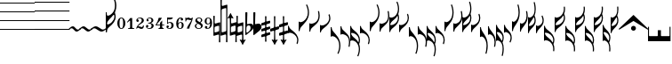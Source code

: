 SplineFontDB: 3.0
FontName: Sebastian-Acc-Art
FullName: Sebastian-Acc-Art
FamilyName: Sebastian
Weight: Standard
Copyright: Copyright (c) 2014, Florian Kretlow, with Reserved Font Name "Sebastian".\n\nThis Font Software is licensed under the SIL Open Font License, Version 1.1.\nThis license is copied below, and is also available with a FAQ at:\nhttp://scripts.sil.org/OFL\n\n\n-----------------------------------------------------------\nSIL OPEN FONT LICENSE Version 1.1 - 26 February 2007\n-----------------------------------------------------------\n\nPREAMBLE\nThe goals of the Open Font License (OFL) are to stimulate worldwide\ndevelopment of collaborative font projects, to support the font creation\nefforts of academic and linguistic communities, and to provide a free and\nopen framework in which fonts may be shared and improved in partnership\nwith others.\n\nThe OFL allows the licensed fonts to be used, studied, modified and\nredistributed freely as long as they are not sold by themselves. The\nfonts, including any derivative works, can be bundled, embedded, \nredistributed and/or sold with any software provided that any reserved\nnames are not used by derivative works. The fonts and derivatives,\nhowever, cannot be released under any other type of license. The\nrequirement for fonts to remain under this license does not apply\nto any document created using the fonts or their derivatives.\n\nDEFINITIONS\n"Font Software" refers to the set of files released by the Copyright\nHolder(s) under this license and clearly marked as such. This may\ninclude source files, build scripts and documentation.\n\n"Reserved Font Name" refers to any names specified as such after the\ncopyright statement(s).\n\n"Original Version" refers to the collection of Font Software components as\ndistributed by the Copyright Holder(s).\n\n"Modified Version" refers to any derivative made by adding to, deleting,\nor substituting -- in part or in whole -- any of the components of the\nOriginal Version, by changing formats or by porting the Font Software to a\nnew environment.\n\n"Author" refers to any designer, engineer, programmer, technical\nwriter or other person who contributed to the Font Software.\n\nPERMISSION & CONDITIONS\nPermission is hereby granted, free of charge, to any person obtaining\na copy of the Font Software, to use, study, copy, merge, embed, modify,\nredistribute, and sell modified and unmodified copies of the Font\nSoftware, subject to the following conditions:\n\n1) Neither the Font Software nor any of its individual components,\nin Original or Modified Versions, may be sold by itself.\n\n2) Original or Modified Versions of the Font Software may be bundled,\nredistributed and/or sold with any software, provided that each copy\ncontains the above copyright notice and this license. These can be\nincluded either as stand-alone text files, human-readable headers or\nin the appropriate machine-readable metadata fields within text or\nbinary files as long as those fields can be easily viewed by the user.\n\n3) No Modified Version of the Font Software may use the Reserved Font\nName(s) unless explicit written permission is granted by the corresponding\nCopyright Holder. This restriction only applies to the primary font name as\npresented to the users.\n\n4) The name(s) of the Copyright Holder(s) or the Author(s) of the Font\nSoftware shall not be used to promote, endorse or advertise any\nModified Version, except to acknowledge the contribution(s) of the\nCopyright Holder(s) and the Author(s) or with their explicit written\npermission.\n\n5) The Font Software, modified or unmodified, in part or in whole,\nmust be distributed entirely under this license, and must not be\ndistributed under any other license. The requirement for fonts to\nremain under this license does not apply to any document created\nusing the Font Software.\n\nTERMINATION\nThis license becomes null and void if any of the above conditions are\nnot met.\n\nDISCLAIMER\nTHE FONT SOFTWARE IS PROVIDED "AS IS", WITHOUT WARRANTY OF ANY KIND,\nEXPRESS OR IMPLIED, INCLUDING BUT NOT LIMITED TO ANY WARRANTIES OF\nMERCHANTABILITY, FITNESS FOR A PARTICULAR PURPOSE AND NONINFRINGEMENT\nOF COPYRIGHT, PATENT, TRADEMARK, OR OTHER RIGHT. IN NO EVENT SHALL THE\nCOPYRIGHT HOLDER BE LIABLE FOR ANY CLAIM, DAMAGES OR OTHER LIABILITY,\nINCLUDING ANY GENERAL, SPECIAL, INDIRECT, INCIDENTAL, OR CONSEQUENTIAL\nDAMAGES, WHETHER IN AN ACTION OF CONTRACT, TORT OR OTHERWISE, ARISING\nFROM, OUT OF THE USE OR INABILITY TO USE THE FONT SOFTWARE OR FROM\nOTHER DEALINGS IN THE FONT SOFTWARE.\n
UComments: "2011-12-26: Created."
Version: 0.1
ItalicAngle: 0
UnderlinePosition: -100
UnderlineWidth: 50
Ascent: 800
Descent: 200
InvalidEm: 0
sfntRevision: 0x00020000
LayerCount: 2
Layer: 0 0 "Back" 1
Layer: 1 0 "Zeichenebene" 0
XUID: [1021 864 31587 12318]
FSType: 0
OS2Version: 0
OS2_WeightWidthSlopeOnly: 0
OS2_UseTypoMetrics: 1
CreationTime: 1324930714
ModificationTime: 1409745198
PfmFamily: 17
TTFWeight: 400
TTFWidth: 5
LineGap: 90
VLineGap: 0
OS2TypoAscent: 0
OS2TypoAOffset: 1
OS2TypoDescent: 0
OS2TypoDOffset: 1
OS2TypoLinegap: 90
OS2WinAscent: 0
OS2WinAOffset: 1
OS2WinDescent: 0
OS2WinDOffset: 1
HheadAscent: 0
HheadAOffset: 1
HheadDescent: 0
HheadDOffset: 1
OS2Vendor: 'PfEd'
MarkAttachClasses: 1
DEI: 91125
LangName: 1033 
Encoding: Symbol
UnicodeInterp: none
NameList: Adobe Glyph List
DisplaySize: -72
AntiAlias: 1
FitToEm: 1
WinInfo: 128 8 7
BeginPrivate: 0
EndPrivate
BeginChars: 256 217

StartChar: ampersand
Encoding: 38 38 0
Width: 0
VWidth: 0
Flags: W
LayerCount: 2
EndChar

StartChar: uni220D
Encoding: 39 8717 1
Width: 0
VWidth: 0
Flags: W
LayerCount: 2
EndChar

StartChar: parenleft
Encoding: 40 40 2
Width: 980
Flags: W
HStem: -13 25<0 980> 237 25<0 980> 487 25<0 980> 737 25<0 980> 987 25<0 980>
LayerCount: 2
Fore
SplineSet
0 987 m 0
 0 1012 l 0
 980 1012 l 0
 980 987 l 0
 0 987 l 0
0 737 m 0
 0 762 l 0
 980 762 l 0
 980 737 l 0
 0 737 l 0
0 487 m 0
 0 512 l 0
 980 512 l 0
 980 487 l 0
 0 487 l 0
0 237 m 0
 0 262 l 0
 980 262 l 0
 980 237 l 0
 0 237 l 0
0 -13 m 0
 0 12 l 0
 980 12 l 0
 980 -13 l 0
 0 -13 l 0
EndSplineSet
Validated: 1
EndChar

StartChar: zero
Encoding: 48 48 3
Width: 281
Flags: W
HStem: -4 19<114.081 161.828> 296 19<114.081 161.828>
VStem: 24 63<62.105 250.102> 188 63<60.4265 250.102>
LayerCount: 2
Fore
SplineSet
24 156 m 0
 24 244 72 315 138 315 c 4
 204 315 251 244 251 156 c 0
 251 68 204 -4 138 -4 c 0
 72 -4 24 68 24 156 c 0
138 296 m 0
 97 296 87 235 87 167 c 2
 87 142 l 2
 87 74 97 15 138 15 c 0
 179 15 188 74 188 142 c 2
 188 167 l 2
 188 235 179 296 138 296 c 0
EndSplineSet
Validated: 1
EndChar

StartChar: one
Encoding: 49 49 4
Width: 256
Flags: W
HStem: 0 21<52 101.411 176.026 226>
VStem: 110 58<23.2433 233.323>
LayerCount: 2
Fore
SplineSet
168 57 m 2
 168 28 185 21 205 21 c 2
 226 21 l 1
 226 0 l 1
 52 0 l 1
 52 21 l 1
 73 21 l 2
 93 21 110 30 110 58 c 2
 110 226 l 2
 110 240 98 240 91 233 c 2
 37 182 l 1
 23 196 l 1
 113 311 l 1
 168 311 l 1
 168 57 l 2
EndSplineSet
Validated: 1
EndChar

StartChar: two
Encoding: 50 50 5
Width: 276
Flags: W
HStem: -4 53<115.925 216.774> 27 39<67.4875 133.131> 187 69<63.0491 102.922> 295 20<91.544 160.689>
VStem: 33 72<190.888 253.069> 187 59<177.827 282.003> 224 21<65.948 94>
LayerCount: 2
Fore
SplineSet
71 256 m 0x7c
 92 256 105 242 105 222 c 0
 105 201 92 187 71 187 c 0
 51 187 33 203 33 230 c 0
 33 271 75 315 142 315 c 0
 198 315 246 283 246 232 c 0
 246 178 201 156 162 133 c 0
 132 116 103 94 81 65 c 1
 87 66 93 66 99 66 c 0x7c
 131 66 153 49 183 49 c 0
 202 49 222 66 224 94 c 1
 245 94 l 1
 247 59 241 -4 177 -4 c 0xba
 133 -4 118 27 85 27 c 0
 69 27 56 17 50 0 c 1
 31 0 l 1
 34 47 81 107 113 131 c 0
 172 175 187 201 187 234 c 0
 187 275 157 295 126 295 c 0
 99 295 73 279 63 256 c 1
 64 257 68 256 71 256 c 0x7c
EndSplineSet
Validated: 33
EndChar

StartChar: three
Encoding: 51 51 6
Width: 278
Flags: W
HStem: -4 21<77.7924 161.001> 40 66<60 96.2483> 151 19<91 145.381> 211 59<75 105.761> 295 20<93.9112 165.309>
VStem: 30 69<40.7384 102.701> 46 61<212.443 268.637> 185 54<192.163 286.629> 188 60<31.1536 131.027>
LayerCount: 2
Fore
SplineSet
164 162 m 1xfb
 213 150 248 124 248 81 c 0
 248 37 206 -4 130 -4 c 0
 79 -4 30 24 30 63 c 0
 30 90 47 106 66 106 c 0
 85 106 99 89 99 71 c 0
 99 53 86 36 60 40 c 1
 66 30 91 17 121 17 c 0
 169 17 188 45 188 87 c 0xfc80
 188 126 161 151 91 151 c 1
 91 170 l 1
 160 170 185 200 185 237 c 0
 185 273 168 295 131 295 c 0
 111 295 86 286 75 270 c 1
 95 273 107 257 107 241 c 0
 107 225 93 211 77 211 c 0
 61 211 46 223 46 242 c 0
 46 282 90 315 139 315 c 0
 191 315 239 285 239 240 c 0
 239 203 207 176 164 162 c 1xfb
EndSplineSet
Validated: 33
EndChar

StartChar: four
Encoding: 52 52 7
Width: 299
Flags: W
HStem: 0 21<107 142.443 220.625 256> 93 22<56 152 211 269>
VStem: 115 89<274.048 311> 152 59<23.1037 93 115 168>
LayerCount: 2
Fore
SplineSet
211 93 m 1xd0
 211 57 l 2
 211 36 226 21 243 21 c 2
 256 21 l 1
 256 0 l 1
 107 0 l 1
 107 21 l 1
 119 21 l 2
 136 21 152 34 152 57 c 2
 152 93 l 1xd0
 27 93 l 1
 27 112 l 1
 69 173 100 238 115 311 c 1
 204 311 l 1xe0
 171 239 111 200 56 115 c 1
 152 115 l 1
 152 168 l 1
 211 233 l 1
 211 115 l 1
 269 115 l 1
 269 93 l 1
 211 93 l 1xd0
EndSplineSet
Validated: 1
EndChar

StartChar: five
Encoding: 53 53 8
Width: 264
Flags: W
HStem: -4 20<73.2092 145.165> 29 65<69 97.8811> 164 22<85.8548 151.651> 258 53<72 170.58>
VStem: 32 68<30.2378 91.6568> 50 22<169 258> 172 62<34.7374 154.657>
LayerCount: 2
Fore
SplineSet
69 29 m 1xfa
 75 24 83 16 112 16 c 0
 144 16 172 37 172 96 c 0
 172 142 151 164 122 164 c 0
 100 164 76 152 62 130 c 1
 50 135 l 1
 50 311 l 1
 216 311 l 1
 201 259 132 248 72 258 c 1
 72 169 l 1xf6
 89 178 105 186 136 186 c 0
 184 186 234 157 234 96 c 0
 234 35 184 -4 123 -4 c 0
 68 -4 32 21 32 59 c 0
 32 79 47 94 67 94 c 0
 87 94 100 79 100 59 c 0
 100 39 84 29 69 29 c 1xfa
EndSplineSet
Validated: 33
EndChar

StartChar: six
Encoding: 54 54 9
Width: 271
Flags: W
HStem: -4 19<115.227 165.645> 164 21<118.791 173.056> 295 20<129.344 170.885>
VStem: 31 56<48.0199 144.773 150 243.721> 156 70<230.343 290.856> 187 54<32.6275 160.078>
LayerCount: 2
Fore
SplineSet
156 263 m 0xf8
 156 280 164 288 171 291 c 1
 167 293 163 295 154 295 c 0
 111 295 87 228 87 168 c 2
 87 150 l 1
 98 163 125 185 157 185 c 0
 205 185 241 158 241 98 c 0xf4
 241 37 197 -4 140 -4 c 0
 64 -4 31 62 31 150 c 0
 31 237 78 315 154 315 c 0
 196 315 226 289 226 263 c 0
 226 243 211 228 191 228 c 0
 171 228 156 243 156 263 c 0xf8
148 164 m 0
 126 164 90 142 90 94 c 2
 90 87 l 2
 90 60 103 15 139 15 c 0
 174 15 187 47 187 97 c 0
 187 142 177 164 148 164 c 0
EndSplineSet
Validated: 1
EndChar

StartChar: seven
Encoding: 55 55 10
Width: 260
Flags: W
HStem: 244 48<109.627 187.637> 258 57<40.4683 154.051>
VStem: 14 20<204 242.098 298.399 315> 53 73<0 53.7781>
LayerCount: 2
Fore
SplineSet
188 252 m 1x70
 180 246 169 244 155 244 c 0xb0
 129 244 107 258 77 258 c 0
 48 258 34 236 34 204 c 1
 14 204 l 1
 14 315 l 1
 34 315 l 1
 36 279 56 300 72 308 c 0
 80 313 89 315 98 315 c 0x70
 130 315 135 292 166 292 c 0xb0
 185 292 196 300 201 315 c 1
 220 315 l 1
 220 196 130 94 126 0 c 1
 53 0 l 1
 73 87 157 167 188 252 c 1x70
EndSplineSet
Validated: 33
EndChar

StartChar: eight
Encoding: 56 56 11
Width: 283
Flags: W
HStem: -4 20<99.8989 178.018> 295 21<108.531 181.839>
VStem: 30 38<36.5624 123.247> 43 49<220.765 282.934> 203 50<34.9386 106.881> 203 36<199.171 282.324>
LayerCount: 2
Fore
SplineSet
92 256 m 0xd4
 92 228 130 208 168 185 c 1
 191 200 203 219 203 242 c 0
 203 272 183 295 146 295 c 0
 117 295 92 281 92 256 c 0xd4
203 65 m 0xe8
 203 104 159 123 117 145 c 1
 88 131 68 109 68 80 c 0
 68 50 92 16 139 16 c 0
 184 16 203 43 203 65 c 0xe8
99 156 m 1
 68 174 43 197 43 234 c 0
 43 279 93 316 144 316 c 0
 197 316 239 286 239 244 c 0xd4
 239 213 218 190 187 173 c 1
 222 152 253 126 253 89 c 0
 253 37 199 -4 139 -4 c 0
 74 -4 30 36 30 76 c 0
 30 116 60 139 99 156 c 1
EndSplineSet
Validated: 1
EndChar

StartChar: nine
Encoding: 57 57 12
Width: 270
Flags: W
HStem: -4 19<90.3477 138.391> 126 22<98.2487 155.497> 296 19<105.509 160.951>
VStem: 31 54<152.723 279.107> 37 72<17.145 79.0124> 185 55<68.998 158 166.169 265.759>
LayerCount: 2
Fore
SplineSet
90 17 m 1xec
 95 15 101 15 106 15 c 0
 161 15 185 79 185 150 c 2
 185 158 l 1
 174 145 149 126 121 126 c 0
 71 126 31 156 31 214 c 0xf4
 31 272 72 315 133 315 c 0
 204 315 240 259 240 169 c 0
 240 66 189 -4 106 -4 c 0
 73 -4 37 15 37 47 c 0
 37 67 52 82 72 82 c 0
 92 82 109 67 109 47 c 0
 109 29 97 20 90 17 c 1xec
127 148 m 0
 155 148 183 179 183 219 c 2
 183 227 l 2
 183 265 167 296 134 296 c 0
 99 296 85 272 85 213 c 0
 85 168 95 148 127 148 c 0
EndSplineSet
Validated: 1
EndChar

StartChar: congruent
Encoding: 64 8773 13
Width: 230
Flags: W
HStem: -165 68<184.383 222.5> 465 20G<187 215.5> 465 20G<187 215.5>
VStem: 173 57<172.256 484.984> 180 50<146.008 461.912> 200 30<-96.9934 86.9617>
LayerCount: 2
Fore
SplineSet
190 79 m 0x84
 168 124 96 129 85 65 c 0
 73 -7 103 -38 149 -76 c 0
 164 -89 177 -97 186 -97 c 0
 195 -97 200 -88 200 -67 c 0
 200 15 l 0
 200 41 197 65 190 79 c 0x84
173 465 m 0xb0
 173 485 173 485 201 485 c 0
 230 485 230 485 230 468 c 0xd0
 230 -146 l 0xc4
 230 -160 226 -165 219 -165 c 0
 214 -165 206 -161 199 -155 c 0
 167 -129 l 0
 96 -71 0 -15 0 66 c 0
 0 134 40 162 90 162 c 0
 122 162 147 146 167 146 c 0
 178 146 180 157 180 167 c 0xc8
 180 279 173 400 173 465 c 0xb0
EndSplineSet
Validated: 33
EndChar

StartChar: Alpha
Encoding: 65 913 14
Width: 230
Flags: W
HStem: 465 20G<187 215.5> 465 20G<187 215.5>
VStem: 0 230<2.98819 134.915> 173 57<172.256 484.984> 180 50<146.008 461.912>
LayerCount: 2
Fore
SplineSet
173 465 m 0x50
 173 485 173 485 201 485 c 0
 230 485 230 485 230 468 c 0x90
 230 -146 l 0x88
 230 -160 226 -165 219 -165 c 0
 214 -165 206 -161 199 -155 c 0
 167 -129 l 0
 96 -71 0 -15 0 66 c 0xa0
 0 134 40 162 90 162 c 0
 122 162 147 146 167 146 c 0
 178 146 180 157 180 167 c 0x88
 180 279 173 400 173 465 c 0x50
EndSplineSet
Validated: 1
EndChar

StartChar: Beta
Encoding: 66 914 15
Width: 286
Flags: W
HStem: -165 68<63.5 101.617> 421 21G<5 8.5 154.5 159> 555 20G<79 91> 555 20G<79 91>
VStem: 56 50<146.008 432.751> 56 30<-96.9934 86.9617>
LayerCount: 2
Fore
SplineSet
96 79 m 0xc4
 89 65 86 41 86 15 c 0
 86 -67 l 0
 86 -88 91 -97 100 -97 c 0
 109 -97 122 -89 137 -76 c 0
 183 -38 213 -7 201 65 c 0
 190 129 118 124 96 79 c 0xc4
166 428 m 0
 166 422 160 421 158 421 c 0
 151 421 143 425 134 431 c 0
 117 441 107 432 107 412 c 0
 106 348 106 243 106 167 c 0xe8
 106 157 108 146 119 146 c 0
 139 146 164 162 196 162 c 0
 246 162 286 134 286 66 c 0
 286 -15 190 -71 119 -129 c 0
 87 -155 l 0
 80 -161 72 -165 67 -165 c 0
 60 -165 56 -160 56 -146 c 0xe4
 56 414 l 0
 56 433 41 438 25 429 c 0
 17 424 11 421 6 421 c 0
 4 421 0 423 0 428 c 0
 0 438 10 447 44 506 c 0
 72 555 74 575 84 575 c 0xe8
 98 575 94 556 124 505 c 0
 156 452 166 440 166 428 c 0
EndSplineSet
Validated: 33
EndChar

StartChar: Chi
Encoding: 67 935 16
Width: 286
Flags: W
HStem: 421 21G<5 8.5 154.5 159> 555 20G<79 91> 555 20G<79 91>
VStem: 56 230<2.98819 134.915> 56 50<146.008 432.751>
LayerCount: 2
Fore
SplineSet
166 428 m 0xc8
 166 422 160 421 158 421 c 0
 151 421 143 425 134 431 c 0
 117 441 107 432 107 412 c 0
 106 348 106 243 106 167 c 0xc8
 106 157 108 146 119 146 c 0
 139 146 164 162 196 162 c 0
 246 162 286 134 286 66 c 0xd0
 286 -15 190 -71 119 -129 c 0
 87 -155 l 0
 80 -161 72 -165 67 -165 c 0
 60 -165 56 -160 56 -146 c 0
 56 414 l 0
 56 433 41 438 25 429 c 0
 17 424 11 421 6 421 c 0
 4 421 0 423 0 428 c 0
 0 438 10 447 44 506 c 0
 72 555 74 575 84 575 c 0
 98 575 94 556 124 505 c 0
 156 452 166 440 166 428 c 0xc8
EndSplineSet
Validated: 33
EndChar

StartChar: Delta
Encoding: 68 916 17
Width: 286
Flags: W
HStem: -165 68<184.383 222.5> 421 21G<127 131.5 277.5 281> 555 20G<195 207> 555 20G<195 207>
VStem: 180 50<146.008 432.751> 200 30<-96.9934 86.9617>
LayerCount: 2
Fore
SplineSet
190 79 m 0xc4
 168 124 96 129 85 65 c 0
 73 -7 103 -38 149 -76 c 0
 164 -89 177 -97 186 -97 c 0
 195 -97 200 -88 200 -67 c 0
 200 15 l 0
 200 41 197 65 190 79 c 0xc4
120 428 m 0
 120 440 130 452 162 505 c 0
 192 556 188 575 202 575 c 0
 212 575 214 555 242 506 c 0
 276 447 286 438 286 428 c 0
 286 423 282 421 280 421 c 0
 275 421 269 424 261 429 c 0
 245 438 230 433 230 414 c 0xe8
 230 -146 l 0xe4
 230 -160 226 -165 219 -165 c 0
 214 -165 206 -161 199 -155 c 0
 167 -129 l 0
 96 -71 0 -15 0 66 c 0
 0 134 40 162 90 162 c 0
 122 162 147 146 167 146 c 0
 178 146 180 157 180 167 c 0xe8
 180 243 180 348 179 412 c 0
 179 432 169 441 152 431 c 0
 143 425 135 421 128 421 c 0
 126 421 120 422 120 428 c 0
EndSplineSet
Validated: 33
EndChar

StartChar: Epsilon
Encoding: 69 917 18
Width: 286
Flags: W
HStem: 421 21G<127 131.5 277.5 281> 555 20G<195 207> 555 20G<195 207>
VStem: 0 230<2.98819 134.915> 180 50<146.008 432.751>
LayerCount: 2
Fore
SplineSet
120 428 m 0xc8
 120 440 130 452 162 505 c 0
 192 556 188 575 202 575 c 0
 212 575 214 555 242 506 c 0
 276 447 286 438 286 428 c 0
 286 423 282 421 280 421 c 0
 275 421 269 424 261 429 c 0
 245 438 230 433 230 414 c 0
 230 -146 l 0xc8
 230 -160 226 -165 219 -165 c 0
 214 -165 206 -161 199 -155 c 0
 167 -129 l 0
 96 -71 0 -15 0 66 c 0xd0
 0 134 40 162 90 162 c 0
 122 162 147 146 167 146 c 0
 178 146 180 157 180 167 c 0
 180 243 180 348 179 412 c 0
 179 432 169 441 152 431 c 0
 143 425 135 421 128 421 c 0
 126 421 120 422 120 428 c 0xc8
EndSplineSet
Validated: 33
EndChar

StartChar: Phi
Encoding: 70 934 19
Width: 294
Flags: W
HStem: -333 21G<74 86> 465 20G<78.5 107> 465 20G<78.5 107>
VStem: 64 57<172.256 484.984> 64 30<-193.275 -144.23 -96.9934 86.9617>
LayerCount: 2
Fore
SplineSet
121 465 m 0xb0
 121 400 114 279 114 167 c 0
 114 157 116 146 127 146 c 0
 147 146 172 162 204 162 c 0
 254 162 294 134 294 66 c 0
 294 -15 198 -71 127 -129 c 0
 111 -142 96 -152 96 -172 c 0
 96 -226 137 -179 159 -179 c 0
 161 -179 165 -181 165 -186 c 0
 165 -196 155 -205 121 -264 c 0xb0
 93 -313 91 -333 81 -333 c 0
 67 -333 69 -314 41 -263 c 0
 11 -209 -1 -198 -1 -186 c 0
 -1 -180 5 -179 7 -179 c 0
 31 -179 64 -223 64 -168 c 0xa8
 64 468 l 0
 64 485 64 485 93 485 c 0xd0
 121 485 121 485 121 465 c 0xb0
104 79 m 0
 97 65 94 41 94 15 c 0
 94 -67 l 0x88
 94 -88 99 -97 108 -97 c 0
 117 -97 130 -89 145 -76 c 0
 191 -38 221 -7 209 65 c 0
 198 129 126 124 104 79 c 0
EndSplineSet
Validated: 33
EndChar

StartChar: Gamma
Encoding: 71 915 20
Width: 294
Flags: W
HStem: -333 21G<74 86> 465 20G<78.5 107> 465 20G<78.5 107>
VStem: 64 230<2.98819 134.915> 64 57<172.256 484.984> 64 32<-193.275 -141.871>
LayerCount: 2
Fore
SplineSet
121 465 m 0xa8
 121 400 114 279 114 167 c 0
 114 157 116 146 127 146 c 0
 147 146 172 162 204 162 c 0
 254 162 294 134 294 66 c 0xb0
 294 -15 198 -71 127 -129 c 0
 111 -142 96 -152 96 -172 c 0xa4
 96 -226 137 -179 159 -179 c 0
 161 -179 165 -181 165 -186 c 0
 165 -196 155 -205 121 -264 c 0xa8
 93 -313 91 -333 81 -333 c 0
 67 -333 69 -314 41 -263 c 0
 11 -209 -1 -198 -1 -186 c 0
 -1 -180 5 -179 7 -179 c 0
 31 -179 64 -223 64 -168 c 0xa4
 64 468 l 0
 64 485 64 485 93 485 c 0xc8
 121 485 121 485 121 465 c 0xa8
EndSplineSet
Validated: 33
EndChar

StartChar: Eta
Encoding: 72 919 21
Width: 294
Flags: W
HStem: -333 21G<207 219> 465 20G<186 214.5> 465 20G<186 214.5>
VStem: 172 57<172.256 484.984> 199 30<-193.275 -144.23 -96.9934 86.9617>
LayerCount: 2
Fore
SplineSet
172 465 m 0xb0
 172 485 172 485 200 485 c 0
 229 485 229 485 229 468 c 0xd0
 229 -168 l 0xc8
 229 -223 262 -179 286 -179 c 0
 288 -179 294 -180 294 -186 c 0
 294 -198 282 -209 252 -263 c 0
 224 -314 226 -333 212 -333 c 0
 202 -333 200 -313 172 -264 c 0
 138 -205 128 -196 128 -186 c 0
 128 -181 132 -179 134 -179 c 0
 156 -179 197 -226 197 -172 c 0
 197 -152 182 -142 166 -129 c 0
 95 -71 -1 -15 -1 66 c 0
 -1 134 39 162 89 162 c 0
 121 162 146 146 166 146 c 0
 177 146 179 157 179 167 c 0
 179 279 172 400 172 465 c 0xb0
189 79 m 0
 167 124 95 129 84 65 c 0
 72 -7 102 -38 148 -76 c 0
 163 -89 176 -97 185 -97 c 0
 194 -97 199 -88 199 -67 c 0
 199 15 l 0x88
 199 41 196 65 189 79 c 0
EndSplineSet
Validated: 33
EndChar

StartChar: Psi
Encoding: 89 936 22
Width: 249
Flags: W
VStem: 109 31<-364.974 -54.087 53.1429 364.996>
LayerCount: 2
Fore
SplineSet
140 -150 m 0
 140 -218 144 -323 144 -352 c 0
 144 -361 139 -365 123 -365 c 0
 106 -365 105 -359 105 -350 c 0
 105 -321 109 -226 109 -156 c 0
 109 -77 l 0
 109 -54 101 -50 79 -56 c 0
 24 -73 l 0
 4 -79 0 -76 0 -56 c 0
 0 -19 l 0
 0 2 3 5 21 10 c 0
 80 28 l 0
 106 36 109 46 109 70 c 0
 109 138 l 0
 109 211 105 326 105 352 c 0
 105 361 108 365 124 365 c 0
 141 365 144 359 144 350 c 0
 144 325 140 210 140 154 c 0
 140 77 l 0
 140 53 145 48 169 55 c 0
 225 72 l 0
 244 78 249 70 249 54 c 0
 249 21 l 0
 249 -3 246 -6 225 -12 c 0
 168 -29 l 0
 146 -36 140 -46 140 -70 c 0
 140 -150 l 0
EndSplineSet
Validated: 33
EndChar

StartChar: Zeta
Encoding: 90 918 23
Width: 249
Flags: W
VStem: 109 31<-364.996 -172.103 -65.2531 65.2531 172.103 364.996>
LayerCount: 2
Fore
SplineSet
109 44 m 0
 109 68 104 70 83 64 c 0
 24 46 l 0
 4 40 0 43 0 63 c 0
 0 100 l 0
 0 121 3 124 21 129 c 0
 81 147 l 0
 104 154 109 162 109 184 c 0
 109 244 105 326 105 352 c 0
 105 361 108 365 124 365 c 0
 141 365 144 359 144 350 c 0
 144 325 140 246 140 190 c 0
 140 171 147 167 168 174 c 0
 225 191 l 0
 244 197 249 189 249 173 c 0
 249 140 l 0
 249 116 246 113 225 107 c 0
 164 88 l 0
 142 82 140 74 140 52 c 0
 140 -44 l 0
 140 -68 145 -70 166 -64 c 0
 225 -46 l 0
 245 -40 249 -43 249 -63 c 0
 249 -100 l 0
 249 -121 246 -124 228 -129 c 0
 168 -147 l 0
 145 -154 140 -162 140 -184 c 0
 140 -244 144 -326 144 -352 c 0
 144 -361 141 -365 125 -365 c 0
 108 -365 105 -359 105 -350 c 0
 105 -325 109 -246 109 -190 c 0
 109 -171 102 -167 81 -174 c 0
 24 -191 l 0
 5 -197 0 -189 0 -173 c 0
 0 -140 l 0
 0 -116 3 -113 24 -107 c 0
 85 -88 l 0
 107 -82 109 -74 109 -52 c 0
 109 44 l 0
EndSplineSet
Validated: 33
EndChar

StartChar: bracketleft
Encoding: 91 91 24
Width: 249
Flags: W
VStem: 108 33<-364.996 -214.383 -113.983 -50.2363 49.3534 113.983 214.383 364.996>
LayerCount: 2
Fore
SplineSet
109 -73 m 0
 109 -50 101 -46 79 -52 c 0
 24 -69 l 0
 4 -75 0 -72 0 -52 c 0
 0 -23 l 0
 0 -2 3 1 21 6 c 0
 80 24 l 0
 106 32 109 42 109 66 c 0
 109 94 l 0
 109 114 99 119 74 111 c 0
 24 96 l 0
 4 90 0 93 0 113 c 0
 0 142 l 0
 0 163 3 166 21 171 c 0
 75 187 l 0
 97 194 108 200 108 230 c 0
 108 277 105 334 105 352 c 0
 105 361 108 365 124 365 c 0
 141 365 144 359 144 350 c 0
 144 332 141 276 141 235 c 0
 141 209 151 211 173 217 c 0
 225 233 l 0
 244 239 249 231 249 215 c 0
 249 190 l 0
 249 166 246 163 225 157 c 0
 166 139 l 0
 142 132 140 124 140 99 c 0
 140 73 l 0
 140 49 145 44 169 51 c 0
 225 68 l 0
 244 74 249 66 249 50 c 0
 249 29 l 0
 249 5 246 -2 225 -8 c 0
 168 -25 l 0
 146 -32 140 -42 140 -66 c 0
 140 -94 l 0
 140 -114 150 -119 175 -111 c 0
 225 -96 l 0
 245 -90 249 -93 249 -113 c 0
 249 -142 l 0
 249 -163 246 -166 228 -171 c 0
 174 -187 l 0
 152 -194 141 -200 141 -230 c 0
 141 -277 144 -334 144 -352 c 0
 144 -361 141 -365 125 -365 c 0
 108 -365 105 -359 105 -350 c 0
 105 -332 108 -276 108 -235 c 0
 108 -209 98 -211 76 -217 c 0
 24 -233 l 0
 5 -239 0 -231 0 -215 c 0
 0 -190 l 0
 0 -166 3 -163 24 -157 c 0
 83 -139 l 0
 107 -132 109 -124 109 -99 c 0
 109 -73 l 0
EndSplineSet
Validated: 33
EndChar

StartChar: therefore
Encoding: 92 8756 25
Width: 249
Flags: W
HStem: 433 20G<119 131>
VStem: 109 31<-364.974 -54.087 53.1429 314.559>
LayerCount: 2
Fore
SplineSet
140 -150 m 0
 140 -218 144 -323 144 -352 c 0
 144 -361 139 -365 123 -365 c 0
 106 -365 105 -359 105 -350 c 0
 105 -321 109 -226 109 -156 c 0
 109 -77 l 0
 109 -54 101 -50 79 -56 c 0
 24 -73 l 0
 4 -79 0 -76 0 -56 c 0
 0 -19 l 0
 0 2 3 5 21 10 c 0
 80 28 l 0
 106 36 109 46 109 70 c 0
 109 138 l 0
 109 185 107 249 106 295 c 0
 106 317 94 322 78 314 c 0
 64 307 53 299 46 299 c 0
 44 299 40 301 40 306 c 0
 40 316 50 325 84 384 c 0
 112 433 114 453 124 453 c 0
 138 453 134 434 164 383 c 0
 196 330 206 318 206 306 c 0
 206 300 200 299 198 299 c 0
 190 299 182 304 171 310 c 0
 156 319 143 320 143 294 c 0
 142 249 140 190 140 154 c 0
 140 77 l 0
 140 53 145 48 169 55 c 0
 225 72 l 0
 244 78 249 70 249 54 c 0
 249 21 l 0
 249 -3 246 -6 225 -12 c 0
 168 -29 l 0
 146 -36 140 -46 140 -70 c 0
 140 -150 l 0
EndSplineSet
Validated: 33
EndChar

StartChar: bracketright
Encoding: 93 93 26
Width: 249
Flags: W
VStem: 109 31<-314.559 -53.1429 54.087 364.974>
LayerCount: 2
Fore
SplineSet
109 150 m 0
 109 218 105 323 105 352 c 0
 105 361 110 365 126 365 c 0
 143 365 144 359 144 350 c 0
 144 321 140 226 140 156 c 0
 140 77 l 0
 140 54 148 50 170 56 c 0
 225 73 l 0
 245 79 249 76 249 56 c 0
 249 19 l 0
 249 -2 246 -5 228 -10 c 0
 169 -28 l 0
 143 -36 140 -46 140 -70 c 0
 140 -138 l 0
 140 -185 142 -249 143 -295 c 0
 143 -317 155 -322 171 -314 c 0
 185 -307 196 -299 203 -299 c 0
 205 -299 209 -301 209 -306 c 0
 209 -316 199 -325 165 -384 c 0
 137 -433 135 -453 125 -453 c 0
 111 -453 115 -434 85 -383 c 0
 53 -330 43 -318 43 -306 c 0
 43 -300 49 -299 51 -299 c 0
 59 -299 67 -304 78 -310 c 0
 93 -319 106 -320 106 -294 c 0
 107 -249 109 -190 109 -154 c 0
 109 -77 l 0
 109 -53 104 -48 80 -55 c 0
 24 -72 l 0
 5 -78 0 -70 0 -54 c 0
 0 -21 l 0
 0 3 3 6 24 12 c 0
 81 29 l 0
 103 36 109 46 109 70 c 0
 109 150 l 0
EndSplineSet
Validated: 33
EndChar

StartChar: perpendicular
Encoding: 94 8869 27
Width: 249
Flags: W
HStem: 433 20G<119 131>
VStem: 109 31<-364.996 -172.103 -65.2531 65.2531 172.327 314.559>
LayerCount: 2
Fore
SplineSet
140 190 m 0
 140 178 147 167 168 174 c 0
 225 191 l 0
 244 197 249 189 249 173 c 0
 249 140 l 0
 249 116 246 113 225 107 c 0
 164 88 l 0
 142 82 140 74 140 52 c 0
 140 -44 l 0
 140 -68 145 -70 166 -64 c 0
 225 -46 l 0
 245 -40 249 -43 249 -63 c 0
 249 -100 l 0
 249 -121 246 -124 228 -129 c 0
 168 -147 l 0
 145 -154 140 -162 140 -184 c 0
 140 -244 144 -326 144 -352 c 0
 144 -361 141 -365 125 -365 c 0
 108 -365 105 -359 105 -350 c 0
 105 -325 109 -246 109 -190 c 0
 109 -171 102 -167 81 -174 c 0
 24 -191 l 0
 5 -197 0 -189 0 -173 c 0
 0 -140 l 0
 0 -116 3 -113 24 -107 c 0
 85 -88 l 0
 107 -82 109 -74 109 -52 c 0
 109 44 l 0
 109 68 104 70 83 64 c 0
 24 46 l 0
 4 40 0 43 0 63 c 0
 0 100 l 0
 0 121 3 124 21 129 c 0
 81 147 l 0
 104 154 109 166 109 184 c 0
 109 227 108 249 106 295 c 0
 105 317 94 322 78 314 c 0
 64 307 53 299 46 299 c 0
 44 299 40 301 40 306 c 0
 40 316 50 325 84 384 c 0
 112 433 114 453 124 453 c 0
 138 453 134 434 164 383 c 0
 196 330 206 318 206 306 c 0
 206 300 200 299 198 299 c 0
 190 299 182 304 171 310 c 0
 156 319 144 320 143 294 c 0
 141 249 140 231 140 190 c 0
EndSplineSet
Validated: 33
EndChar

StartChar: underscore
Encoding: 95 95 28
Width: 249
Flags: W
VStem: 109 31<-314.559 -172.327 -65.2531 65.2531 172.103 364.996>
LayerCount: 2
Fore
SplineSet
109 -190 m 0
 109 -178 102 -167 81 -174 c 0
 24 -191 l 0
 5 -197 0 -189 0 -173 c 0
 0 -140 l 0
 0 -116 3 -113 24 -107 c 0
 85 -88 l 0
 107 -82 109 -74 109 -52 c 0
 109 44 l 0
 109 68 104 70 83 64 c 0
 24 46 l 0
 4 40 0 43 0 63 c 0
 0 100 l 0
 0 121 3 124 21 129 c 0
 81 147 l 0
 104 154 109 162 109 184 c 0
 109 244 105 326 105 352 c 0
 105 361 108 365 124 365 c 0
 141 365 144 359 144 350 c 0
 144 325 140 246 140 190 c 0
 140 171 147 167 168 174 c 0
 225 191 l 0
 244 197 249 189 249 173 c 0
 249 140 l 0
 249 116 246 113 225 107 c 0
 164 88 l 0
 142 82 140 74 140 52 c 0
 140 -44 l 0
 140 -68 145 -70 166 -64 c 0
 225 -46 l 0
 245 -40 249 -43 249 -63 c 0
 249 -100 l 0
 249 -121 246 -124 228 -129 c 0
 168 -147 l 0
 145 -154 140 -166 140 -184 c 0
 140 -227 142 -249 143 -295 c 0
 143 -317 155 -322 171 -314 c 0
 185 -307 196 -299 203 -299 c 0
 205 -299 209 -301 209 -306 c 0
 209 -316 199 -325 165 -384 c 0
 137 -433 135 -453 125 -453 c 0
 111 -453 115 -434 85 -383 c 0
 53 -330 43 -318 43 -306 c 0
 43 -300 49 -299 51 -299 c 0
 59 -299 67 -304 78 -310 c 0
 93 -319 106 -320 106 -294 c 0
 107 -249 109 -231 109 -190 c 0
EndSplineSet
Validated: 33
EndChar

StartChar: uniF8E5
Encoding: 96 63717 29
Width: 249
Flags: W
HStem: 433 20G<119 131>
VStem: 108 33<-364.996 -214.383 -113.983 -50.2363 49.3534 113.983 214.383 314.094>
LayerCount: 2
Fore
SplineSet
108 230 m 0
 108 245 108 266 106 295 c 0
 104 317 94 322 78 314 c 0
 64 307 53 299 46 299 c 0
 44 299 40 301 40 306 c 0
 40 316 50 325 84 384 c 0
 112 433 114 453 124 453 c 0
 138 453 134 434 164 383 c 0
 196 330 206 318 206 306 c 0
 206 300 200 299 198 299 c 0
 190 299 182 304 171 310 c 0
 156 319 144 320 143 294 c 0
 142 270 141 251 141 235 c 0
 141 209 151 211 173 217 c 0
 225 233 l 0
 244 239 249 231 249 215 c 0
 249 190 l 0
 249 166 246 163 225 157 c 0
 166 139 l 0
 142 132 140 124 140 99 c 0
 140 73 l 0
 140 49 145 44 169 51 c 0
 225 68 l 0
 244 74 249 66 249 50 c 0
 249 29 l 0
 249 5 246 -2 225 -8 c 0
 168 -25 l 0
 146 -32 140 -42 140 -66 c 0
 140 -94 l 0
 140 -114 150 -119 175 -111 c 0
 225 -96 l 0
 245 -90 249 -93 249 -113 c 0
 249 -142 l 0
 249 -163 246 -166 228 -171 c 0
 174 -187 l 0
 152 -194 141 -200 141 -230 c 0
 141 -277 144 -334 144 -352 c 0
 144 -361 141 -365 125 -365 c 0
 108 -365 105 -359 105 -350 c 0
 105 -332 108 -276 108 -235 c 0
 108 -209 98 -211 76 -217 c 0
 24 -233 l 0
 5 -239 0 -231 0 -215 c 0
 0 -190 l 0
 0 -166 3 -163 24 -157 c 0
 83 -139 l 0
 107 -132 109 -124 109 -99 c 0
 109 -73 l 0
 109 -50 101 -46 79 -52 c 0
 24 -69 l 0
 4 -75 0 -72 0 -52 c 0
 0 -23 l 0
 0 -2 3 1 21 6 c 0
 80 24 l 0
 106 32 109 42 109 66 c 0
 109 94 l 0
 109 114 99 119 74 111 c 0
 24 96 l 0
 4 90 0 93 0 113 c 0
 0 142 l 0
 0 163 3 166 21 171 c 0
 75 187 l 0
 97 194 108 200 108 230 c 0
EndSplineSet
Validated: 33
EndChar

StartChar: alpha
Encoding: 97 945 30
Width: 249
Flags: W
VStem: 108 33<-314.094 -214.383 -113.983 -49.3534 50.2363 113.983 214.383 364.996>
LayerCount: 2
Fore
SplineSet
141 -230 m 0
 141 -245 141 -266 143 -295 c 0
 145 -317 155 -322 171 -314 c 0
 185 -307 196 -299 203 -299 c 0
 205 -299 209 -301 209 -306 c 0
 209 -316 199 -325 165 -384 c 0
 137 -433 135 -453 125 -453 c 0
 111 -453 115 -434 85 -383 c 0
 53 -330 43 -318 43 -306 c 0
 43 -300 49 -299 51 -299 c 0
 59 -299 67 -304 78 -310 c 0
 93 -319 105 -320 106 -294 c 0
 107 -270 108 -251 108 -235 c 0
 108 -209 98 -211 76 -217 c 0
 24 -233 l 0
 5 -239 0 -231 0 -215 c 0
 0 -190 l 0
 0 -166 3 -163 24 -157 c 0
 83 -139 l 0
 107 -132 109 -124 109 -99 c 0
 109 -73 l 0
 109 -49 104 -44 80 -51 c 0
 24 -68 l 0
 5 -74 0 -66 0 -50 c 0
 0 -29 l 0
 0 -5 3 2 24 8 c 0
 81 25 l 0
 103 32 109 42 109 66 c 0
 109 94 l 0
 109 114 99 119 74 111 c 0
 24 96 l 0
 4 90 0 93 0 113 c 0
 0 142 l 0
 0 163 3 166 21 171 c 0
 75 187 l 0
 97 194 108 200 108 230 c 0
 108 277 105 334 105 352 c 0
 105 361 108 365 124 365 c 0
 141 365 144 359 144 350 c 0
 144 332 141 276 141 235 c 0
 141 209 151 211 173 217 c 0
 225 233 l 0
 244 239 249 231 249 215 c 0
 249 190 l 0
 249 166 246 163 225 157 c 0
 166 139 l 0
 142 132 140 124 140 99 c 0
 140 73 l 0
 140 50 148 46 170 52 c 0
 225 69 l 0
 245 75 249 72 249 52 c 0
 249 23 l 0
 249 2 246 -1 228 -6 c 0
 169 -24 l 0
 143 -32 140 -42 140 -66 c 0
 140 -94 l 0
 140 -114 150 -119 175 -111 c 0
 225 -96 l 0
 245 -90 249 -93 249 -113 c 0
 249 -142 l 0
 249 -163 246 -166 228 -171 c 0
 174 -187 l 0
 152 -194 141 -200 141 -230 c 0
EndSplineSet
Validated: 33
EndChar

StartChar: beta
Encoding: 98 946 31
Width: 249
Flags: W
HStem: -12 84<202.397 248.499> 347 20G<178 194.5>
VStem: 47 31<-367.974 -72.5636 33.8623 340.996> 171 31<-341.974 -35.4841 71.5607 366.996>
LayerCount: 2
Fore
SplineSet
78 -149 m 0
 78 -217 82 -326 82 -355 c 0
 82 -364 77 -368 61 -368 c 0
 44 -368 43 -362 43 -353 c 0
 43 -324 47 -225 47 -155 c 0
 47 -94 l 0
 47 -74 44 -68 24 -73 c 0
 4 -78 0 -76 0 -56 c 0
 0 -19 l 0
 0 2 3 4 21 10 c 0
 43 18 47 23 47 46 c 0
 47 106 l 0
 47 178 43 302 43 328 c 0
 43 337 46 341 62 341 c 0
 79 341 82 335 82 326 c 0
 82 301 78 178 78 122 c 0
 78 55 l 0
 78 36 80 28 104 35 c 0
 151 50 l 0
 168 55 171 58 171 81 c 0
 171 148 l 0
 171 220 167 328 167 354 c 0
 167 363 170 367 186 367 c 0
 203 367 206 361 206 352 c 0
 206 327 202 220 202 164 c 0
 202 92 l 0
 202 72 207 67 225 72 c 0
 244 77 249 72 249 54 c 0
 249 21 l 0
 249 -3 245 -4 225 -12 c 0
 207 -20 202 -17 202 -44 c 0
 202 -120 l 0
 202 -188 206 -300 206 -329 c 0
 206 -338 201 -342 185 -342 c 0
 168 -342 167 -336 167 -327 c 0
 167 -298 171 -196 171 -126 c 0
 171 -57 l 0
 171 -40 167 -30 148 -36 c 0
 104 -49 l 0
 81 -56 78 -64 78 -85 c 0
 78 -149 l 0
EndSplineSet
Validated: 33
EndChar

StartChar: chi
Encoding: 99 967 32
Width: 249
Flags: W
HStem: -233 76<0.587677 46.4772> -69 75<0.210938 46.3876> 157 76<202.523 248.412> 347 20G<178 194.5>
VStem: 47 32<-366.996 -232.719 -133.398 -68.5663 30.2479 96.2372 195.804 340.983> 170 32<-340.983 -195.804 -96.2372 -31.1484 67.6458 133.398 232.719 366.996>
LayerCount: 2
Fore
SplineSet
78 -118 m 0
 78 -133 85 -138 106 -132 c 0
 143 -121 l 0
 166 -114 171 -116 171 -85 c 0
 171 -51 l 0
 171 -29 161 -27 142 -33 c 0
 106 -44 l 0
 84 -51 78 -59 78 -80 c 0
 78 -118 l 0
47 -85 m 0
 47 -71 43 -64 24 -69 c 0
 4 -74 0 -72 0 -52 c 0
 0 -23 l 0
 0 -2 3 0 21 6 c 0
 43 14 47 17 47 39 c 0
 47 77 l 0
 47 94 41 99 24 96 c 0
 3 92 0 93 0 113 c 0
 0 142 l 0
 0 163 3 165 21 171 c 0
 43 179 47 182 47 202 c 0
 47 253 43 309 43 328 c 0
 43 337 46 341 62 341 c 0
 79 341 82 335 82 326 c 0
 82 307 79 255 79 212 c 0
 79 194 89 192 109 198 c 0
 144 208 l 0
 167 215 170 218 170 240 c 0
 170 284 167 337 167 354 c 0
 167 363 170 367 186 367 c 0
 203 367 206 361 206 352 c 0
 206 334 202 287 202 248 c 0
 202 227 211 230 225 233 c 0
 246 237 249 231 249 215 c 0
 249 190 l 0
 249 166 244 163 225 157 c 0
 206 151 202 144 202 126 c 0
 202 85 l 0
 202 67 208 64 225 68 c 0
 244 73 249 68 249 50 c 0
 249 25 l 0
 249 1 245 0 225 -8 c 0
 207 -16 202 -18 202 -39 c 0
 202 -77 l 0
 202 -94 208 -99 225 -96 c 0
 246 -92 249 -93 249 -113 c 0
 249 -142 l 0
 249 -163 246 -165 228 -171 c 0
 206 -179 202 -182 202 -202 c 0
 202 -253 206 -309 206 -328 c 0
 206 -337 203 -341 187 -341 c 0
 170 -341 167 -335 167 -326 c 0
 167 -307 170 -255 170 -212 c 0
 170 -194 160 -192 140 -198 c 0
 105 -208 l 0
 82 -215 79 -218 79 -240 c 0
 79 -284 82 -337 82 -354 c 0
 82 -363 79 -367 63 -367 c 0
 46 -367 43 -361 43 -352 c 0
 43 -334 47 -287 47 -248 c 0
 47 -227 38 -230 24 -233 c 0
 3 -237 0 -231 0 -215 c 0
 0 -190 l 0
 0 -166 5 -163 24 -157 c 0
 43 -151 47 -144 47 -126 c 0
 47 -85 l 0
103 31 m 0
 148 45 l 0
 167 51 171 57 171 76 c 0
 171 118 l 0
 171 133 164 138 143 132 c 0
 106 121 l 0
 83 114 78 116 78 85 c 0
 78 49 l 0
 78 33 84 25 103 31 c 0
EndSplineSet
Validated: 33
EndChar

StartChar: delta
Encoding: 100 948 33
Width: 270
Flags: W
HStem: -12 84<202.397 248.499> 424 21G<109 113.5 257.5 263> 558 20G<183 195>
VStem: 47 31<-367.974 -72.5636 33.8623 340.996> 171 31<-341.974 -35.4841 71.5607 440.735>
LayerCount: 2
Fore
SplineSet
171 146 m 0
 171 192 169 370 168 422 c 0
 168 442 155 445 139 437 c 0
 127 430 117 424 110 424 c 0
 108 424 104 426 104 430 c 0
 104 440 114 449 148 508 c 0
 176 557 178 578 188 578 c 0
 202 578 198 558 228 508 c 0
 260 454 270 442 270 430 c 0
 270 424 264 424 262 424 c 0
 253 424 244 430 232 437 c 0
 217 446 206 444 205 419 c 0
 202 368 202 199 202 152 c 0
 202 92 l 0
 202 72 207 67 225 72 c 0
 244 77 249 72 249 54 c 0
 249 21 l 0
 249 -3 245 -4 225 -12 c 0
 207 -20 202 -17 202 -44 c 0
 202 -120 l 0
 202 -188 206 -300 206 -329 c 0
 206 -338 201 -342 185 -342 c 0
 168 -342 167 -336 167 -327 c 0
 167 -298 171 -196 171 -126 c 0
 171 -57 l 0
 171 -40 167 -30 148 -36 c 0
 104 -49 l 0
 81 -56 78 -64 78 -85 c 0
 78 -149 l 0
 78 -217 82 -326 82 -355 c 0
 82 -364 77 -368 61 -368 c 0
 44 -368 43 -362 43 -353 c 0
 43 -324 47 -225 47 -155 c 0
 47 -94 l 0
 47 -74 44 -68 24 -73 c 0
 4 -78 0 -76 0 -56 c 0
 0 -19 l 0
 0 2 3 4 21 10 c 0
 43 18 47 23 47 46 c 0
 47 106 l 0
 47 178 43 302 43 328 c 0
 43 337 46 341 62 341 c 0
 79 341 82 335 82 326 c 0
 82 301 78 178 78 122 c 0
 78 55 l 0
 78 36 80 28 104 35 c 0
 151 50 l 0
 168 55 171 58 171 81 c 0
 171 146 l 0
EndSplineSet
Validated: 33
EndChar

StartChar: epsilon
Encoding: 101 949 34
Width: 270
Flags: W
HStem: -72 84<21.501 67.6033> 348 20G<201 217.5>
VStem: 68 31<-440.735 -71.5607 35.4841 341.974> 192 31<-340.996 -33.8623 72.5636 367.974>
LayerCount: 2
Fore
SplineSet
99 -146 m 0
 99 -192 101 -370 102 -422 c 0
 102 -442 115 -445 131 -437 c 0
 143 -430 153 -424 160 -424 c 0
 162 -424 166 -426 166 -430 c 0
 166 -440 156 -449 122 -508 c 0
 94 -557 92 -578 82 -578 c 0
 68 -578 72 -558 42 -508 c 0
 10 -454 0 -442 0 -430 c 0
 0 -424 6 -424 8 -424 c 0
 17 -424 26 -430 38 -437 c 0
 53 -446 64 -444 65 -419 c 0
 68 -368 68 -199 68 -152 c 0
 68 -92 l 0
 68 -72 63 -67 45 -72 c 0
 26 -77 21 -72 21 -54 c 0
 21 -21 l 0
 21 3 25 4 45 12 c 0
 63 20 68 17 68 44 c 0
 68 120 l 0
 68 188 64 300 64 329 c 0
 64 338 69 342 85 342 c 0
 102 342 103 336 103 327 c 0
 103 298 99 196 99 126 c 0
 99 57 l 0
 99 40 103 30 122 36 c 0
 166 49 l 0
 189 56 192 64 192 85 c 0
 192 149 l 0
 192 217 188 326 188 355 c 0
 188 364 193 368 209 368 c 0
 226 368 227 362 227 353 c 0
 227 324 223 225 223 155 c 0
 223 94 l 0
 223 74 226 68 246 73 c 0
 266 78 270 76 270 56 c 0
 270 19 l 0
 270 -2 267 -4 249 -10 c 0
 227 -18 223 -23 223 -46 c 0
 223 -106 l 0
 223 -178 227 -302 227 -328 c 0
 227 -337 224 -341 208 -341 c 0
 191 -341 188 -335 188 -326 c 0
 188 -301 192 -178 192 -122 c 0
 192 -55 l 0
 192 -36 190 -28 166 -35 c 0
 119 -50 l 0
 102 -55 99 -58 99 -81 c 0
 99 -146 l 0
EndSplineSet
Validated: 33
EndChar

StartChar: phi
Encoding: 102 966 35
Width: 270
Flags: W
HStem: -233 76<0.587677 46.4772> -69 75<0.210938 46.3876> 157 76<202.523 248.412> 424 21G<109 113.5 257.5 263> 558 20G<183 195>
VStem: 47 32<-366.996 -232.719 -133.398 -68.5663 30.2479 96.2372 195.804 340.983> 170 32<-340.983 -195.804 -96.2372 -31.1484 67.6458 133.398 232.719 440.463>
LayerCount: 2
Fore
SplineSet
202 248 m 0
 202 227 211 230 225 233 c 0
 246 237 249 231 249 215 c 0
 249 190 l 0
 249 166 244 163 225 157 c 0
 206 151 202 144 202 126 c 0
 202 85 l 0
 202 67 208 64 225 68 c 0
 244 73 249 68 249 50 c 0
 249 25 l 0
 249 1 245 0 225 -8 c 0
 207 -16 202 -18 202 -39 c 0
 202 -77 l 0
 202 -94 208 -99 225 -96 c 0
 246 -92 249 -93 249 -113 c 0
 249 -142 l 0
 249 -163 246 -165 228 -171 c 0
 206 -179 202 -182 202 -202 c 0
 202 -253 206 -309 206 -328 c 0
 206 -337 203 -341 187 -341 c 0
 170 -341 167 -335 167 -326 c 0
 167 -307 170 -255 170 -212 c 0
 170 -194 160 -192 140 -198 c 0
 105 -208 l 0
 82 -215 79 -218 79 -240 c 0
 79 -284 82 -337 82 -354 c 0
 82 -363 79 -367 63 -367 c 0
 46 -367 43 -361 43 -352 c 0
 43 -334 47 -287 47 -248 c 0
 47 -227 38 -230 24 -233 c 0
 3 -237 0 -231 0 -215 c 0
 0 -190 l 0
 0 -166 5 -163 24 -157 c 0
 43 -151 47 -144 47 -126 c 0
 47 -85 l 0
 47 -71 43 -64 24 -69 c 0
 4 -74 0 -72 0 -52 c 0
 0 -23 l 0
 0 -2 3 0 21 6 c 0
 43 14 47 17 47 39 c 0
 47 77 l 0
 47 94 41 99 24 96 c 0
 3 92 0 93 0 113 c 0
 0 142 l 0
 0 163 3 165 21 171 c 0
 43 179 47 182 47 202 c 0
 47 253 43 309 43 328 c 0
 43 337 46 341 62 341 c 0
 79 341 82 335 82 326 c 0
 82 307 79 255 79 212 c 0
 79 194 89 192 109 198 c 0
 144 208 l 0
 167 215 170 218 170 240 c 0
 170 286 169 371 168 422 c 0
 167 442 155 445 139 437 c 0
 127 430 117 424 110 424 c 0
 108 424 104 426 104 430 c 0
 104 440 114 449 148 508 c 0
 176 557 178 578 188 578 c 0
 202 578 198 558 228 508 c 0
 260 454 270 442 270 430 c 0
 270 424 264 424 262 424 c 0
 253 424 244 430 232 437 c 0
 217 446 206 444 205 419 c 0
 204 372 202 296 202 248 c 0
78 -118 m 0
 78 -133 85 -138 106 -132 c 0
 143 -121 l 0
 166 -114 171 -116 171 -85 c 0
 171 -51 l 0
 171 -29 161 -27 142 -33 c 0
 106 -44 l 0
 84 -51 78 -59 78 -80 c 0
 78 -118 l 0
103 31 m 0
 148 45 l 0
 167 51 171 57 171 76 c 0
 171 118 l 0
 171 133 164 138 143 132 c 0
 106 121 l 0
 83 114 78 116 78 85 c 0
 78 49 l 0
 78 33 84 25 103 31 c 0
EndSplineSet
Validated: 33
EndChar

StartChar: gamma
Encoding: 103 947 36
Width: 270
Flags: W
HStem: -233 76<21.5877 67.4772> -6 75<223.612 269.789> 157 76<223.523 269.412> 347 20G<199 215.5>
VStem: 68 32<-440.463 -232.719 -133.398 -66.5979 31.1484 96.2372 195.804 340.983> 191 32<-340.983 -195.804 -96.2372 -30.2479 68.5663 133.398 232.719 366.996>
LayerCount: 2
Fore
SplineSet
68 -248 m 0
 68 -227 59 -230 45 -233 c 0
 24 -237 21 -231 21 -215 c 0
 21 -190 l 0
 21 -166 26 -163 45 -157 c 0
 64 -151 68 -144 68 -126 c 0
 68 -85 l 0
 68 -67 62 -64 45 -68 c 0
 26 -73 21 -68 21 -50 c 0
 21 -25 l 0
 21 -1 25 0 45 8 c 0
 63 16 68 18 68 39 c 0
 68 77 l 0
 68 94 62 99 45 96 c 0
 24 92 21 93 21 113 c 0
 21 142 l 0
 21 163 24 165 42 171 c 0
 64 179 68 182 68 202 c 0
 68 253 64 309 64 328 c 0
 64 337 67 341 83 341 c 0
 100 341 103 335 103 326 c 0
 103 307 100 255 100 212 c 0
 100 194 110 192 130 198 c 0
 165 208 l 0
 188 215 191 218 191 240 c 0
 191 284 188 337 188 354 c 0
 188 363 191 367 207 367 c 0
 224 367 227 361 227 352 c 0
 227 334 223 287 223 248 c 0
 223 227 232 230 246 233 c 0
 267 237 270 231 270 215 c 0
 270 190 l 0
 270 166 265 163 246 157 c 0
 227 151 223 144 223 126 c 0
 223 85 l 0
 223 71 227 64 246 69 c 0
 266 74 270 72 270 52 c 0
 270 23 l 0
 270 2 267 0 249 -6 c 0
 227 -14 223 -17 223 -39 c 0
 223 -77 l 0
 223 -94 229 -99 246 -96 c 0
 267 -92 270 -93 270 -113 c 0
 270 -142 l 0
 270 -163 267 -165 249 -171 c 0
 227 -179 223 -182 223 -202 c 0
 223 -253 227 -309 227 -328 c 0
 227 -337 224 -341 208 -341 c 0
 191 -341 188 -335 188 -326 c 0
 188 -307 191 -255 191 -212 c 0
 191 -194 181 -192 161 -198 c 0
 126 -208 l 0
 103 -215 100 -218 100 -240 c 0
 100 -286 101 -371 102 -422 c 0
 103 -442 115 -445 131 -437 c 0
 143 -430 153 -424 160 -424 c 0
 162 -424 166 -426 166 -430 c 0
 166 -440 156 -449 122 -508 c 0
 94 -557 92 -578 82 -578 c 0
 68 -578 72 -558 42 -508 c 0
 10 -454 0 -442 0 -430 c 0
 0 -424 6 -424 8 -424 c 0
 17 -424 26 -430 38 -437 c 0
 53 -446 64 -444 65 -419 c 0
 66 -372 68 -296 68 -248 c 0
192 118 m 0
 192 133 185 138 164 132 c 0
 127 121 l 0
 104 114 99 116 99 85 c 0
 99 51 l 0
 99 29 109 27 128 33 c 0
 164 44 l 0
 186 51 192 59 192 80 c 0
 192 118 l 0
167 -31 m 0
 122 -45 l 0
 103 -51 99 -57 99 -76 c 0
 99 -118 l 0
 99 -133 106 -138 127 -132 c 0
 164 -121 l 0
 187 -114 192 -116 192 -85 c 0
 192 -49 l 0
 192 -33 186 -25 167 -31 c 0
EndSplineSet
Validated: 33
EndChar

StartChar: eta
Encoding: 104 951 37
Width: 325
Flags: W
HStem: -76 77<0.210938 46.3141> 348 20G<256 272.5>
VStem: 47 31<-367.974 -75.6372 22.136 341.996> 147 31<-354.974 -49.4339 48.7985 354.996> 247 31<-341.996 -22.5819 75.646 367.974>
CounterMasks: 1 38
LayerCount: 2
Fore
SplineSet
178 -150 m 0
 178 -218 182 -313 182 -342 c 0
 182 -351 177 -355 161 -355 c 0
 144 -355 143 -349 143 -340 c 0
 143 -311 147 -226 147 -156 c 0
 147 -72 l 0
 147 -50 141 -45 119 -51 c 0
 102 -55 l 0
 85 -60 78 -66 78 -86 c 0
 78 -163 l 0
 78 -231 82 -326 82 -355 c 0
 82 -364 77 -368 61 -368 c 0
 44 -368 43 -362 43 -353 c 0
 43 -324 47 -239 47 -169 c 0
 47 -92 l 0
 47 -72 42 -72 24 -76 c 0
 4 -81 0 -79 0 -59 c 0
 0 -28 l 0
 0 -7 3 -4 21 1 c 0
 41 7 47 11 47 34 c 0
 47 125 l 0
 47 198 43 303 43 329 c 0
 43 338 46 342 62 342 c 0
 79 342 82 336 82 327 c 0
 82 302 78 197 78 141 c 0
 78 39 l 0
 78 19 86 18 103 23 c 0
 116 26 l 0
 142 33 147 38 147 67 c 0
 147 146 l 0
 147 219 143 316 143 342 c 0
 143 351 146 355 162 355 c 0
 179 355 182 349 182 340 c 0
 182 315 178 210 178 154 c 0
 178 72 l 0
 178 49 181 44 205 50 c 0
 218 54 l 0
 241 60 247 62 247 93 c 0
 247 163 l 0
 247 231 243 326 243 355 c 0
 243 364 248 368 264 368 c 0
 281 368 282 362 282 353 c 0
 282 324 278 239 278 169 c 0
 278 100 l 0
 278 75 283 72 301 76 c 0
 320 80 325 74 325 58 c 0
 325 31 l 0
 325 7 322 4 301 -2 c 0
 281 -8 278 -14 278 -35 c 0
 278 -125 l 0
 278 -198 282 -303 282 -329 c 0
 282 -338 279 -342 263 -342 c 0
 246 -342 243 -336 243 -327 c 0
 243 -302 247 -197 247 -141 c 0
 247 -43 l 0
 247 -22 241 -18 220 -24 c 0
 203 -28 l 0
 181 -34 178 -41 178 -68 c 0
 178 -150 l 0
EndSplineSet
Validated: 33
EndChar

StartChar: Iota
Encoding: 73 921 38
Width: 294
Flags: W
HStem: -333 21G<207 219> 465 20G<186 214.5> 465 20G<186 214.5>
VStem: -1 230<2.98819 134.915> 172 57<172.256 484.984> 179 50<146.008 461.912> 197 32<-193.275 -141.871>
LayerCount: 2
Fore
SplineSet
172 465 m 0xa8
 172 485 172 485 200 485 c 0
 229 485 229 485 229 468 c 0xc8
 229 -168 l 0xc2
 229 -223 262 -179 286 -179 c 0
 288 -179 294 -180 294 -186 c 0
 294 -198 282 -209 252 -263 c 0
 224 -314 226 -333 212 -333 c 0
 202 -333 200 -313 172 -264 c 0xc8
 138 -205 128 -196 128 -186 c 0
 128 -181 132 -179 134 -179 c 0
 156 -179 197 -226 197 -172 c 0xc2
 197 -152 182 -142 166 -129 c 0
 95 -71 -1 -15 -1 66 c 0xd0
 -1 134 39 162 89 162 c 0
 121 162 146 146 166 146 c 0
 177 146 179 157 179 167 c 0xc4
 179 279 172 400 172 465 c 0xa8
EndSplineSet
Validated: 33
EndChar

StartChar: theta1
Encoding: 74 977 39
Width: 386
Flags: W
HStem: 464.971 20G<179.5 207> 464.971 20G<179.5 207>
VStem: 168 50<147.008 484.961> 177 32<-93.9956 91.7842>
LayerCount: 2
Fore
SplineSet
222 465 m 0xa0
 222 400 218 280 218 168 c 0xa0
 218 158 220 147 230 147 c 0
 249 147 270 162 300 162 c 0
 348 162 386 134 386 66 c 0
 386 -15 305.967 -70.962 239 -129 c 0
 209 -155 l 0
 195.675 -166.548 188.23 -164.733 177 -155 c 0x90
 147 -129 l 0
 80.0332 -70.9619 0 -15 0 66 c 0
 0 134 38 162 86 162 c 0
 116 162 137 147 156 147 c 0
 166 147 168 158 168 168 c 0
 168 280 164 400 164 465 c 0
 164 484 166 484.971 193 484.971 c 0
 221 484.971 222 484.5 222 465 c 0xa0
167 82 m 0
 146 127 88 131 78 69 c 0
 67 0 93 -43 131 -76 c 0
 146 -89 154 -94 163 -94 c 0
 172 -94 177 -88 177 -67 c 0
 177 18 l 0x10
 177 44 174 68 167 82 c 0
209 -67 m 0
 209 -88 214 -94 223 -94 c 0
 232 -94 240 -89 255 -76 c 0
 293 -43 319 0 308 69 c 0
 298 131 240 127 219 82 c 0
 212 68 209 44 209 18 c 0
 209 -67 l 0
EndSplineSet
Validated: 33
EndChar

StartChar: Kappa
Encoding: 75 922 40
Width: 386
Flags: W
HStem: 464.971 20G<179.5 207> 464.971 20G<179.5 207>
VStem: 168 50<147.008 484.961>
LayerCount: 2
Fore
SplineSet
222 465 m 0xa0
 222 400 218 280 218 168 c 0
 218 158 220 147 230 147 c 0
 249 147 270 162 300 162 c 0
 348 162 386 134 386 66 c 0
 386 -15 305.967 -70.962 239 -129 c 0
 209 -155 l 0
 195.675 -166.548 188.23 -164.733 177 -155 c 0
 147 -129 l 0
 80.0332 -70.9619 0 -15 0 66 c 0
 0 134 38 162 86 162 c 0
 116 162 137 147 156 147 c 0
 166 147 168 158 168 168 c 0
 168 280 164 400 164 465 c 0
 164 484 166 484.971 193 484.971 c 0
 221 484.971 222 484.5 222 465 c 0xa0
209 -67 m 0
 209 -88 214 -94 223 -94 c 0
 232 -94 240 -89 255 -76 c 0
 293 -43 319 0 308 69 c 0
 298 131 240 127 219 82 c 0
 212 68 209 44 209 18 c 0
 209 -67 l 0
EndSplineSet
Validated: 33
EndChar

StartChar: Lambda
Encoding: 76 923 41
Width: 386
Flags: W
HStem: 464.971 20G<179.5 207> 464.971 20G<179.5 207>
VStem: 168 50<147.008 484.961> 177 209<-3.4296 97.5785>
LayerCount: 2
Fore
SplineSet
222 465 m 0xa0
 222 400 218 280 218 168 c 0xa0
 218 158 220 147 230 147 c 0
 249 147 270 162 300 162 c 0
 348 162 386 134 386 66 c 0
 386 -15 305.967 -70.962 239 -129 c 0
 209 -155 l 0
 195.675 -166.548 188.23 -164.733 177 -155 c 0x90
 147 -129 l 0
 80.0332 -70.9619 0 -15 0 66 c 0
 0 134 38 162 86 162 c 0
 116 162 137 147 156 147 c 0
 166 147 168 158 168 168 c 0
 168 280 164 400 164 465 c 0
 164 484 166 484.971 193 484.971 c 0
 221 484.971 222 484.5 222 465 c 0xa0
167 82 m 0
 146 127 88 131 78 69 c 0
 67 0 93 -43 131 -76 c 0
 146 -89 154 -94 163 -94 c 0
 172 -94 177 -88 177 -67 c 0
 177 18 l 0x10
 177 44 174 68 167 82 c 0
EndSplineSet
Validated: 33
EndChar

StartChar: Mu
Encoding: 77 924 42
Width: 386
Flags: W
HStem: 464.971 20G<179.5 207> 464.971 20G<179.5 207>
VStem: 0 386<-3.42958 134.915> 168 50<147.008 484.961>
LayerCount: 2
Fore
SplineSet
222 465 m 0x90
 222 400 218 280 218 168 c 0x90
 218 158 220 147 230 147 c 0
 249 147 270 162 300 162 c 0
 348 162 386 134 386 66 c 0
 386 -15 305.967 -70.962 239 -129 c 0
 209 -155 l 0
 195.675 -166.548 188.23 -164.733 177 -155 c 0
 147 -129 l 0
 80.0332 -70.9619 0 -15 0 66 c 0xa0
 0 134 38 162 86 162 c 0
 116 162 137 147 156 147 c 0
 166 147 168 158 168 168 c 0
 168 280 164 400 164 465 c 0
 164 484 166 484.971 193 484.971 c 0
 221 484.971 222 484.5 222 465 c 0x90
EndSplineSet
Validated: 33
EndChar

StartChar: Nu
Encoding: 78 925 43
Width: 386
Flags: W
HStem: 421 21G<114 117.635 263.822 268> 555 20G<188 200> 555 20G<188 200>
VStem: 168 50<147.008 431.932> 177 32<-93.9956 91.7842>
LayerCount: 2
Fore
SplineSet
209 -67 m 0x88
 209 -88 214 -94 223 -94 c 0
 232 -94 240 -89 255 -76 c 0
 293 -43 319 0 308 69 c 0
 298 131 240 127 219 82 c 0
 212 68 209 44 209 18 c 0
 209 -67 l 0x88
167 82 m 0
 146 127 88 131 78 69 c 0
 67 0 93 -43 131 -76 c 0
 146 -89 154 -94 163 -94 c 0
 172 -94 177 -88 177 -67 c 0
 177 18 l 0
 177 44 174 68 167 82 c 0
275 428 m 0
 275 422 269 421 267 421 c 0
 260.645 421 253.795 424.487 246 429.006 c 0
 228.697 439.036 218.855 431 218.75 411 c 0
 218.418 347.551 218 243.457 218 168 c 0xd0
 218 158 220 147 230 147 c 0
 249 147 270 162 300 162 c 0
 348 162 386 134 386 66 c 0
 386 -15 305.967 -70.962 239 -129 c 0
 209 -155 l 0
 196 -167 188 -165 177 -155 c 0xc8
 147 -129 l 0
 80.033 -70.9619 0 -15 0 66 c 0
 0 134 38 162 86 162 c 0
 116 162 137 147 156 147 c 0
 166 147 168 158 168 168 c 0
 168 242.798 167.588 346.164 167.258 409.333 c 0
 167.101 439.333 153.775 439.703 136.333 429.915 c 0
 127.525 424.972 120.27 421 115 421 c 0
 113 421 109 423 109 428 c 0
 109 438 119.108 446.937 153 506 c 0
 181.089 554.949 183 575 193 575 c 0xd0
 207 575 203 556 233 505 c 0
 265 452 275 440 275 428 c 0
EndSplineSet
Validated: 33
EndChar

StartChar: iota
Encoding: 105 953 44
Width: 325
Flags: W
HStem: -119 77<278.686 324.789> 42 77<0.210938 46.3141> 348 20G<256 272.5>
VStem: 47 31<-367.974 -193.646 -95.4181 42.3628 140.136 341.996> 147 31<-354.996 -166.799 -68.5661 68.5661 166.799 354.996> 247 31<-341.996 -140.136 -42.3628 95.4181 193.646 367.974>
CounterMasks: 1 1c
LayerCount: 2
Fore
SplineSet
247 75 m 0
 247 96 241 100 220 94 c 0
 203 90 l 0
 181 84 178 77 178 50 c 0
 178 -46 l 0
 178 -68 184 -73 206 -67 c 0
 223 -63 l 0
 240 -58 247 -52 247 -32 c 0
 247 75 l 0
47 26 m 0
 47 46 42 46 24 42 c 0
 4 37 0 39 0 59 c 0
 0 90 l 0
 0 111 3 114 21 119 c 0
 41 125 47 129 47 152 c 0
 47 217.649 43 302.7 43 329 c 0
 43 338 46 342 62 342 c 0
 79 342 82 336 82 327 c 0
 82 299.126 78 208.309 78 157 c 0
 78 137 86 136 103 141 c 0
 116 144 l 0
 142 151 147 156 147 185 c 0
 147 240.057 143 315.585 143 342 c 0
 143 351 146 355 162 355 c 0
 179 355 182 349 182 340 c 0
 182 310.847 178 233.398 178 190 c 0
 178 167 181 162 205 168 c 0
 218 172 l 0
 241 178 247 180 247 211 c 0
 247 250.171 243 324.548 243 355 c 0
 243 364 248 368 264 368 c 0
 281 368 282 362 282 353 c 0
 282 322.844 278 253.488 278 218 c 0
 278 193 283 190 301 194 c 0
 320 198 325 192 325 176 c 0
 325 149 l 0
 325 125 322 122 301 116 c 0
 281 110 278 104 278 83 c 0
 278 -26 l 0
 278 -46 283 -46 301 -42 c 0
 321 -37 325 -39 325 -59 c 0
 325 -90 l 0
 325 -111 322 -114 304 -119 c 0
 284 -125 278 -129 278 -152 c 0
 278 -217.649 282 -302.7 282 -329 c 0
 282 -338 279 -342 263 -342 c 0
 246 -342 243 -336 243 -327 c 0
 243 -299.126 247 -208.31 247 -157 c 0
 247 -137 239 -136 222 -141 c 0
 209 -144 l 0
 183 -151 178 -156 178 -185 c 0
 178 -240.057 182 -315.585 182 -342 c 0
 182 -351 179 -355 163 -355 c 0
 146 -355 143 -349 143 -340 c 0
 143 -310.847 147 -233.397 147 -190 c 0
 147 -167 144 -162 120 -168 c 0
 107 -172 l 0
 84 -178 78 -180 78 -211 c 0
 78 -250.171 82 -324.548 82 -355 c 0
 82 -364 77 -368 61 -368 c 0
 44 -368 43 -362 43 -353 c 0
 43 -322.844 47 -253.488 47 -218 c 0
 47 -193 42 -190 24 -194 c 0
 5 -198 0 -192 0 -176 c 0
 0 -149 l 0
 0 -125 3 -122 24 -116 c 0
 44 -110 47 -104 47 -83 c 0
 47 26 l 0
147 46 m 0
 147 68 141 73 119 67 c 0
 102 63 l 0
 85 58 78 52 78 32 c 0
 78 -75 l 0
 78 -96 84 -100 105 -94 c 0
 122 -90 l 0
 144 -84 147 -77 147 -50 c 0
 147 46 l 0
EndSplineSet
Validated: 33
EndChar

StartChar: phi1
Encoding: 106 981 45
Width: 325
Flags: W
HStem: -162 71<279.365 324.789> -73 71<0.210938 46.3141> 91 71<0.210938 45.6355> 348 20G<256 272.5>
VStem: 47 31<-367.974 -236.56 -144.418 -72.6372 19.136 91.3628 183.308 341.996> 147 31<-354.996 -210.269 -117.566 -46.4339 45.7985 117.566 210.269 354.996> 247 31<-341.996 -183.308 -91.3628 -19.5819 72.646 144.418 236.56 367.974>
CounterMasks: 1 0e
LayerCount: 2
Fore
SplineSet
178 -95 m 0
 178 -117 184 -122 206 -116 c 0
 223 -112 l 0
 240 -107 247 -101 247 -81 c 0
 247 -40 l 0
 247 -19 241 -15 220 -21 c 0
 203 -25 l 0
 181 -31 178 -38 178 -65 c 0
 178 -95 l 0
78 -124 m 0
 78 -145 84 -149 105 -143 c 0
 122 -139 l 0
 144 -133 147 -126 147 -99 c 0
 147 -69 l 0
 147 -47 141 -42 119 -48 c 0
 102 -52 l 0
 85 -57 78 -63 78 -83 c 0
 78 -124 l 0
147 95 m 0
 147 117 141 122 119 116 c 0
 102 112 l 0
 85 107 78 101 78 81 c 0
 78 36 l 0
 78 16 86 15 103 20 c 0
 116 23 l 0
 142 30 147 35 147 64 c 0
 147 95 l 0
247 124 m 0
 247 145 241 149 220 143 c 0
 203 139 l 0
 181 133 178 126 178 99 c 0
 178 69 l 0
 178 46 181 41 205 47 c 0
 218 51 l 0
 241 57 247 59 247 90 c 0
 247 124 l 0
47 -89 m 0
 47 -69 42 -69 24 -73 c 0
 4 -78 0 -76 0 -56 c 0
 0 -31 l 0
 0 -10 3 -7 21 -2 c 0
 41 4 47 8 47 31 c 0
 47 75 l 0
 47 95 42 95 24 91 c 0
 4 86 0 88 0 108 c 0
 0 133 l 0
 0 154 3 157 21 162 c 0
 41 168 47 179 47 195 c 0
 47 247 43 303 43 329 c 0
 43 338 46 342 62 342 c 0
 79 342 82 336 82 327 c 0
 82 302 78 250 78 200 c 0
 78 189 86 179 103 184 c 0
 116 187 l 0
 142 194 147 209 147 229 c 0
 147 273 143 316 143 342 c 0
 143 351 146 355 162 355 c 0
 179 355 182 349 182 340 c 0
 182 315 178 277 178 237 c 0
 178 222 181 205 205 211 c 0
 218 215 l 0
 241 221 247 236 247 256 c 0
 247 294 243 326 243 355 c 0
 243 364 248 368 264 368 c 0
 281 368 282 362 282 353 c 0
 282 324 278 297 278 262 c 0
 278 248 283 233 301 237 c 0
 320 241 325 235 325 219 c 0
 325 198 l 0
 325 174 322 171 301 165 c 0
 281 159 278 153 278 132 c 0
 278 97 l 0
 278 72 283 69 301 73 c 0
 320 77 325 71 325 55 c 0
 325 34 l 0
 325 10 322 7 301 1 c 0
 281 -5 278 -11 278 -32 c 0
 278 -75 l 0
 278 -95 283 -95 301 -91 c 0
 321 -86 325 -88 325 -108 c 0
 325 -133 l 0
 325 -154 322 -157 304 -162 c 0
 284 -168 278 -179 278 -195 c 0
 278 -247 282 -303 282 -329 c 0
 282 -338 279 -342 263 -342 c 0
 246 -342 243 -336 243 -327 c 0
 243 -302 247 -250 247 -200 c 0
 247 -189 239 -179 222 -184 c 0
 209 -187 l 0
 183 -194 178 -209 178 -229 c 0
 178 -273 182 -316 182 -342 c 0
 182 -351 179 -355 163 -355 c 0
 146 -355 143 -349 143 -340 c 0
 143 -315 147 -277 147 -237 c 0
 147 -222 144 -205 120 -211 c 0
 107 -215 l 0
 84 -221 78 -236 78 -256 c 0
 78 -294 82 -326 82 -355 c 0
 82 -364 77 -368 61 -368 c 0
 44 -368 43 -362 43 -353 c 0
 43 -324 47 -297 47 -262 c 0
 47 -248 42 -233 24 -237 c 0
 5 -241 0 -235 0 -219 c 0
 0 -198 l 0
 0 -174 3 -171 24 -165 c 0
 44 -159 47 -153 47 -132 c 0
 47 -89 l 0
EndSplineSet
Validated: 33
EndChar

StartChar: kappa
Encoding: 107 954 46
Width: 346
Flags: W
HStem: -76 77<0.210938 46.3141> 424 21G<185 189.5 333.5 339> 558 20G<259 271>
VStem: 47 31<-367.974 -75.6372 22.136 341.996> 147 31<-354.974 -49.4339 48.7985 354.996> 247 31<-341.996 -22.5819 75.646 440.735>
CounterMasks: 1 1c
LayerCount: 2
Fore
SplineSet
247 146 m 0
 247 192 245 370 244 422 c 0
 244 442 231 445 215 437 c 0
 203 430 193 424 186 424 c 0
 184 424 180 426 180 430 c 0
 180 440 190 449 224 508 c 0
 252 557 254 578 264 578 c 0
 278 578 274 558 304 508 c 0
 336 454 346 442 346 430 c 0
 346 424 340 424 338 424 c 0
 329 424 320 430 308 437 c 0
 293 446 282 444 281 419 c 0
 278 368 278 199 278 152 c 0
 278 100 l 0
 278 75 283 72 301 76 c 0
 320 80 325 74 325 58 c 0
 325 31 l 0
 325 7 322 4 301 -2 c 0
 281 -8 278 -14 278 -35 c 0
 278 -125 l 0
 278 -198 282 -303 282 -329 c 0
 282 -338 279 -342 263 -342 c 0
 246 -342 243 -336 243 -327 c 0
 243 -302 247 -197 247 -141 c 0
 247 -43 l 0
 247 -22 241 -18 220 -24 c 0
 203 -28 l 0
 181 -34 178 -41 178 -68 c 0
 178 -150 l 0
 178 -218 182 -313 182 -342 c 0
 182 -351 177 -355 161 -355 c 0
 144 -355 143 -349 143 -340 c 0
 143 -311 147 -226 147 -156 c 0
 147 -72 l 0
 147 -50 141 -45 119 -51 c 0
 102 -55 l 0
 85 -60 78 -66 78 -86 c 0
 78 -163 l 0
 78 -231 82 -326 82 -355 c 0
 82 -364 77 -368 61 -368 c 0
 44 -368 43 -362 43 -353 c 0
 43 -324 47 -239 47 -169 c 0
 47 -92 l 0
 47 -72 42 -72 24 -76 c 0
 4 -81 0 -79 0 -59 c 0
 0 -28 l 0
 0 -7 3 -4 21 1 c 0
 41 7 47 11 47 34 c 0
 47 125 l 0
 47 198 43 303 43 329 c 0
 43 338 46 342 62 342 c 0
 79 342 82 336 82 327 c 0
 82 302 78 197 78 141 c 0
 78 39 l 0
 78 19 86 18 103 23 c 0
 116 26 l 0
 142 33 147 38 147 67 c 0
 147 146 l 0
 147 219 143 316 143 342 c 0
 143 351 146 355 162 355 c 0
 179 355 182 349 182 340 c 0
 182 315 178 210 178 154 c 0
 178 72 l 0
 178 49 181 44 205 50 c 0
 218 54 l 0
 241 60 247 62 247 93 c 0
 247 146 l 0
EndSplineSet
Validated: 33
EndChar

StartChar: lambda
Encoding: 108 955 47
Width: 346
Flags: W
HStem: -1 77<299.686 345.789> 348 20G<277 293.5>
VStem: 68 31<-440.735 -75.646 22.5819 341.996> 168 31<-354.996 -48.7985 49.4339 354.974> 268 31<-341.996 -22.136 75.6372 367.974>
CounterMasks: 1 38
LayerCount: 2
Fore
SplineSet
99 -146 m 0
 99 -192 101 -370 102 -422 c 0
 102 -442 115 -445 131 -437 c 0
 143 -430 153 -424 160 -424 c 0
 162 -424 166 -426 166 -430 c 0
 166 -440 156 -449 122 -508 c 0
 94 -557 92 -578 82 -578 c 0
 68 -578 72 -558 42 -508 c 0
 10 -454 0 -442 0 -430 c 0
 0 -424 6 -424 8 -424 c 0
 17 -424 26 -430 38 -437 c 0
 53 -446 64 -444 65 -419 c 0
 68 -368 68 -199 68 -152 c 0
 68 -100 l 0
 68 -75 63 -72 45 -76 c 0
 26 -80 21 -74 21 -58 c 0
 21 -31 l 0
 21 -7 24 -4 45 2 c 0
 65 8 68 14 68 35 c 0
 68 125 l 0
 68 198 64 303 64 329 c 0
 64 338 67 342 83 342 c 0
 100 342 103 336 103 327 c 0
 103 302 99 197 99 141 c 0
 99 43 l 0
 99 22 105 18 126 24 c 0
 143 28 l 0
 165 34 168 41 168 68 c 0
 168 150 l 0
 168 218 164 313 164 342 c 0
 164 351 169 355 185 355 c 0
 202 355 203 349 203 340 c 0
 203 311 199 226 199 156 c 0
 199 72 l 0
 199 50 205 45 227 51 c 0
 244 55 l 0
 261 60 268 66 268 86 c 0
 268 163 l 0
 268 231 264 326 264 355 c 0
 264 364 269 368 285 368 c 0
 302 368 303 362 303 353 c 0
 303 324 299 239 299 169 c 0
 299 92 l 0
 299 72 304 72 322 76 c 0
 342 81 346 79 346 59 c 0
 346 28 l 0
 346 7 343 4 325 -1 c 0
 305 -7 299 -11 299 -34 c 0
 299 -125 l 0
 299 -198 303 -303 303 -329 c 0
 303 -338 300 -342 284 -342 c 0
 267 -342 264 -336 264 -327 c 0
 264 -302 268 -197 268 -141 c 0
 268 -39 l 0
 268 -19 260 -18 243 -23 c 0
 230 -26 l 0
 204 -33 199 -38 199 -67 c 0
 199 -146 l 0
 199 -219 203 -316 203 -342 c 0
 203 -351 200 -355 184 -355 c 0
 167 -355 164 -349 164 -340 c 0
 164 -315 168 -210 168 -154 c 0
 168 -72 l 0
 168 -49 165 -44 141 -50 c 0
 128 -54 l 0
 105 -60 99 -62 99 -93 c 0
 99 -146 l 0
EndSplineSet
Validated: 33
EndChar

StartChar: mu
Encoding: 109 956 48
Width: 346
Flags: W
HStem: -119 77<278.686 324.789> 42 77<0.210938 46.3141> 424 21G<185 189.5 333.5 339> 558 20G<259 271>
VStem: 47 31<-367.974 -193.646 -95.4181 42.3628 140.136 341.996> 147 31<-354.996 -166.799 -68.5661 68.5661 166.799 354.996> 247 31<-341.996 -140.136 -42.3628 95.4181 193.646 440.735>
CounterMasks: 1 0e
LayerCount: 2
Fore
SplineSet
247 211 m 0
 247 257 245 371 244 422 c 0
 244 442 231 445 215 437 c 0
 203 430 193 424 186 424 c 0
 184 424 180 426 180 430 c 0
 180 440 190 449 224 508 c 0
 252 557 254 578 264 578 c 0
 278 578 274 558 304 508 c 0
 336 454 346 442 346 430 c 0
 346 424 340 424 338 424 c 0
 329 424 320 430 308 437 c 0
 293 446 283 444 281 419 c 0
 278 372 278 265 278 218 c 0
 278 193 283 190 301 194 c 0
 320 198 325 192 325 176 c 0
 325 149 l 0
 325 125 322 122 301 116 c 0
 281 110 278 104 278 83 c 0
 278 -26 l 0
 278 -46 283 -46 301 -42 c 0
 321 -37 325 -39 325 -59 c 0
 325 -90 l 0
 325 -111 322 -114 304 -119 c 0
 284 -125 278 -129 278 -152 c 0
 278 -218 282 -303 282 -329 c 0
 282 -338 279 -342 263 -342 c 0
 246 -342 243 -336 243 -327 c 0
 243 -299 247 -208 247 -157 c 0
 247 -137 239 -136 222 -141 c 0
 209 -144 l 0
 183 -151 178 -156 178 -185 c 0
 178 -240 182 -316 182 -342 c 0
 182 -351 179 -355 163 -355 c 0
 146 -355 143 -349 143 -340 c 0
 143 -311 147 -233 147 -190 c 0
 147 -167 144 -162 120 -168 c 0
 107 -172 l 0
 84 -178 78 -180 78 -211 c 0
 78 -250 82 -325 82 -355 c 0
 82 -364 77 -368 61 -368 c 0
 44 -368 43 -362 43 -353 c 0
 43 -323 47 -253 47 -218 c 0
 47 -193 42 -190 24 -194 c 0
 5 -198 0 -192 0 -176 c 0
 0 -149 l 0
 0 -125 3 -122 24 -116 c 0
 44 -110 47 -104 47 -83 c 0
 47 26 l 0
 47 46 42 46 24 42 c 0
 4 37 0 39 0 59 c 0
 0 90 l 0
 0 111 3 114 21 119 c 0
 41 125 47 129 47 152 c 0
 47 218 43 303 43 329 c 0
 43 338 46 342 62 342 c 0
 79 342 82 336 82 327 c 0
 82 299 78 208 78 157 c 0
 78 137 86 136 103 141 c 0
 116 144 l 0
 142 151 147 156 147 185 c 0
 147 240 143 316 143 342 c 0
 143 351 146 355 162 355 c 0
 179 355 182 349 182 340 c 0
 182 311 178 233 178 190 c 0
 178 167 181 162 205 168 c 0
 218 172 l 0
 241 178 247 180 247 211 c 0
247 75 m 0
 247 96 241 100 220 94 c 0
 203 90 l 0
 181 84 178 77 178 50 c 0
 178 -46 l 0
 178 -68 184 -73 206 -67 c 0
 223 -63 l 0
 240 -58 247 -52 247 -32 c 0
 247 75 l 0
147 46 m 0
 147 68 141 73 119 67 c 0
 102 63 l 0
 85 58 78 52 78 32 c 0
 78 -75 l 0
 78 -96 84 -100 105 -94 c 0
 122 -90 l 0
 144 -84 147 -77 147 -50 c 0
 147 46 l 0
EndSplineSet
Validated: 33
EndChar

StartChar: nu
Encoding: 110 957 49
Width: 346
Flags: W
HStem: -119 77<299.686 345.789> 42 77<21.2109 67.3141> 348 20G<277 293.5>
VStem: 68 31<-440.735 -193.646 -95.4181 42.3628 140.136 341.996> 168 31<-354.996 -166.799 -68.5661 68.5661 166.799 354.996> 268 31<-341.996 -140.136 -42.3628 95.4181 193.646 367.974>
CounterMasks: 1 1c
LayerCount: 2
Fore
SplineSet
99 -211 m 0
 99 -257 101 -371 102 -422 c 0
 102 -442 115 -445 131 -437 c 0
 143 -430 153 -424 160 -424 c 0
 162 -424 166 -426 166 -430 c 0
 166 -440 156 -449 122 -508 c 0
 94 -557 92 -578 82 -578 c 0
 68 -578 72 -558 42 -508 c 0
 10 -454 0 -442 0 -430 c 0
 0 -424 6 -424 8 -424 c 0
 17 -424 26 -430 38 -437 c 0
 53 -446 63 -444 65 -419 c 0
 68 -372 68 -265 68 -218 c 0
 68 -193 63 -190 45 -194 c 0
 26 -198 21 -192 21 -176 c 0
 21 -149 l 0
 21 -125 24 -122 45 -116 c 0
 65 -110 68 -104 68 -83 c 0
 68 26 l 0
 68 46 63 46 45 42 c 0
 25 37 21 39 21 59 c 0
 21 90 l 0
 21 111 24 114 42 119 c 0
 62 125 68 129 68 152 c 0
 68 218 64 303 64 329 c 0
 64 338 67 342 83 342 c 0
 100 342 103 336 103 327 c 0
 103 299 99 208 99 157 c 0
 99 137 107 136 124 141 c 0
 137 144 l 0
 163 151 168 156 168 185 c 0
 168 240 164 316 164 342 c 0
 164 351 167 355 183 355 c 0
 200 355 203 349 203 340 c 0
 203 311 199 233 199 190 c 0
 199 167 202 162 226 168 c 0
 239 172 l 0
 262 178 268 180 268 211 c 0
 268 250 264 325 264 355 c 0
 264 364 269 368 285 368 c 0
 302 368 303 362 303 353 c 0
 303 323 299 253 299 218 c 0
 299 193 304 190 322 194 c 0
 341 198 346 192 346 176 c 0
 346 149 l 0
 346 125 343 122 322 116 c 0
 302 110 299 104 299 83 c 0
 299 -26 l 0
 299 -46 304 -46 322 -42 c 0
 342 -37 346 -39 346 -59 c 0
 346 -90 l 0
 346 -111 343 -114 325 -119 c 0
 305 -125 299 -129 299 -152 c 0
 299 -218 303 -303 303 -329 c 0
 303 -338 300 -342 284 -342 c 0
 267 -342 264 -336 264 -327 c 0
 264 -299 268 -208 268 -157 c 0
 268 -137 260 -136 243 -141 c 0
 230 -144 l 0
 204 -151 199 -156 199 -185 c 0
 199 -240 203 -316 203 -342 c 0
 203 -351 200 -355 184 -355 c 0
 167 -355 164 -349 164 -340 c 0
 164 -311 168 -233 168 -190 c 0
 168 -167 165 -162 141 -168 c 0
 128 -172 l 0
 105 -178 99 -180 99 -211 c 0
99 -75 m 0
 99 -96 105 -100 126 -94 c 0
 143 -90 l 0
 165 -84 168 -77 168 -50 c 0
 168 46 l 0
 168 68 162 73 140 67 c 0
 123 63 l 0
 106 58 99 52 99 32 c 0
 99 -75 l 0
199 -46 m 0
 199 -68 205 -73 227 -67 c 0
 244 -63 l 0
 261 -58 268 -52 268 -32 c 0
 268 75 l 0
 268 96 262 100 241 94 c 0
 224 90 l 0
 202 84 199 77 199 50 c 0
 199 -46 l 0
EndSplineSet
Validated: 33
EndChar

StartChar: omicron
Encoding: 111 959 50
Width: 346
Flags: W
HStem: -162 71<279.365 324.789> -73 71<0.210938 46.3141> 91 71<0.210938 45.6355> 424 21G<185 189.5 333.5 339> 558 20G<259 271>
VStem: 47 31<-367.974 -236.56 -144.418 -72.6372 19.136 91.3628 183.224 341.996> 147 31<-354.996 -210.269 -117.566 -46.4339 45.7985 117.566 210.269 354.996> 247 31<-341.996 -183.224 -91.3628 -19.5819 72.646 144.418 237.003 440.735>
CounterMasks: 1 07
LayerCount: 2
Fore
SplineSet
278 264 m 0
 278 249 283 233 301 237 c 0
 320 241 325 235 325 219 c 0
 325 198 l 0
 325 174 322 171 301 165 c 0
 281 159 278 153 278 132 c 0
 278 97 l 0
 278 72 283 69 301 73 c 0
 320 77 325 71 325 55 c 0
 325 34 l 0
 325 10 322 7 301 1 c 0
 281 -5 278 -11 278 -32 c 0
 278 -75 l 0
 278 -95 283 -95 301 -91 c 0
 321 -86 325 -88 325 -108 c 0
 325 -133 l 0
 325 -154 322 -157 304 -162 c 0
 284 -168 278 -179 278 -195 c 0
 278 -247 282 -303 282 -329 c 0
 282 -338 279 -342 263 -342 c 0
 246 -342 243 -336 243 -327 c 0
 243 -302 247 -250 247 -200 c 0
 247 -188 239 -179 222 -184 c 0
 209 -187 l 0
 183 -194 178 -209 178 -229 c 0
 178 -273 182 -316 182 -342 c 0
 182 -351 179 -355 163 -355 c 0
 146 -355 143 -349 143 -340 c 0
 143 -315 147 -277 147 -237 c 0
 147 -222 144 -205 120 -211 c 0
 107 -215 l 0
 84 -221 78 -236 78 -256 c 0
 78 -295 82 -326 82 -355 c 0
 82 -364 77 -368 61 -368 c 0
 44 -368 43 -362 43 -353 c 0
 43 -324 47 -298 47 -262 c 0
 47 -249 42 -233 24 -237 c 0
 5 -241 0 -235 0 -219 c 0
 0 -198 l 0
 0 -174 3 -171 24 -165 c 0
 44 -159 47 -153 47 -132 c 0
 47 -89 l 0
 47 -69 42 -69 24 -73 c 0
 4 -78 0 -76 0 -56 c 0
 0 -31 l 0
 0 -10 3 -7 21 -2 c 0
 41 4 47 8 47 31 c 0
 47 75 l 0
 47 95 42 95 24 91 c 0
 4 86 0 88 0 108 c 0
 0 133 l 0
 0 154 3 157 21 162 c 0
 41 168 47 179 47 195 c 0
 47 247 43 303 43 329 c 0
 43 338 46 342 62 342 c 0
 79 342 82 336 82 327 c 0
 82 302 78 250 78 200 c 0
 78 188 86 179 103 184 c 0
 116 187 l 0
 142 194 147 209 147 229 c 0
 147 273 143 316 143 342 c 0
 143 351 146 355 162 355 c 0
 179 355 182 349 182 340 c 0
 182 315 178 277 178 237 c 0
 178 222 181 205 205 211 c 0
 218 215 l 0
 241 221 247 237 247 256 c 0
 247 302 246 370 244 422 c 0
 243 442 231 445 215 437 c 0
 203 430 193 424 186 424 c 0
 184 424 180 426 180 430 c 0
 180 440 190 449 224 508 c 0
 252 557 254 578 264 578 c 0
 278 578 274 558 304 508 c 0
 336 454 346 442 346 430 c 0
 346 424 340 424 338 424 c 0
 329 424 320 430 308 437 c 0
 293 446 282 444 281 419 c 0
 280 372 278 312 278 264 c 0
178 -95 m 0
 178 -117 184 -122 206 -116 c 0
 223 -112 l 0
 240 -107 247 -101 247 -81 c 0
 247 -40 l 0
 247 -19 241 -15 220 -21 c 0
 203 -25 l 0
 181 -31 178 -38 178 -65 c 0
 178 -95 l 0
78 -124 m 0
 78 -145 84 -149 105 -143 c 0
 122 -139 l 0
 144 -133 147 -126 147 -99 c 0
 147 -69 l 0
 147 -47 141 -42 119 -48 c 0
 102 -52 l 0
 85 -57 78 -63 78 -83 c 0
 78 -124 l 0
147 95 m 0
 147 117 141 122 119 116 c 0
 102 112 l 0
 85 107 78 101 78 81 c 0
 78 36 l 0
 78 16 86 15 103 20 c 0
 116 23 l 0
 142 30 147 35 147 64 c 0
 147 95 l 0
247 124 m 0
 247 145 241 149 220 143 c 0
 203 139 l 0
 181 133 178 126 178 99 c 0
 178 69 l 0
 178 46 181 41 205 47 c 0
 218 51 l 0
 241 57 247 59 247 90 c 0
 247 124 l 0
EndSplineSet
Validated: 33
EndChar

StartChar: omega1
Encoding: 118 982 51
Width: 330
Flags: W
HStem: -165 68<184.383 222.5> 465 20G<187 215.5> 465 20G<187 215.5>
VStem: 180 50<146.008 234.579 304.679 338.984> 200 30<-96.9934 86.9617> 230 100<212 234.785 300.5 346>
LayerCount: 2
Fore
SplineSet
230 418 m 0xc4
 230 389 238 384 265 376 c 0
 314 361 l 0
 328 357 330 356 330 339 c 0xc4
 330 317 329 316 310 322 c 0
 260 337 l 0
 237 344 230 336 230 313 c 0xd0
 230 284 235 280 261 273 c 0
 314 256 l 0
 328 252 330 251 330 234 c 0xc4
 330 212 329 212 310 217 c 0
 262 232 l 0
 239 239 230 235 230 209 c 0xd0
 230 -146 l 0xc4
 230 -160 226 -165 219 -165 c 0
 214 -165 206 -161 199 -155 c 0
 167 -129 l 0
 96 -71 0 -15 0 66 c 0
 0 134 40 162 90 162 c 0
 122 162 147 146 167 146 c 0
 178 146 180 157 180 167 c 0
 180 187 180 207 179 227 c 0
 179 252 169 260 152 265 c 0
 91 284 l 0
 73 290 72 290 72 310 c 0
 72 326 75 329 89 325 c 0
 149 307 l 0
 171 300 177 306 177 327 c 0
 177 359 172 364 143 373 c 0
 91 389 l 0
 73 395 72 395 72 415 c 0
 72 431 75 434 89 430 c 0
 142 414 l 0
 163 407 173 409 173 429 c 0
 173 465 l 0xb0
 173 485 173 485 201 485 c 0
 230 485 230 485 230 468 c 0
 230 418 l 0xc4
190 79 m 0
 168 124 96 129 85 65 c 0
 73 -7 103 -38 149 -76 c 0
 164 -89 177 -97 186 -97 c 0
 195 -97 200 -88 200 -67 c 0
 200 15 l 0x88
 200 41 197 65 190 79 c 0
EndSplineSet
Validated: 33
EndChar

StartChar: omega
Encoding: 119 969 52
Width: 330
Flags: W
HStem: -165 68<184.383 222.5> 465 20G<187 215.5> 465 20G<187 215.5>
VStem: 173 57<437.237 484.984> 180 50<146.008 176.599 245.733 271.974 341.012 367.186> 200 30<-96.9934 86.9617>
LayerCount: 2
Fore
SplineSet
190 79 m 0x84
 168 124 96 129 85 65 c 0
 73 -7 103 -38 149 -76 c 0
 164 -89 177 -97 186 -97 c 0
 195 -97 200 -88 200 -67 c 0
 200 15 l 0
 200 41 197 65 190 79 c 0x84
230 250 m 0xc8
 230 227 236 222 259 215 c 0
 314 198 l 0
 328 194 330 193 330 176 c 0
 330 154 329 153 310 159 c 0
 258 175 l 0
 238 181 230 177 230 155 c 0xc8
 230 -146 l 0xc4
 230 -160 226 -165 219 -165 c 0
 214 -165 206 -161 199 -155 c 0
 167 -129 l 0
 96 -71 0 -15 0 66 c 0
 0 134 40 162 90 162 c 0
 122 162 147 146 167 146 c 0
 178 146 180 157 180 167 c 0
 180 173 l 0xc8
 180 196 175 200 153 207 c 0
 91 226 l 0
 73 232 72 232 72 252 c 0
 72 268 75 271 89 267 c 0
 154 247 l 0
 174 241 178 242 178 274 c 0
 178 294 170 296 152 302 c 0
 91 321 l 0
 73 327 72 327 72 347 c 0
 72 363 75 366 89 362 c 0
 148 344 l 0
 170 337 176 338 176 363 c 0
 176 385 174 390 151 398 c 0
 91 416 l 0
 73 422 72 422 72 442 c 0
 72 458 75 461 89 457 c 0
 146 439 l 0
 164 433 173 432 173 456 c 0
 173 465 l 0xb0
 173 485 173 485 201 485 c 0
 230 485 230 485 230 468 c 0
 230 441 l 0xd0
 230 418 234 412 256 406 c 0
 314 388 l 0
 328 384 330 383 330 366 c 0
 330 344 329 343 310 349 c 0
 259 365 l 0
 236 372 230 370 230 350 c 0
 230 345 l 0
 230 321 237 317 259 310 c 0
 314 293 l 0
 328 289 330 288 330 271 c 0
 330 249 329 248 310 254 c 0
 255 271 l 0
 235 277 230 270 230 256 c 0
 230 250 l 0xc8
EndSplineSet
Validated: 33
EndChar

StartChar: xi
Encoding: 120 958 53
Width: 292
Flags: W
VStem: 0 26<-185 -172.178 24.9267 75> 245 37<-585.294 -349.061>
LayerCount: 2
Fore
SplineSet
41 -193 m 0
 32 -193 25 -200 25 -206 c 0
 0 -206 l 0
 0 62 l 1
 26 62 l 1
 26 30 40 -19 73 -60 c 0
 145 -151 292 -253 292 -468 c 0
 292 -574 253 -665 234 -700 c 1
 206 -686 l 1
 232 -633 258 -556 258 -467 c 0
 258 -351 204 -267 131 -219 c 0
 101 -200 72 -193 41 -193 c 0
EndSplineSet
Validated: 1
EndChar

StartChar: psi
Encoding: 121 968 54
Width: 292
Flags: W
VStem: 0 26<-160 -147.312 18.5 75> 258 34<-500.351 -278.092>
LayerCount: 2
Fore
SplineSet
242 -503 m 1
 248 -474 258 -422 258 -376 c 0
 258 -272 216 -213 148 -175 c 0
 118 -158 75 -147 41 -147 c 0
 32 -147 25 -154 25 -160 c 1
 0 -160 l 1
 0 75 l 1
 26 75 l 17
 26 33 47 -2 63 -20 c 0
 131 -99 292 -164 292 -377 c 0
 292 -428 279 -490 272 -512 c 1
 242 -503 l 1
EndSplineSet
Validated: 1
EndChar

StartChar: zeta
Encoding: 122 950 55
Width: 292
Flags: HW
LayerCount: 2
Fore
SplineSet
259 -571 m 0
 259 -447 173 -322 41 -322 c 0
 32 -322 25 -329 25 -335 c 1
 0 -335 l 1
 0 88 l 1
 26 88 l 1
 26 40 63 -1 128 -49 c 0
 209 -109 292 -198 292 -316 c 0
 292 -366 278 -404 266 -428 c 1
 283 -470 292 -517 292 -572 c 0
 292 -659 261 -748 244 -778 c 1
 215 -767 l 1
 231 -730 259 -658 259 -571 c 0
26 -120 m 0
 26 -165 66 -209 130 -259 c 0
 178 -296 218 -338 246 -388 c 1
 253 -367 259 -343 259 -315 c 0
 259 -242 213 -168 127 -127 c 0
 104 -116 72 -108 42 -108 c 0
 33 -108 26 -114 26 -120 c 0
EndSplineSet
Validated: 1
EndChar

StartChar: braceleft
Encoding: 123 123 56
Width: 292
Flags: HW
LayerCount: 2
Fore
SplineSet
0 88 m 1
 26 88 l 17
 26 40 63 -1 128 -49 c 0
 209 -109 292 -198 292 -316 c 0
 292 -371 275 -412 262 -435 c 1
 238.437 -409.5 l 1
 247.624 -385.957 259 -353.955 259 -315 c 0
 259 -242 213 -168 127 -127 c 0
 104 -116 72 -108 42 -108 c 0
 33 -108 26 -114 26 -120 c 0
 26 -120 11 -120 0 -120 c 25
 0 88 l 1
EndSplineSet
Validated: 1
EndChar

StartChar: bar
Encoding: 124 124 57
Width: 292
Flags: W
VStem: 0 26<172 185 -75 -25> 245 37<349 585>
LayerCount: 2
Fore
SplineSet
41 193 m 0
 72 193 101 200 131 219 c 0
 204 267 258 351 258 467 c 0
 258 556 232 633 206 686 c 1
 234 700 l 1
 253 665 292 574 292 468 c 0
 292 253 145 151 73 60 c 0
 40 19 26 -30 26 -62 c 1
 0 -62 l 1
 0 206 l 0
 25 206 l 0
 25 200 32 193 41 193 c 0
EndSplineSet
Validated: 1
EndChar

StartChar: braceright
Encoding: 125 125 58
Width: 292
Flags: W
VStem: 0 26<147 160 -75 -18> 258 34<278 500>
LayerCount: 2
Fore
SplineSet
242 503 m 1
 272 512 l 1
 279 490 292 428 292 377 c 0
 292 164 131 99 63 20 c 0
 47 2 26 -33 26 -75 c 9
 0 -75 l 1
 0 160 l 1
 25 160 l 1
 25 154 32 147 41 147 c 0
 75 147 118 158 148 175 c 0
 216 213 258 272 258 376 c 0
 258 422 248 474 242 503 c 1
EndSplineSet
Validated: 1
EndChar

StartChar: similar
Encoding: 126 8764 59
Width: 292
Flags: HW
LayerCount: 2
Fore
SplineSet
259 571 m 0
 259 658 231 730 215 767 c 1
 244 778 l 1
 261 748 292 659 292 572 c 0
 292 517 283 470 266 428 c 1
 278 404 292 366 292 316 c 0
 292 198 209 109 128 49 c 0
 63 1 26 -40 26 -88 c 1
 0 -88 l 1
 0 335 l 1
 25 335 l 1
 25 329 32 322 41 322 c 0
 173 322 259 447 259 571 c 0
26 120 m 0
 26 114 33 108 42 108 c 0
 72 108 104 116 127 127 c 0
 213 168 259 242 259 315 c 0
 259 343 253 367 246 388 c 1
 218 338 178 296 130 259 c 0
 66 209 26 165 26 120 c 0
EndSplineSet
Validated: 1
EndChar

StartChar: uni007F
Encoding: 127 127 60
Width: 292
Flags: HW
LayerCount: 2
Fore
SplineSet
0 -88 m 1
 0 120 l 25
 26 120 l 0
 26 114 33 108 42 108 c 0
 72 108 104 116 127 127 c 0
 213 168 259 242 259 315 c 0
 259 354 247 386 238 410 c 1
 262 435 l 1
 275 412 292 371 292 316 c 0
 292 198 209 109 128 49 c 0
 63 1 26 -40 26 -88 c 9
 0 -88 l 1
EndSplineSet
Validated: 1
EndChar

StartChar: uni0080
Encoding: 128 128 61
Width: 275
Flags: HW
LayerCount: 2
Fore
SplineSet
41 -193 m 4
 32 -193 25 -200 25 -206 c 4
 0 -206 l 0
 0 62 l 1
 26 62 l 1
 26 30 40 -19 73 -60 c 0
 145 -151 275 -253 275 -468 c 0
 275 -574 236 -665 217 -700 c 1
 189 -686 l 1
 215 -633 241 -556 241 -467 c 0
 241 -351 198 -267 125 -219 c 0
 95 -200 68 -193 41 -193 c 4
EndSplineSet
Validated: 1
EndChar

StartChar: uni0081
Encoding: 129 129 62
Width: 275
Flags: W
VStem: 0 26<-160 -147.312 18.5 75> 241 34<-500.351 -270.825>
LayerCount: 2
Fore
SplineSet
225 -503 m 1
 231 -474 241 -422 241 -376 c 0
 241 -272 210 -213 142 -175 c 0
 112 -158 75 -147 41 -147 c 0
 32 -147 25 -154 25 -160 c 1
 0 -160 l 1
 0 75 l 1
 26 75 l 17
 26 33 47 -2 63 -20 c 0
 131 -99 275 -164 275 -377 c 0
 275 -428 262 -490 255 -512 c 1
 225 -503 l 1
EndSplineSet
Validated: 1
EndChar

StartChar: uni0082
Encoding: 130 130 63
Width: 275
Flags: W
HStem: -120 21G<0 27>
VStem: 0 27<-120 -108.207 40.8781 88> 242 33<-398.246 -233.803>
LayerCount: 2
Fore
SplineSet
242 -571 m 0
 242 -448 171 -322 41 -322 c 0
 32 -322 25 -329 25 -335 c 1
 0 -335 l 1
 0 88 l 1
 26 88 l 1
 26 40 63 1 126 -49 c 0
 205 -112 275 -198 275 -316 c 0
 275 -362 263 -399 251 -423 c 1
 267 -466 275 -515 275 -572 c 0
 275 -659 244 -748 227 -778 c 1
 198 -767 l 1
 214 -730 242 -658 242 -571 c 0
26 -120 m 0
 26 -165 68 -214 126 -259 c 0
 172 -294 207 -334 232 -380 c 1
 238 -361 242 -339 242 -315 c 0
 242 -242 207 -168 121 -127 c 0
 98 -116 67 -108 42 -108 c 0
 33 -108 26 -114 26 -120 c 0
EndSplineSet
Validated: 1
EndChar

StartChar: uni0083
Encoding: 131 131 64
Width: 275
Flags: W
HStem: -120 21G<0 27>
VStem: 0 27<-120 -108.207 40.8781 88> 242 33<-398.246 -233.803>
LayerCount: 2
Fore
SplineSet
0 88 m 1
 26 88 l 17
 26 40 63 1 126 -49 c 0
 205 -112 275 -198 275 -316 c 0
 275 -371 258 -412 245 -435 c 1
 221 -410 l 1
 231 -386 242 -354 242 -315 c 0
 242 -242 207 -168 121 -127 c 0
 98 -116 67 -108 42 -108 c 0
 33 -108 26 -114 26 -120 c 0
 26 -120 11 -120 0 -120 c 25
 0 88 l 1
EndSplineSet
Validated: 1
EndChar

StartChar: uni0084
Encoding: 132 132 65
Width: 275
Flags: HW
LayerCount: 2
Fore
SplineSet
41 193 m 4
 68 193 95 200 125 219 c 0
 198 267 241 351 241 467 c 0
 241 556 215 633 189 686 c 1
 217 700 l 1
 236 665 275 574 275 468 c 0
 275 253 145 151 73 60 c 0
 40 19 26 -30 26 -62 c 1
 0 -62 l 1
 0 206 l 0
 25 206 l 4
 25 200 32 193 41 193 c 4
EndSplineSet
Validated: 1
EndChar

StartChar: uni0085
Encoding: 133 133 66
Width: 275
Flags: W
VStem: 0 26<147 160 -75 -18> 241 34<271 500>
LayerCount: 2
Fore
SplineSet
225 503 m 1
 255 512 l 1
 262 490 275 428 275 377 c 0
 275 164 131 99 63 20 c 0
 47 2 26 -33 26 -75 c 9
 0 -75 l 1
 0 160 l 1
 25 160 l 1
 25 154 32 147 41 147 c 0
 75 147 112 158 142 175 c 0
 210 213 241 272 241 376 c 0
 241 422 231 474 225 503 c 1
EndSplineSet
Validated: 1
EndChar

StartChar: uni0086
Encoding: 134 134 67
Width: 275
Flags: W
HStem: 99 21G<0 27>
VStem: 0 27<108 120 -88 -41> 242 33<234 398>
LayerCount: 2
Fore
SplineSet
242 571 m 0
 242 658 214 730 198 767 c 1
 227 778 l 1
 244 748 275 659 275 572 c 0
 275 515 267 466 251 423 c 1
 263 399 275 362 275 316 c 0
 275 198 205 112 126 49 c 0
 63 -1 26 -40 26 -88 c 1
 0 -88 l 1
 0 335 l 1
 25 335 l 1
 25 329 32 322 41 322 c 0
 171 322 242 448 242 571 c 0
26 120 m 0
 26 114 33 108 42 108 c 0
 67 108 98 116 121 127 c 0
 207 168 242 242 242 315 c 0
 242 339 238 361 232 380 c 1
 207 334 172 294 126 259 c 0
 68 214 26 165 26 120 c 0
EndSplineSet
Validated: 1
EndChar

StartChar: uni0087
Encoding: 135 135 68
Width: 275
Flags: W
HStem: 99 21G<0 27>
VStem: 0 27<108 120 -88 -41> 242 33<234 398>
LayerCount: 2
Fore
SplineSet
0 -88 m 1
 0 120 l 25
 26 120 l 0
 26 114 33 108 42 108 c 0
 67 108 98 116 121 127 c 0
 207 168 242 242 242 315 c 0
 242 354 231 386 221 410 c 1
 245 435 l 1
 258 412 275 371 275 316 c 0
 275 198 205 112 126 49 c 0
 63 -1 26 -40 26 -88 c 9
 0 -88 l 1
EndSplineSet
Validated: 1
EndChar

StartChar: uni0088
Encoding: 136 136 69
Width: 258
Flags: HW
LayerCount: 2
Fore
SplineSet
41 -193 m 0
 32 -193 25 -200 25 -206 c 0
 0 -206 l 0
 0 62 l 1
 26 62 l 1
 26 30 40 -19 73 -60 c 0
 145 -151 258 -253 258 -468 c 0
 258 -574 226 -662 211 -699 c 1
 181 -687 l 1
 203 -632 224 -556 224 -467 c 0
 224 -351 187 -266 119 -219 c 0
 90 -199 68 -193 41 -193 c 0
EndSplineSet
Validated: 1
EndChar

StartChar: uni0089
Encoding: 137 137 70
Width: 258
Flags: W
VStem: 0 26<-160 -147.312 18.5 75> 241 34<-500.351 -270.825>
LayerCount: 2
Fore
SplineSet
208 -503 m 1
 214 -474 224 -422 224 -376 c 0
 224 -284 200 -222 135 -178 c 0
 106 -159 75 -147 41 -147 c 0
 32 -147 25 -154 25 -160 c 1
 0 -160 l 1
 0 75 l 1
 26 75 l 17
 26 33 47 -2 63 -20 c 0
 131 -99 258 -164 258 -377 c 0
 258 -428 245 -490 238 -512 c 1
 208 -503 l 1
EndSplineSet
Validated: 1
EndChar

StartChar: uni008A
Encoding: 138 138 71
Width: 258
Flags: W
HStem: -120 21G<0 27>
VStem: 0 27<-120 -108.207 40.8781 88> 242 33<-398.246 -233.803>
LayerCount: 2
Fore
SplineSet
191 -768 m 1
 203 -730 225 -658 225 -571 c 0
 225 -480 192 -392 127 -351 c 0
 94 -330 67 -322 41 -322 c 0
 32 -322 25 -329 25 -335 c 1
 0 -335 l 1
 0 88 l 1
 26 88 l 1
 26 40 60 5 119 -50 c 0
 196 -121 258 -193 258 -316 c 0
 258 -363 245 -400 234 -424 c 1
 249 -467 258 -515 258 -572 c 0
 258 -659 235 -745 220 -777 c 1
 191 -768 l 1
26 -120 m 0
 26 -165 70 -207 122 -259 c 0
 159 -295 191 -335 215 -381 c 1
 221 -362 225 -340 225 -315 c 0
 225 -242 203 -177 115 -130 c 0
 93 -118 67 -108 42 -108 c 0
 33 -108 26 -114 26 -120 c 0
EndSplineSet
Validated: 1
EndChar

StartChar: uni008B
Encoding: 139 139 72
Width: 258
Flags: W
HStem: -120 21G<0 27>
VStem: 0 27<-120 -108.207 40.8781 88> 242 33<-398.246 -233.803>
LayerCount: 2
Fore
SplineSet
0 88 m 1
 26 88 l 17
 26 40 60 5 119 -50 c 0
 196 -121 258 -193 258 -316 c 0
 258 -371 241 -412 228 -435 c 1
 204 -410 l 1
 214 -386 225 -354 225 -315 c 0
 225 -242 203 -177 115 -130 c 0
 93 -118 67 -108 42 -108 c 0
 33 -108 26 -114 26 -120 c 0
 26 -120 11 -120 0 -120 c 25
 0 88 l 1
EndSplineSet
Validated: 1
EndChar

StartChar: uni008C
Encoding: 140 140 73
Width: 258
Flags: HW
LayerCount: 2
Fore
SplineSet
41 193 m 0
 68 193 90 199 119 219 c 0
 187 266 224 351 224 467 c 0
 224 556 203 632 181 687 c 1
 211 699 l 1
 226 662 258 574 258 468 c 0
 258 253 145 151 73 60 c 0
 40 19 26 -30 26 -62 c 1
 0 -62 l 1
 0 206 l 0
 25 206 l 0
 25 200 32 193 41 193 c 0
EndSplineSet
Validated: 1
EndChar

StartChar: uni008D
Encoding: 141 141 74
Width: 258
Flags: W
VStem: 0 26<147 160 -75 -18> 241 34<271 500>
LayerCount: 2
Fore
SplineSet
208 503 m 1
 238 512 l 1
 245 490 258 428 258 377 c 0
 258 164 131 99 63 20 c 0
 47 2 26 -33 26 -75 c 9
 0 -75 l 1
 0 160 l 1
 25 160 l 1
 25 154 32 147 41 147 c 0
 75 147 106 159 135 178 c 0
 200 222 224 284 224 376 c 0
 224 422 214 474 208 503 c 1
EndSplineSet
Validated: 1
EndChar

StartChar: uni008E
Encoding: 142 142 75
Width: 258
Flags: W
HStem: 99 21G<0 27>
VStem: 0 27<108 120 -88 -41> 242 33<234 398>
LayerCount: 2
Fore
SplineSet
191 768 m 1
 220 777 l 1
 235 745 258 659 258 572 c 0
 258 515 249 467 234 424 c 1
 245 400 258 363 258 316 c 0
 258 193 196 121 119 50 c 0
 60 -5 26 -40 26 -88 c 1
 0 -88 l 1
 0 335 l 1
 25 335 l 1
 25 329 32 322 41 322 c 0
 67 322 94 330 127 351 c 0
 192 392 225 480 225 571 c 0
 225 658 203 730 191 768 c 1
26 120 m 0
 26 114 33 108 42 108 c 0
 67 108 93 118 115 130 c 0
 203 177 225 242 225 315 c 0
 225 340 221 362 215 381 c 1
 191 335 159 295 122 259 c 0
 70 207 26 165 26 120 c 0
EndSplineSet
Validated: 1
EndChar

StartChar: uni008F
Encoding: 143 143 76
Width: 258
Flags: W
HStem: 99 21G<0 27>
VStem: 0 27<108 120 -88 -41> 242 33<234 398>
LayerCount: 2
Fore
SplineSet
0 -88 m 1
 0 120 l 25
 26 120 l 0
 26 114 33 108 42 108 c 0
 67 108 93 118 115 130 c 0
 203 177 225 242 225 315 c 0
 225 354 214 386 204 410 c 1
 228 435 l 1
 241 412 258 371 258 316 c 0
 258 193 196 121 119 50 c 0
 60 -5 26 -40 26 -88 c 9
 0 -88 l 1
EndSplineSet
Validated: 1
EndChar

StartChar: uni0090
Encoding: 144 144 77
Width: 218
Flags: HW
LayerCount: 2
Fore
SplineSet
41 -203 m 4
 32 -203 25 -210 25 -216 c 4
 0 -216 l 0
 0 62 l 1
 26 62 l 5
 26 -12 87 -89 121 -142 c 0
 170 -219 218 -311 218 -468 c 0
 218 -574 193 -660 181 -698 c 1
 151 -688 l 1
 168 -632 184 -556 184 -467 c 0
 184 -365 155 -296 115 -245 c 0
 97 -223 68 -203 41 -203 c 4
EndSplineSet
Validated: 1
EndChar

StartChar: uni0091
Encoding: 145 145 78
Width: 218
Flags: W
VStem: 0 26<-160 -147.312 18.5 75> 241 34<-500.351 -270.825>
LayerCount: 2
Fore
SplineSet
168 -503 m 1
 174 -474 184 -422 184 -376 c 0
 184 -311 169 -255 143 -215 c 0
 122 -183 86 -152 41 -152 c 0
 32 -152 25 -159 25 -165 c 1
 0 -165 l 1
 0 75 l 1
 26 75 l 17
 26 33 49 -0 63 -20 c 0
 122 -106 218 -183 218 -377 c 0
 218 -428 205 -490 198 -512 c 1
 168 -503 l 1
EndSplineSet
Validated: 1
EndChar

StartChar: uni0092
Encoding: 146 146 79
Width: 218
Flags: W
HStem: -120 21G<0 27>
VStem: 0 27<-120 -108.207 40.8781 88> 242 33<-398.246 -233.803>
LayerCount: 2
Fore
SplineSet
159 -759 m 1
 167 -720 185 -648 185 -561 c 0
 185 -472 170 -394 106 -348 c 0
 86 -333 61 -322 41 -322 c 0
 32 -322 25 -329 25 -335 c 1
 0 -335 l 1
 0 119 l 1
 26 119 l 1
 26 85 45 45 102 -12 c 0
 175 -86 218 -143 218 -247 c 0
 218 -300 199 -349 184 -376 c 1
 205 -429 218 -488 218 -562 c 0
 218 -649 200 -733 188 -766 c 1
 159 -759 l 1
26 -100 m 0
 26 -130 62 -186 101 -237 c 0
 126 -270 148 -302 166 -337 c 1
 176 -314 185 -284 185 -246 c 0
 185 -184 159 -133 98 -99 c 0
 76 -87 58 -83 42 -83 c 0
 33 -83 26 -90 26 -100 c 0
EndSplineSet
Validated: 1
EndChar

StartChar: uni0093
Encoding: 147 147 80
Width: 218
Flags: W
HStem: -120 21G<0 27>
VStem: 0 27<-120 -108.207 40.8781 88> 242 33<-398.246 -233.803>
LayerCount: 2
Fore
SplineSet
0 119 m 1
 26 119 l 1
 26 85 45 45 102 -12 c 0
 175 -86 218 -143 218 -247 c 0
 218 -309 192 -365 177 -387 c 1
 155 -360 l 1
 167 -337 185 -298 185 -246 c 0
 185 -184 159 -133 98 -99 c 0
 76 -87 58 -83 42 -83 c 0
 33 -83 26 -90 26 -100 c 0
 26 -100 11 -100 0 -100 c 25
 0 119 l 1
EndSplineSet
Validated: 1
EndChar

StartChar: uni0094
Encoding: 148 148 81
Width: 218
Flags: HW
LayerCount: 2
Fore
SplineSet
41 203 m 4
 68 203 97 223 115 245 c 0
 155 296 184 365 184 467 c 0
 184 556 168 632 151 688 c 1
 181 698 l 1
 193 660 218 574 218 468 c 0
 218 311 170 219 121 142 c 0
 87 89 26 12 26 -62 c 5
 0 -62 l 1
 0 216 l 0
 25 216 l 4
 25 210 32 203 41 203 c 4
EndSplineSet
Validated: 1
EndChar

StartChar: uni0095
Encoding: 149 149 82
Width: 218
Flags: W
VStem: 0 26<147 160 -75 -18> 241 34<271 500>
LayerCount: 2
Fore
SplineSet
168 503 m 1
 198 512 l 1
 205 490 218 428 218 377 c 0
 218 183 122 106 63 20 c 0
 49 0 26 -33 26 -75 c 9
 0 -75 l 1
 0 165 l 1
 25 165 l 1
 25 159 32 152 41 152 c 0
 86 152 122 183 143 215 c 0
 169 255 184 311 184 376 c 0
 184 422 174 474 168 503 c 1
EndSplineSet
Validated: 1
EndChar

StartChar: uni0096
Encoding: 150 150 83
Width: 218
Flags: W
HStem: 99 21G<0 27>
VStem: 0 27<108 120 -88 -41> 242 33<234 398>
LayerCount: 2
Fore
SplineSet
159 759 m 1
 188 766 l 1
 200 733 218 649 218 562 c 0
 218 488 205 429 184 376 c 1
 199 349 218 300 218 247 c 0
 218 143 175 86 102 12 c 0
 45 -45 26 -85 26 -119 c 1
 0 -119 l 1
 0 335 l 1
 25 335 l 1
 25 329 32 322 41 322 c 0
 61 322 86 333 106 348 c 0
 170 394 185 472 185 561 c 0
 185 648 167 720 159 759 c 1
26 100 m 0
 26 90 33 83 42 83 c 0
 58 83 76 87 98 99 c 0
 159 133 185 184 185 246 c 0
 185 284 176 314 166 337 c 1
 148 302 126 270 101 237 c 0
 62 186 26 130 26 100 c 0
EndSplineSet
Validated: 1
EndChar

StartChar: uni0097
Encoding: 151 151 84
Width: 218
Flags: W
HStem: 99 21G<0 27>
VStem: 0 27<108 120 -88 -41> 242 33<234 398>
LayerCount: 2
Fore
SplineSet
0 -119 m 1
 0 100 l 25
 26 100 l 0
 26 90 33 83 42 83 c 0
 58 83 76 87 98 99 c 0
 159 133 185 184 185 246 c 0
 185 298 167 337 155 360 c 1
 177 387 l 1
 192 365 218 309 218 247 c 0
 218 143 175 86 102 12 c 0
 45 -45 26 -85 26 -119 c 1
 0 -119 l 1
EndSplineSet
Validated: 1
EndChar

StartChar: uni0098
Encoding: 152 152 85
Width: 292
Flags: HW
LayerCount: 2
Fore
SplineSet
255 -632 m 1
 255 -632 259 -605 259 -571 c 0
 259 -447 173 -322 41 -322 c 0
 32 -322 25 -329 25 -335 c 1
 0 -335 l 1
 0 88 l 1
 26 88 l 1
 26 40 63 -1 128 -49 c 0
 209 -109 292 -198 292 -316 c 0
 292 -366 278 -404 266 -428 c 1
 283 -470 292 -517 292 -572 c 0
 292 -604 286 -636 286 -636 c 1
 255 -632 l 1
26 -120 m 0
 26 -165 66 -209 130 -259 c 0
 178 -296 218 -338 246 -388 c 1
 253 -367 259 -343 259 -315 c 0
 259 -242 213 -168 127 -127 c 0
 104 -116 72 -108 42 -108 c 0
 33 -108 26 -114 26 -120 c 0
EndSplineSet
Validated: 1
EndChar

StartChar: uni0099
Encoding: 153 153 86
Width: 292
Flags: HW
LayerCount: 2
Fore
SplineSet
255 632 m 1
 286 636 l 1
 286 636 292 604 292 572 c 0
 292 517 283 470 266 428 c 1
 278 404 292 366 292 316 c 0
 292 198 209 109 128 49 c 0
 63 1 26 -40 26 -88 c 1
 0 -88 l 1
 0 335 l 1
 25 335 l 1
 25 329 32 322 41 322 c 0
 173 322 259 447 259 571 c 0
 259 605 255 632 255 632 c 1
26 120 m 0
 26 114 33 108 42 108 c 0
 72 108 104 116 127 127 c 0
 213 168 259 242 259 315 c 0
 259 343 253 367 246 388 c 1
 218 338 178 296 130 259 c 0
 66 209 26 165 26 120 c 0
EndSplineSet
Validated: 1
EndChar

StartChar: uni009A
Encoding: 154 154 87
Width: 275
Flags: W
HStem: -120 21G<0 27>
VStem: 0 27<-120 -108.207 40.8781 88> 242 33<-398.246 -233.803>
LayerCount: 2
Fore
SplineSet
238 -632 m 1
 238 -632 242 -602 242 -571 c 0
 242 -448 171 -322 41 -322 c 0
 32 -322 25 -329 25 -335 c 1
 0 -335 l 1
 0 88 l 1
 26 88 l 1
 26 40 63 1 126 -49 c 0
 205 -112 275 -198 275 -316 c 0
 275 -362 263 -399 251 -423 c 1
 267 -466 275 -515 275 -572 c 0
 275 -603 269 -636 269 -636 c 5
 238 -632 l 1
26 -120 m 0
 26 -165 68 -214 126 -259 c 0
 172 -294 207 -334 232 -380 c 1
 238 -361 242 -339 242 -315 c 0
 242 -242 207 -168 121 -127 c 0
 98 -116 67 -108 42 -108 c 0
 33 -108 26 -114 26 -120 c 0
EndSplineSet
Validated: 1
EndChar

StartChar: uni009B
Encoding: 155 155 88
Width: 275
Flags: W
HStem: 99 21G<0 27>
VStem: 0 27<108 120 -88 -41> 242 33<234 398>
LayerCount: 2
Fore
SplineSet
238 632 m 1
 269 636 l 5
 269 636 275 603 275 572 c 0
 275 515 267 466 251 423 c 1
 263 399 275 362 275 316 c 0
 275 198 205 112 126 49 c 0
 63 -1 26 -40 26 -88 c 1
 0 -88 l 1
 0 335 l 1
 25 335 l 1
 25 329 32 322 41 322 c 0
 171 322 242 448 242 571 c 0
 242 602 238 632 238 632 c 1
26 120 m 0
 26 114 33 108 42 108 c 0
 67 108 98 116 121 127 c 0
 207 168 242 242 242 315 c 0
 242 339 238 361 232 380 c 1
 207 334 172 294 126 259 c 0
 68 214 26 165 26 120 c 0
EndSplineSet
Validated: 1
EndChar

StartChar: uni009C
Encoding: 156 156 89
Width: 258
Flags: W
HStem: -120 21G<0 27>
VStem: 0 27<-120 -108.207 40.8781 88> 242 33<-398.246 -233.803>
LayerCount: 2
Fore
SplineSet
221 -633 m 5
 221 -633 225 -603 225 -571 c 0
 225 -480 192 -392 127 -351 c 0
 94 -330 67 -322 41 -322 c 0
 32 -322 25 -329 25 -335 c 1
 0 -335 l 1
 0 88 l 1
 26 88 l 1
 26 40 60 5 119 -50 c 0
 196 -121 258 -193 258 -316 c 0
 258 -363 245 -400 234 -424 c 1
 249 -467 258 -515 258 -572 c 0
 258 -604 253 -637 253 -637 c 5
 221 -633 l 5
26 -120 m 0
 26 -165 70 -207 122 -259 c 0
 159 -295 191 -335 215 -381 c 1
 221 -362 225 -340 225 -315 c 0
 225 -242 203 -177 115 -130 c 0
 93 -118 67 -108 42 -108 c 0
 33 -108 26 -114 26 -120 c 0
EndSplineSet
Validated: 1
EndChar

StartChar: uni009D
Encoding: 157 157 90
Width: 258
Flags: W
HStem: 99 21G<0 27>
VStem: 0 27<108 120 -88 -41> 242 33<234 398>
LayerCount: 2
Fore
SplineSet
221 633 m 5
 253 637 l 5
 253 637 258 604 258 572 c 0
 258 515 249 467 234 424 c 1
 245 400 258 363 258 316 c 0
 258 193 196 121 119 50 c 0
 60 -5 26 -40 26 -88 c 1
 0 -88 l 1
 0 335 l 1
 25 335 l 1
 25 329 32 322 41 322 c 0
 67 322 94 330 127 351 c 0
 192 392 225 480 225 571 c 0
 225 603 221 633 221 633 c 5
26 120 m 0
 26 114 33 108 42 108 c 0
 67 108 93 118 115 130 c 0
 203 177 225 242 225 315 c 0
 225 340 221 362 215 381 c 1
 191 335 159 295 122 259 c 0
 70 207 26 165 26 120 c 0
EndSplineSet
Validated: 1
EndChar

StartChar: uni009E
Encoding: 158 158 91
Width: 218
Flags: W
HStem: -120 21G<0 27>
VStem: 0 27<-120 -108.207 40.8781 88> 242 33<-398.246 -233.803>
LayerCount: 2
Fore
SplineSet
181 -633 m 1
 181 -633 185 -593 185 -561 c 0
 185 -472 170 -394 106 -348 c 0
 86 -333 61 -322 41 -322 c 0
 32 -322 25 -329 25 -335 c 1
 0 -335 l 1
 0 119 l 1
 26 119 l 1
 26 85 45 45 102 -12 c 0
 175 -86 218 -143 218 -247 c 0
 218 -300 199 -349 184 -376 c 1
 205 -429 218 -488 218 -562 c 0
 218 -594 213 -637 213 -637 c 1
 181 -633 l 1
26 -100 m 0
 26 -130 62 -186 101 -237 c 0
 126 -270 148 -302 166 -337 c 1
 176 -314 185 -284 185 -246 c 0
 185 -184 159 -133 98 -99 c 0
 76 -87 58 -83 42 -83 c 0
 33 -83 26 -90 26 -100 c 0
EndSplineSet
Validated: 1
EndChar

StartChar: uni009F
Encoding: 159 159 92
Width: 218
Flags: W
HStem: 99 21G<0 27>
VStem: 0 27<108 120 -88 -41> 242 33<234 398>
LayerCount: 2
Fore
SplineSet
181 633 m 1
 213 637 l 1
 213 637 218 594 218 562 c 0
 218 488 205 429 184 376 c 1
 199 349 218 300 218 247 c 0
 218 143 175 86 102 12 c 0
 45 -45 26 -85 26 -119 c 1
 0 -119 l 1
 0 335 l 1
 25 335 l 1
 25 329 32 322 41 322 c 0
 61 322 86 333 106 348 c 0
 170 394 185 472 185 561 c 0
 185 593 181 633 181 633 c 1
26 100 m 0
 26 90 33 83 42 83 c 0
 58 83 76 87 98 99 c 0
 159 133 185 184 185 246 c 0
 185 284 176 314 166 337 c 1
 148 302 126 270 101 237 c 0
 62 186 26 130 26 100 c 0
EndSplineSet
Validated: 1
EndChar

StartChar: uni0000
Encoding: 0 0 93
Width: 298
Flags: W
VStem: 0 42<-234.688 -141.013 -24.2178 111.484> 0 30<-485 -393.238> 249 29<-414.992 -295.488> 263 35<-790.022 -566.881>
LayerCount: 2
Fore
SplineSet
298 -676 m 0x10
 298 -765 262 -885 231 -885 c 0
 220 -885 218 -878 218 -868 c 0
 218 -851 263 -785 263 -675 c 0
 263 -578 228 -510 185 -462 c 0
 153 -427 93 -386 60 -386 c 0
 40 -386 30 -411 30 -485 c 0
 0 -485 l 0x50
 0 85 l 0
 0 101 11 112 26 112 c 0
 38 112 40 97 40 84 c 0
 40 9 54 -27 103 -70 c 0
 204 -156 278 -231 278 -372 c 0xa0
 278 -444 260 -462 260 -483 c 0
 260 -508 298 -559 298 -676 c 0x10
227 -418 m 0
 245 -418 249 -388 249 -364 c 0
 249 -240 118 -141 58 -141 c 0
 43 -141 42 -159 42 -174 c 0xa0
 42 -212 75 -261 116 -301 c 0
 198 -380 210 -418 227 -418 c 0
EndSplineSet
Validated: 1
EndChar

StartChar: Upsilon1
Encoding: 161 978 94
Width: 258
Flags: W
VStem: 0 30<-313 -244.575 -48.553 46.9919> 192 28<-746.155 -690.828> 224 34<-659.865 -398.126>
LayerCount: 2
Fore
SplineSet
15 47 m 0
 33 47 31 36 34 1 c 0
 46 -159 258 -225 258 -523 c 0
 258 -613 233 -698 220 -736 c 0
 212 -759 183 -750 192 -721 c 0
 208 -664 224 -591 224 -522 c 0
 224 -391 183 -330 132 -283 c 0
 108 -260 72 -243 55 -243 c 0
 33 -243 30 -256 30 -313 c 0
 0 -313 l 0
 0 29 l 0
 0 39 0 47 15 47 c 0
EndSplineSet
Validated: 33
EndChar

StartChar: minute
Encoding: 162 8242 95
Width: 258
Flags: W
VStem: 0 30<-237 -189.437 -24.4326 46.9919> 214 28<-536.238 -448.934> 224 34<-520.155 -307.636>
LayerCount: 2
Fore
SplineSet
224 -406 m 0xa0
 224 -302 181 -242 133 -212 c 0
 104 -195 79 -188 55 -188 c 0
 33 -188 30 -201 30 -237 c 0
 0 -237 l 0
 0 29 l 0
 0 39 1 47 15 47 c 0
 33 47 32 36 34 11 c 0
 44 -104 258 -144 258 -407 c 0xa0
 258 -458 248 -507 242 -526 c 0
 235 -548 210 -541 214 -511 c 0xc0
 218 -482 224 -452 224 -406 c 0xa0
EndSplineSet
Validated: 33
EndChar

StartChar: lessequal
Encoding: 163 8804 96
Width: 258
Flags: W
VStem: 0 32<-418 -348.793 -205.281 -139.128 -5.68339 76.9846> 192 28<-818.09 -770.578> 225 33<-738.243 -499.324 -374.684 -256.668>
LayerCount: 2
Fore
SplineSet
241 -478 m 0
 252 -517 258 -563 258 -617 c 0
 258 -688 234 -778 220 -809 c 0
 211 -830 181 -825 192 -797 c 0
 205 -759 225 -686 225 -616 c 0
 225 -528 205 -451 137 -389 c 0
 106 -361 75 -348 55 -348 c 0
 33 -348 30 -364 30 -418 c 0
 0 -418 l 0
 0 52 l 0
 0 74 3 77 15 77 c 0
 31 77 32 72 32 38 c 0
 32 12 53 -24 99 -60 c 0
 182 -125 258 -209 258 -331 c 0
 258 -356 254 -377 248 -395 c 0
 236 -433 231 -441 241 -478 c 0
32 -160 m 0
 32 -226 120 -262 187 -358 c 0
 195 -370 202 -375 208 -375 c 0
 220 -375 225 -352 225 -330 c 0
 225 -265 183 -186 104 -150 c 0
 89 -143 71 -138 57 -138 c 0
 42 -138 32 -146 32 -160 c 0
EndSplineSet
Validated: 33
EndChar

StartChar: fraction
Encoding: 164 8260 97
Width: 258
Flags: W
VStem: 0 32<-160 -139.128 -5.68339 76.9846> 225 33<-360.78 -256.668> 235 15<-473 -449.259>
LayerCount: 2
Fore
SplineSet
188 -343 m 0xa0
 196 -354 203 -361 211 -361 c 0
 219 -361 225 -347 225 -330 c 0
 225 -265 183 -186 104 -150 c 0
 89 -143 71 -138 57 -138 c 0
 42 -138 32 -146 32 -160 c 0
 0 -160 l 0
 0 52 l 0
 0 74 3 77 15 77 c 0
 31 77 32 72 32 38 c 0
 32 12 53 -24 99 -60 c 0
 182 -125 258 -209 258 -331 c 0xc0
 258 -350 256 -366 252 -381 c 0
 243 -418 240 -427 249 -459 c 0
 251 -467 250 -472 250 -475 c 0
 235 -473 l 0
 220 -418 200 -382 157 -339 c 0
 173 -331 l 0
 179 -332 182 -335 188 -343 c 0xa0
EndSplineSet
Validated: 33
EndChar

StartChar: infinity
Encoding: 165 8734 98
Width: 258
Flags: W
VStem: 0 34<-46.9262 61.8299 243.253 313> 192 28<690.828 746.155> 224 34<398.126 659.865>
LayerCount: 2
Fore
SplineSet
15 -47 m 0
 0 -47 0 -39 0 -29 c 0
 0 313 l 0
 30 313 l 0
 30 256 33 243 55 243 c 0
 72 243 108 260 132 283 c 0
 183 330 224 391 224 522 c 0
 224 591 208 664 192 721 c 0
 183 750 212 759 220 736 c 0
 233 698 258 613 258 523 c 0
 258 225 46 159 34 -1 c 0
 31 -36 33 -47 15 -47 c 0
EndSplineSet
Validated: 33
EndChar

StartChar: florin
Encoding: 166 402 99
Width: 258
Flags: W
VStem: 0 34<-46.9272 33.8949 188.243 237> 224 34<307.636 520.155>
LayerCount: 2
Fore
SplineSet
224 406 m 0
 224 452 218 482 214 511 c 0
 210 541 235 548 242 526 c 0
 248 507 258 458 258 407 c 0
 258 144 44 104 34 -11 c 0
 32 -36 33 -47 15 -47 c 0
 1 -47 0 -39 0 -29 c 0
 0 237 l 0
 30 237 l 0
 30 201 33 188 55 188 c 0
 79 188 104 195 133 212 c 0
 181 242 224 302 224 406 c 0
EndSplineSet
Validated: 33
EndChar

StartChar: club
Encoding: 167 9827 100
Width: 258
Flags: W
HStem: 398 20G<0 30>
VStem: 0 32<-76.9846 5.68339 139.128 205.281 348.793 418> 225 33<256.668 374.684 499.324 738.243>
LayerCount: 2
Fore
SplineSet
241 478 m 0
 231 441 236 433 248 395 c 0
 254 377 258 356 258 331 c 0
 258 209 182 125 99 60 c 0
 53 24 32 -12 32 -38 c 0
 32 -72 31 -77 15 -77 c 0
 3 -77 0 -74 0 -52 c 0
 0 418 l 0
 30 418 l 0
 30 364 33 348 55 348 c 0
 75 348 106 361 137 389 c 0
 205 451 225 528 225 616 c 0
 225 686 205 759 192 797 c 0
 181 825 211 830 220 809 c 0
 234 778 258 688 258 617 c 0
 258 563 252 517 241 478 c 0
32 160 m 0
 32 146 42 138 57 138 c 0
 71 138 89 143 104 150 c 0
 183 186 225 265 225 330 c 0
 225 352 220 375 208 375 c 0
 202 375 195 370 187 358 c 0
 120 262 32 226 32 160 c 0
EndSplineSet
Validated: 33
EndChar

StartChar: diamond
Encoding: 168 9830 101
Width: 258
Flags: W
HStem: 455 20G<235 250>
VStem: 0 32<-76.9846 5.68339 139.128 160> 225 33<256.668 360.78> 235 15<449.259 473>
LayerCount: 2
Fore
SplineSet
188 343 m 0xe0
 182 335 179 332 173 331 c 0
 157 339 l 0
 200 382 220 418 235 473 c 0
 250 475 l 0xd0
 250 472 251 467 249 459 c 0
 240 427 243 418 252 381 c 0
 256 366 258 350 258 331 c 0
 258 209 182 125 99 60 c 0
 53 24 32 -12 32 -38 c 0
 32 -72 31 -77 15 -77 c 0
 3 -77 0 -74 0 -52 c 0
 0 160 l 0
 32 160 l 0
 32 146 42 138 57 138 c 0
 71 138 89 143 104 150 c 0
 183 186 225 265 225 330 c 0
 225 347 219 361 211 361 c 0
 203 361 196 354 188 343 c 0xe0
EndSplineSet
Validated: 33
EndChar

StartChar: heart
Encoding: 169 9829 102
Width: 331
Flags: W
VStem: 0 331
LayerCount: 2
Fore
SplineSet
331 185 m 0
 331 150 l 0
 331 113 329 112 288 71 c 0
 42 -176 l 0
 26 -191 16 -200 9 -200 c 0
 2 -200 0 -188 0 -163 c 0
 0 -147 l 0
 0 -107 2 -106 41 -67 c 0
 302 193 l 0
 310 202 316 205 321 205 c 0
 328 205 331 196 331 185 c 0
EndSplineSet
Validated: 1
EndChar

StartChar: spade
Encoding: 170 9824 103
Width: 1068
Flags: W
HStem: -9 32<126.006 498.757> 483 34<546.335 937.994>
LayerCount: 2
Fore
SplineSet
17 -9 m 0
 8 -9 0 -4 0 6 c 0
 0 16 6 29 25 48 c 0
 466 488 l 0
 496 517 497 517 534 517 c 0
 1031 517 l 0
 1054 517 1068 510 1068 501 c 0
 1068 497 1066 493 1061 488 c 0
 597 24 l 0
 564 -9 562 -9 516 -9 c 0
 17 -9 l 0
607 483 m 0
 562 483 561 482 529 450 c 0
 135 55 l 0
 129 49 126 43 126 38 c 0
 126 29 134 23 146 23 c 0
 440 23 l 0
 484 23 483 23 511 50 c 0
 925 453 l 0
 934 462 938 468 938 473 c 0
 938 480 930 483 922 483 c 0
 607 483 l 0
EndSplineSet
Validated: 1
EndChar

StartChar: arrowboth
Encoding: 171 8596 104
Width: 351
Flags: W
LayerCount: 2
Fore
SplineSet
341 266 m 0
 348 266 351 259 351 254 c 0
 351 253 351 252 350 251 c 0
 102 -218 l 0
 90 -241 82 -241 71 -241 c 0
 24 -241 l 0
 6 -241 0 -237 0 -230 c 0
 0 -225 3 -219 7 -213 c 0
 259 252 l 0
 265 264 266 266 284 266 c 0
 341 266 l 0
EndSplineSet
Validated: 1
EndChar

StartChar: arrowleft
Encoding: 172 8592 105
Width: 479
Flags: W
LayerCount: 2
Fore
SplineSet
15 -126 m 0
 6 -126 0 -117 0 -106 c 0
 0 -97 7 -94 22 -91 c 0
 304 -20 l 0
 327 -14 339 -7 339 0 c 0
 339 7 327 15 300 21 c 0
 23 90 l 0
 7 94 0 97 0 106 c 0
 0 118 6 126 15 126 c 0
 19 126 25 125 32 123 c 0
 448 19 l 0
 468 14 479 6 479 -1 c 0
 479 -7 470 -14 452 -18 c 0
 31 -123 l 0
 24 -125 19 -126 15 -126 c 0
EndSplineSet
Validated: 1
EndChar

StartChar: arrowup
Encoding: 173 8593 106
Width: 479
Flags: W
HStem: -42 84<204.607 276.645>
VStem: 199 83<-36.393 36.393>
LayerCount: 2
Fore
SplineSet
15 77 m 0
 6 77 0 86 0 97 c 0
 0 106 7 109 22 112 c 0
 304 183 l 0
 327 189 339 196 339 203 c 0
 339 210 327 218 300 224 c 0
 23 293 l 0
 7 297 0 300 0 309 c 0
 0 321 6 329 15 329 c 0
 19 329 25 328 32 326 c 0
 448 222 l 0
 468 217 479 209 479 202 c 0
 479 196 470 189 452 185 c 0
 31 80 l 0
 24 78 19 77 15 77 c 0
199 0 m 0
 199 23 218 42 241 42 c 0
 264 42 282 23 282 0 c 0
 282 -23 264 -42 241 -42 c 0
 218 -42 199 -23 199 0 c 0
EndSplineSet
Validated: 1
EndChar

StartChar: arrowright
Encoding: 174 8594 107
Width: 479
Flags: W
HStem: -42 84<203.607 275.645>
VStem: 198 83<-36.393 36.393>
LayerCount: 2
Fore
SplineSet
15 -328 m 0
 6 -328 0 -319 0 -308 c 0
 0 -299 7 -296 22 -293 c 0
 304 -222 l 0
 327 -216 339 -209 339 -202 c 0
 339 -195 327 -187 300 -181 c 0
 23 -112 l 0
 7 -108 0 -105 0 -96 c 0
 0 -84 6 -76 15 -76 c 0
 19 -76 25 -77 32 -79 c 0
 448 -183 l 0
 468 -188 479 -196 479 -203 c 0
 479 -209 470 -216 452 -220 c 0
 31 -325 l 0
 24 -327 19 -328 15 -328 c 0
198 0 m 0
 198 23 217 42 240 42 c 0
 263 42 281 23 281 0 c 0
 281 -23 263 -42 240 -42 c 0
 217 -42 198 -23 198 0 c 0
EndSplineSet
Validated: 1
EndChar

StartChar: arrowdown
Encoding: 175 8595 108
Width: 479
Flags: W
HStem: -22 44<25.0087 460.992>
LayerCount: 2
Fore
SplineSet
25 0 m 0
 25 20 37 22 49 22 c 0
 439 22 l 0
 450 22 461 18 461 0 c 0
 461 -20 452 -22 439 -22 c 0
 48 -22 l 0
 31 -22 25 -20 25 0 c 0
15 58 m 0
 6 58 0 67 0 78 c 0
 0 87 7 90 22 93 c 0
 304 164 l 0
 327 170 339 177 339 184 c 0
 339 191 327 199 300 205 c 0
 23 274 l 0
 7 278 0 281 0 290 c 0
 0 302 6 310 15 310 c 0
 19 310 25 309 32 307 c 0
 448 203 l 0
 468 198 479 190 479 183 c 0
 479 177 470 170 452 166 c 0
 31 61 l 0
 24 59 19 58 15 58 c 0
EndSplineSet
Validated: 1
EndChar

StartChar: degree
Encoding: 176 176 109
Width: 479
Flags: W
HStem: -22 44<25.0087 460.992>
LayerCount: 2
Fore
SplineSet
25 0 m 0
 25 20 37 22 49 22 c 0
 439 22 l 0
 450 22 461 18 461 0 c 0
 461 -20 452 -22 439 -22 c 0
 48 -22 l 0
 31 -22 25 -20 25 0 c 0
15 -310 m 0
 6 -310 0 -301 0 -290 c 0
 0 -281 7 -278 22 -275 c 0
 304 -204 l 0
 327 -198 339 -191 339 -184 c 0
 339 -177 327 -169 300 -163 c 0
 23 -94 l 0
 7 -90 0 -87 0 -78 c 0
 0 -66 6 -58 15 -58 c 0
 19 -58 25 -59 32 -61 c 0
 448 -165 l 0
 468 -170 479 -178 479 -185 c 0
 479 -191 470 -198 452 -202 c 0
 31 -307 l 0
 24 -309 19 -310 15 -310 c 0
EndSplineSet
Validated: 1
EndChar

StartChar: plusminus
Encoding: 177 177 110
Width: 318
Flags: W
HStem: -130 35<0.316406 17>
VStem: 224 94<-18.4168 18.7127>
LayerCount: 2
Fore
SplineSet
0 110 m 0
 0 120 8 130 15 130 c 0
 19 130 25 130 33 126 c 0
 282 25 l 0
 306 15 318 8 318 0 c 0
 318 -8 305 -15 281 -25 c 0
 34 -125 l 0
 26 -128 20 -130 15 -130 c 0
 7 -130 0 -119 0 -109 c 0
 0 -103 5 -100 17 -95 c 0
 191 -25 l 0
 214 -16 224 -8 224 0 c 0
 224 9 211 17 189 26 c 0
 19 94 l 0
 6 100 0 103 0 110 c 0
EndSplineSet
Validated: 1
EndChar

StartChar: second
Encoding: 178 8243 111
Width: 318
Flags: W
HStem: -42 84<129.607 201.645> 67 35<0.316406 17>
VStem: 124 83<-36.393 36.393> 224 94<178.583 215.713>
LayerCount: 2
Fore
SplineSet
0 307 m 0
 0 317 8 327 15 327 c 0
 19 327 25 327 33 323 c 0
 282 222 l 0
 306 212 318 205 318 197 c 0
 318 189 305 182 281 172 c 0
 34 72 l 0
 26 69 20 67 15 67 c 0
 7 67 0 78 0 88 c 0
 0 94 4.93945 97.1484 17 102 c 0
 191 172 l 0
 214 181 224 189 224 197 c 0
 224 206 211 214 189 223 c 0
 19 291 l 0
 6 297 0 300 0 307 c 0
124 0 m 0
 124 23 143 42 166 42 c 0
 189 42 207 23 207 0 c 0
 207 -23 189 -42 166 -42 c 0
 143 -42 124 -23 124 0 c 0
EndSplineSet
Validated: 1
EndChar

StartChar: greaterequal
Encoding: 179 8805 112
Width: 318
Flags: W
HStem: -102 35<0.316406 17> -42 84<129.607 201.645>
VStem: 124 83<-36.393 36.393> 224 94<-215.713 -178.583>
LayerCount: 2
Fore
SplineSet
0 -307 m 0
 0 -300 6 -297 19 -291 c 0
 189 -223 l 0
 211 -214 224 -206 224 -197 c 0
 224 -189 214 -181 191 -172 c 0
 17 -102 l 0
 5 -97 0 -94 0 -88 c 0
 0 -78 7 -67 15 -67 c 0
 20 -67 26 -69 34 -72 c 0
 281 -172 l 0
 305 -182 318 -189 318 -197 c 0
 318 -205 306 -212 282 -222 c 0
 33 -323 l 0
 25 -327 19 -327 15 -327 c 0
 8 -327 0 -317 0 -307 c 0
124 0 m 0
 124 23 143 42 166 42 c 0
 189 42 207 23 207 0 c 0
 207 -23 189 -42 166 -42 c 0
 143 -42 124 -23 124 0 c 0
EndSplineSet
Validated: 1
EndChar

StartChar: multiply
Encoding: 180 215 113
Width: 318
Flags: W
HStem: -22 44<3.00586 314.996> 65 35<0.316406 17>
VStem: 224 94<176.583 213.713>
LayerCount: 2
Fore
SplineSet
0 305 m 0
 0 315 8 325 15 325 c 0
 19 325 25 325 33 321 c 0
 282 220 l 0
 306 210 318 203 318 195 c 0
 318 187 305 180 281 170 c 0
 34 70 l 0
 26 67 20 65 15 65 c 0
 7 65 0 76 0 86 c 0
 0 92 5 95 17 100 c 0
 191 170 l 0
 214 179 224 187 224 195 c 0
 224 204 211 212 189 221 c 0
 19 289 l 0
 6 295 0 298 0 305 c 0
3 0 m 0
 3 20 11 22 27 22 c 0
 293 22 l 0
 310 22 315 18 315 0 c 0
 315 -20 310 -22 293 -22 c 0
 26 -22 l 0
 9 -22 3 -20 3 0 c 0
EndSplineSet
Validated: 1
EndChar

StartChar: proportional
Encoding: 181 8733 114
Width: 318
Flags: W
HStem: -100 35<0.316406 17> -22 44<3.00586 314.996>
VStem: 224 94<-213.713 -176.583>
LayerCount: 2
Fore
SplineSet
0 -305 m 0
 0 -298 6 -295 19 -289 c 0
 189 -221 l 0
 211 -212 224 -204 224 -195 c 0
 224 -187 214 -179 191 -170 c 0
 17 -100 l 0
 5 -95 0 -92 0 -86 c 0
 0 -76 7 -65 15 -65 c 0
 20 -65 26 -67 34 -70 c 0
 281 -170 l 0
 305 -180 318 -187 318 -195 c 0
 318 -203 306 -210 282 -220 c 0
 33 -321 l 0
 25 -325 19 -325 15 -325 c 0
 8 -325 0 -315 0 -305 c 0
3 0 m 0
 3 20 9 22 26 22 c 0
 293 22 l 0
 310 22 315 20 315 0 c 0
 315 -18 310 -22 293 -22 c 0
 27 -22 l 0
 11 -22 3 -20 3 0 c 0
EndSplineSet
Validated: 1
EndChar

StartChar: partialdiff
Encoding: 182 8706 115
Width: 343
Flags: W
HStem: -22 44<3.00874 339.992> 425 20G<170 176>
VStem: 0 35<76.9064 87>
LayerCount: 2
Fore
SplineSet
23 76 m 0
 14 76 0 84 0 90 c 0
 0 92 1 95 3 99 c 0
 152 418 l 0
 161 436 167 445 173 445 c 0
 179 445 185 437 193 419 c 0
 339 106 l 0
 342 100 343 95 343 91 c 0
 343 84 338 81 327 81 c 0
 266 81 l 0
 247 81 242 87 234 104 c 0
 160 263 l 0
 152 280 145 288 139 288 c 0
 132 288 125 279 118 264 c 0
 35 87 l 0
 31 79 28 76 23 76 c 0
3 0 m 0
 3 20 15 22 27 22 c 0
 318 22 l 0
 329 22 340 18 340 0 c 0
 340 -20 331 -22 318 -22 c 0
 26 -22 l 0
 9 -22 3 -20 3 0 c 0
EndSplineSet
Validated: 1
EndChar

StartChar: bullet
Encoding: 183 8226 116
Width: 343
Flags: W
HStem: -22 44<3.00801 339.991>
VStem: 308 35<-87 -76.9064>
LayerCount: 2
Fore
SplineSet
320 -76 m 0
 329 -76 343 -84 343 -90 c 0
 343 -92 342 -95 340 -99 c 0
 191 -418 l 0
 182 -436 176 -445 170 -445 c 0
 164 -445 158 -437 150 -419 c 0
 4 -106 l 0
 1 -100 0 -95 0 -91 c 0
 0 -84 5 -81 16 -81 c 0
 77 -81 l 0
 96 -81 101 -87 109 -104 c 0
 183 -263 l 0
 191 -280 198 -288 204 -288 c 0
 211 -288 218 -279 225 -264 c 0
 308 -87 l 0
 312 -79 315 -76 320 -76 c 0
340 0 m 0
 340 -20 328 -22 316 -22 c 0
 25 -22 l 0
 14 -22 3 -18 3 0 c 0
 3 20 12 22 25 22 c 0
 317 22 l 0
 334 22 340 20 340 0 c 0
EndSplineSet
Validated: 1
EndChar

StartChar: divide
Encoding: 184 247 117
Width: 343
Flags: W
HStem: 398 44<3.00874 339.992>
VStem: 0 35<-13.0936 -3>
LayerCount: 2
Fore
SplineSet
3 420 m 0
 3 440 15 442 27 442 c 0
 318 442 l 0
 329 442 340 438 340 420 c 0
 340 400 331 398 318 398 c 0
 26 398 l 0
 9 398 3 400 3 420 c 0
23 -14 m 0
 14 -14 0 -6 0 0 c 0
 0 2 1 5 3 9 c 0
 152 328 l 0
 161 346 167 355 173 355 c 0
 179 355 185 347 193 329 c 0
 339 16 l 0
 342 10 343 5 343 1 c 0
 343 -6 338 -9 327 -9 c 0
 266 -9 l 0
 247 -9 242 -3 234 14 c 0
 160 173 l 0
 152 190 145 198 139 198 c 0
 132 198 125 189 118 174 c 0
 35 -3 l 0
 31 -11 28 -14 23 -14 c 0
EndSplineSet
Validated: 1
EndChar

StartChar: notequal
Encoding: 185 8800 118
Width: 343
Flags: W
HStem: -442 44<3.00801 339.991>
VStem: 308 35<3 13.0936>
LayerCount: 2
Fore
SplineSet
340 -420 m 0
 340 -440 328 -442 316 -442 c 0
 25 -442 l 0
 14 -442 3 -438 3 -420 c 0
 3 -400 12 -398 25 -398 c 0
 317 -398 l 0
 334 -398 340 -400 340 -420 c 0
320 14 m 0
 329 14 343 6 343 0 c 0
 343 -2 342 -5 340 -9 c 0
 191 -328 l 0
 182 -346 176 -355 170 -355 c 0
 164 -355 158 -347 150 -329 c 0
 4 -16 l 0
 1 -10 0 -5 0 -1 c 0
 0 6 5 9 16 9 c 0
 77 9 l 0
 96 9 101 3 109 -14 c 0
 183 -173 l 0
 191 -190 198 -198 204 -198 c 0
 211 -198 218 -189 225 -174 c 0
 308 3 l 0
 312 11 315 14 320 14 c 0
EndSplineSet
Validated: 1
EndChar

StartChar: equivalence
Encoding: 186 8801 119
Width: 64
Flags: W
HStem: -21 265<18.5625 44.6926>
VStem: 0 64<-9.85657 242.345>
LayerCount: 2
Fore
SplineSet
32 -21 m 0
 27 -21 20 -15 17 9 c 0
 7 96 0 154 0 201 c 0
 0 228 12 244 32 244 c 0
 52 244 64 228 64 201 c 0
 64 154 56 97 46 9 c 0
 43 -15 37 -21 32 -21 c 0
EndSplineSet
Validated: 1
EndChar

StartChar: approxequal
Encoding: 187 8776 120
Width: 64
Flags: W
HStem: -244 265<19.3074 45.4375>
VStem: 0 64<-242.345 9.85657>
LayerCount: 2
Fore
SplineSet
32 21 m 0
 37 21 44 15 47 -9 c 0
 57 -96 64 -154 64 -201 c 0
 64 -228 52 -244 32 -244 c 0
 12 -244 0 -228 0 -201 c 0
 0 -154 8 -97 18 -9 c 0
 21 15 27 21 32 21 c 0
EndSplineSet
Validated: 1
EndChar

StartChar: parenright
Encoding: 41 41 121
Width: 980
Flags: W
HStem: -13 26<0 980> 237 26<0 980> 487 26<0 980> 737 26<0 980> 987 26<0 980>
LayerCount: 2
Fore
SplineSet
0 987 m 0
 0 1013 l 0
 980 1013 l 0
 980 987 l 0
 0 987 l 0
0 737 m 0
 0 763 l 0
 980 763 l 0
 980 737 l 0
 0 737 l 0
0 487 m 0
 0 513 l 0
 980 513 l 0
 980 487 l 0
 0 487 l 0
0 237 m 0
 0 263 l 0
 980 263 l 0
 980 237 l 0
 0 237 l 0
0 -13 m 0
 0 13 l 0
 980 13 l 0
 980 -13 l 0
 0 -13 l 0
EndSplineSet
Validated: 1
EndChar

StartChar: asteriskmath
Encoding: 42 8727 122
Width: 270
Flags: W
HStem: -71 57<173.37 236.707> 14 57<33.2926 96.6299>
VStem: -23 316
LayerCount: 2
Back
SplineSet
227 -768 m 4
 234 -739 267 -655 267 -534 c 4
 267 -424 206 -338 149 -290 c 4
 129 -272 80 -240 56 -240 c 4
 24 -240 24 -281 24 -330 c 4
 0 -330 l 4
 0 19 l 4
 0 55 1 60 13 60 c 4
 30 60 29 34 33 13 c 4
 41 -37 73 -113 134 -181 c 4
 213 -269 300 -374 300 -539 c 4
 300 -623 273 -737 249 -777 c 4
 238 -795 220 -797 227 -768 c 4
EndSplineSet
Fore
SplineSet
55 14 m 0
 31 14 17 -1 0 -18 c 0
 -6 -24 -10 -26 -14 -26 c 0
 -20 -26 -23 -22 -23 -18 c 0
 -23 -11 -13 5 0 18 c 0
 24 42 50 71 86 71 c 0
 143 71 166 -14 215 -14 c 0
 239 -14 253 1 270 18 c 0
 276 24 280 26 284 26 c 0
 290 26 293 22 293 18 c 0
 293 11 283 -5 270 -18 c 0
 246 -42 220 -71 184 -71 c 0
 127 -71 104 14 55 14 c 0
EndSplineSet
Validated: 1
EndChar

StartChar: plus
Encoding: 43 43 123
Width: 303
Flags: W
HStem: -71 57<190.91 262.979> 14 57<40.021 112.09>
LayerCount: 2
Fore
SplineSet
63 14 m 0
 36 14 18 -2 0 -17 c 0
 -6 -22 -11 -24 -15 -24 c 0
 -21 -24 -24 -20 -24 -16 c 0
 -24 -9 -14 5 0 17 c 0
 26 39 60 71 99 71 c 0
 159 71 181 -14 240 -14 c 0
 267 -14 285 2 303 17 c 0
 309 22 314 24 318 24 c 0
 324 24 327 20 327 16 c 0
 327 9 317 -5 303 -17 c 0
 277 -39 243 -71 204 -71 c 0
 144 -71 122 14 63 14 c 0
EndSplineSet
Validated: 1
EndChar

StartChar: comma
Encoding: 44 44 124
Width: 330
Flags: W
HStem: -71 57<212.948 287.61> 14 57<41.6312 116.438>
LayerCount: 2
Fore
SplineSet
65 14 m 0
 38 14 18 -2 0 -17 c 0
 -6 -22 -11 -24 -15 -24 c 0
 -21 -24 -24 -20 -24 -16 c 0
 -24 -9 -14 5 0 17 c 0
 26 39 65 71 99 71 c 0
 160 71 212 -14 265 -14 c 0
 292 -14 312 2 330 17 c 0
 336 22 341 24 345 24 c 0
 351 24 354 20 354 16 c 0
 354 9 344 -5 330 -17 c 0
 304 -39 264 -71 230 -71 c 0
 169 -71 118 14 65 14 c 0
EndSplineSet
Validated: 1
EndChar

StartChar: minus
Encoding: 45 8722 125
Width: 363
Flags: W
HStem: -71 57<237.404 316.162> 14 57<46.8378 125.596>
LayerCount: 2
Fore
SplineSet
258 -71 m 0
 188 -71 125 14 70 14 c 0
 40 14 20 -1 0 -16 c 0
 -7 -21 -11 -23 -15 -23 c 0
 -22 -23 -24 -20 -24 -16 c 0
 -24 -9 -15 4 0 16 c 0
 29 38 70 71 105 71 c 0
 175 71 238 -14 293 -14 c 0
 323 -14 343 1 363 16 c 0
 370 21 374 23 378 23 c 0
 385 23 387 20 387 16 c 0
 387 9 378 -4 363 -16 c 0
 334 -38 293 -71 258 -71 c 0
EndSplineSet
Validated: 1
EndChar

StartChar: period
Encoding: 46 46 126
Width: 399
Flags: W
HStem: -71 57<260.717 348.452> 14 57<50.5485 138.283>
LayerCount: 2
Fore
SplineSet
399 -16 m 0
 368 -39 321 -71 284 -71 c 0
 202 -71 139 14 77 14 c 0
 46 14 21 0 0 -16 c 0
 -6 -20 -12 -22 -16 -22 c 0
 -24 -22 -25 -18 -25 -14 c 0
 -25 -7 -16 4 0 16 c 0
 31 39 78 71 115 71 c 0
 197 71 260 -14 322 -14 c 0
 353 -14 378 0 399 16 c 0
 405 20 411 22 415 22 c 0
 423 22 424 18 424 14 c 0
 424 7 415 -4 399 -16 c 0
EndSplineSet
Validated: 1
EndChar

StartChar: slash
Encoding: 47 47 127
Width: 298
Flags: W
HStem: 465 20G<0 28>
VStem: 0 35<-91.8014 11.6889 139.059 217.389> 0 28<391.159 485> 224 31<832.203 872.886> 243 35<286.096 412.476> 258 40<553.086 806.389>
LayerCount: 2
Fore
SplineSet
298 676 m 0xb4
 298 556 258 502 258 474 c 0xb4
 258 446 278 420 278 363 c 0
 278 235 204 156 103 70 c 0
 54 28 35 -4 35 -64 c 0
 35 -77 33 -92 21 -92 c 0
 4 -92 0 -81 0 -65 c 0xc8
 0 485 l 0
 28 485 l 0
 28 428 25 387 56 387 c 0
 108 387 164 437 196 475 c 0
 233 522 258 586 258 675 c 0
 258 762 236 825 224 854 c 0
 209 890 237 895 255 864 c 0
 278 826 298 742 298 676 c 0xb4
224 413 m 0
 208 413 198 380 116 301 c 0
 75 261 35 201 35 163 c 0
 35 148 41 139 54 139 c 0
 113 139 243 240 243 364 c 0xc8
 243 385 240 413 224 413 c 0
EndSplineSet
Validated: 33
EndChar

StartChar: ellipsis
Encoding: 188 8230 128
Width: 31
Flags: W
HStem: -114 228<0 31>
VStem: 0 31<-113.998 113.998>
LayerCount: 2
Fore
SplineSet
16 114 m 0
 29 114 31 111 31 99 c 0
 31 -98 l 0
 31 -112 28 -114 16 -114 c 0
 2 -114 0 -111 0 -98 c 0
 0 100 l 0
 0 111 2 114 16 114 c 0
EndSplineSet
Validated: 1
EndChar

StartChar: uniF8E6
Encoding: 189 63718 129
Width: 45
Flags: W
HStem: -145 330<0 45>
VStem: 0 45<-145 185>
LayerCount: 2
Fore
SplineSet
0 185 m 0
 45 185 l 0
 45 -145 l 0
 0 -145 l 0
 0 185 l 0
EndSplineSet
Validated: 1
EndChar

StartChar: uniF8E7
Encoding: 190 63719 130
Width: 212
Flags: W
HStem: -106 31<60.8845 151.275> 75 31<60.725 151.116>
VStem: 0 31<-45.275 45.1155> 181 31<-45.1155 45.275>
LayerCount: 2
Fore
SplineSet
31 0 m 0
 31 -40 62 -75 106 -75 c 0
 146 -75 181 -44 181 0 c 0
 181 40 150 75 106 75 c 0
 66 75 31 44 31 0 c 0
0 0 m 0
 0 60 50 106 106 106 c 0
 166 106 212 56 212 0 c 0
 212 -60 162 -106 106 -106 c 0
 46 -106 0 -56 0 0 c 0
EndSplineSet
Validated: 1
EndChar

StartChar: carriagereturn
Encoding: 191 8629 131
Width: 262
Flags: W
HStem: -106 31<85.8845 176.275> 75 31<85.725 176.116> 276 32<0.00317383 115 147.056 261.994> 403 20G<121 142>
VStem: 25 31<-45.275 45.1155> 115 32<161.006 275.963 308.119 422.997> 206 31<-45.1155 45.275>
CounterMasks: 1 0e
LayerCount: 2
Fore
SplineSet
115 260 m 0
 115 274 113 276 96 276 c 0
 11 276 l 0
 1 276 0 277 0 287 c 0
 0 299 l 0
 0 307 1 308 9 308 c 0
 94 308 l 0
 112 308 115 311 115 324 c 0
 115 412 l 0
 115 422 116 423 126 423 c 0
 138 423 l 0
 146 423 147 422 147 414 c 0
 147 327 l 0
 147 310 151 308 164 308 c 0
 248 308 l 0
 260 308 262 307 262 297 c 0
 262 287 l 0
 262 277 261 276 249 276 c 0
 165 276 l 0
 148 276 147 273 147 260 c 0
 147 175 l 0
 147 163 146 161 136 161 c 0
 126 161 l 0
 116 161 115 162 115 174 c 0
 115 260 l 0
56 0 m 0
 56 -40 87 -75 131 -75 c 0
 171 -75 206 -44 206 0 c 0
 206 40 175 75 131 75 c 0
 91 75 56 44 56 0 c 0
25 0 m 0
 25 60 75 106 131 106 c 0
 191 106 237 56 237 0 c 0
 237 -60 187 -106 131 -106 c 0
 71 -106 25 -56 25 0 c 0
EndSplineSet
Validated: 1
EndChar

StartChar: aleph
Encoding: 192 8501 132
Width: 262
Flags: W
HStem: -308 32<0.00610352 114.944 147 261.997> -106 31<85.8845 176.275> 75 31<85.725 176.116>
VStem: 25 31<-45.275 45.1155> 115 32<-422.997 -308.119 -275.963 -161.006> 206 31<-45.1155 45.275>
CounterMasks: 1 1c
LayerCount: 2
Fore
SplineSet
147 -260 m 0
 147 -274 149 -276 166 -276 c 0
 251 -276 l 0
 261 -276 262 -277 262 -287 c 0
 262 -299 l 0
 262 -307 261 -308 253 -308 c 0
 168 -308 l 0
 150 -308 147 -311 147 -324 c 0
 147 -412 l 0
 147 -422 146 -423 136 -423 c 0
 124 -423 l 0
 116 -423 115 -422 115 -414 c 0
 115 -327 l 0
 115 -310 111 -308 98 -308 c 0
 14 -308 l 0
 2 -308 0 -307 0 -297 c 0
 0 -287 l 0
 0 -277 1 -276 13 -276 c 0
 97 -276 l 0
 114 -276 115 -273 115 -260 c 0
 115 -175 l 0
 115 -163 116 -161 126 -161 c 0
 136 -161 l 0
 146 -161 147 -162 147 -174 c 0
 147 -260 l 0
206 0 m 0
 206 40 175 75 131 75 c 0
 91 75 56 44 56 0 c 0
 56 -40 87 -75 131 -75 c 0
 171 -75 206 -44 206 0 c 0
237 0 m 0
 237 -60 187 -106 131 -106 c 0
 71 -106 25 -56 25 0 c 0
 25 60 75 106 131 106 c 0
 191 106 237 56 237 0 c 0
EndSplineSet
Validated: 1
EndChar

StartChar: Ifraktur
Encoding: 193 8465 133
Width: 232
Flags: W
HStem: -131 31<-52.386 52.9073> 100 31<-52.9073 52.386>
VStem: -131 31<-52.9073 52.386> 100 31<-52.386 52.9073>
LayerCount: 2
Fore
SplineSet
-100 0 m 0
 -100 -53 -58 -100 0 -100 c 0
 53 -100 100 -58 100 0 c 0
 100 53 58 100 0 100 c 0
 -53 100 -100 58 -100 0 c 0
-131 0 m 0
 -131 74 -70 131 0 131 c 0
 74 131 131 70 131 0 c 0
 131 -74 70 -131 0 -131 c 0
 -74 -131 -131 -70 -131 0 c 0
EndSplineSet
Validated: 1
EndChar

StartChar: Rfraktur
Encoding: 194 8476 134
Width: 262
Flags: W
HStem: -131 31<78.614 183.907>
VStem: 0 31<-52.9073 51.9086> 115 32<-21.9939 92.3263 127.317 263.997> 231 31<-52.386 53.4852>
CounterMasks: 1 70
LayerCount: 2
Fore
SplineSet
31 0 m 0
 31 -53 73 -100 131 -100 c 0
 184 -100 231 -58 231 0 c 0
 231 41 206 79 167 93 c 0
 152 99 147 95 147 80 c 0
 147 -8 l 0
 147 -20 146 -22 136 -22 c 0
 126 -22 l 0
 116 -22 115 -21 115 -9 c 0
 115 81 l 0
 115 96 112 100 97 94 c 0
 59 80 31 45 31 0 c 0
126 264 m 0
 138 264 l 0
 146 264 147 263 147 255 c 0
 147 148 l 0
 147 132 149 130 160 128 c 0
 220 114 262 60 262 0 c 0
 262 -74 201 -131 131 -131 c 0
 57 -131 0 -70 0 0 c 0
 0 62 42 112 97 126 c 0
 113 131 115 132 115 149 c 0
 115 253 l 0
 115 263 116 264 126 264 c 0
EndSplineSet
Validated: 1
EndChar

StartChar: weierstrass
Encoding: 195 8472 135
Width: 262
Flags: W
HStem: 100 31<78.0927 183.386>
VStem: 0 31<-53.4852 52.386> 115 32<-263.997 -127.317 -92.3263 21.9939> 231 31<-51.9086 52.9073>
CounterMasks: 1 70
LayerCount: 2
Fore
SplineSet
231 0 m 0
 231 53 189 100 131 100 c 0
 78 100 31 58 31 0 c 0
 31 -41 56 -79 95 -93 c 0
 110 -99 115 -95 115 -80 c 0
 115 8 l 0
 115 20 116 22 126 22 c 0
 136 22 l 0
 146 22 147 21 147 9 c 0
 147 -81 l 0
 147 -96 150 -100 165 -94 c 0
 203 -80 231 -45 231 0 c 0
136 -264 m 0
 124 -264 l 0
 116 -264 115 -263 115 -255 c 0
 115 -148 l 0
 115 -132 113 -130 102 -128 c 0
 42 -114 0 -60 0 0 c 0
 0 74 61 131 131 131 c 0
 205 131 262 70 262 0 c 0
 262 -62 220 -112 165 -126 c 0
 149 -131 147 -132 147 -149 c 0
 147 -253 l 0
 147 -263 146 -264 136 -264 c 0
EndSplineSet
Validated: 1
EndChar

StartChar: circlemultiply
Encoding: 196 8855 136
Width: 262
Flags: W
HStem: -131 31<78.614 183.907> 233 32<0.00317383 115 147.056 261.994> 366 20G<121 142>
VStem: 0 31<-52.9073 51.9086> 115 32<-21.9939 92.3263 127.317 232.963 265.119 385.997> 231 31<-52.386 53.4852>
CounterMasks: 1 1c
LayerCount: 2
Fore
SplineSet
126 386 m 0
 138 386 l 0
 146 386 147 385 147 377 c 0
 147 284 l 0
 147 267 151 265 164 265 c 0
 248 265 l 0
 260 265 262 264 262 254 c 0
 262 244 l 0
 262 234 261 233 249 233 c 0
 165 233 l 0
 148 233 147 230 147 217 c 0
 147 148 l 0
 147 132 149 130 160 128 c 0
 220 114 262 60 262 0 c 0
 262 -74 201 -131 131 -131 c 0
 57 -131 0 -70 0 0 c 0
 0 62 42 112 97 126 c 0
 113 131 115 132 115 149 c 0
 115 217 l 0
 115 231 113 233 96 233 c 0
 11 233 l 0
 1 233 0 234 0 244 c 0
 0 256 l 0
 0 264 1 265 9 265 c 0
 94 265 l 0
 112 265 115 268 115 281 c 0
 115 375 l 0
 115 385 116 386 126 386 c 0
31 0 m 0
 31 -53 73 -100 131 -100 c 0
 184 -100 231 -58 231 0 c 0
 231 41 206 79 167 93 c 0
 152 99 147 95 147 80 c 0
 147 -8 l 0
 147 -20 146 -22 136 -22 c 0
 126 -22 l 0
 116 -22 115 -21 115 -9 c 0
 115 81 l 0
 115 96 112 100 97 94 c 0
 59 80 31 45 31 0 c 0
EndSplineSet
Validated: 1
EndChar

StartChar: circleplus
Encoding: 197 8853 137
Width: 262
Flags: W
HStem: -265 32<0.00610352 114.944 147 261.997> 100 31<78.0927 183.386>
VStem: 0 31<-53.4852 52.386> 115 32<-385.997 -265.119 -232.963 -127.317 -92.3263 21.9939> 231 31<-51.9086 52.9073>
CounterMasks: 1 38
LayerCount: 2
Fore
SplineSet
136 -386 m 0
 124 -386 l 0
 116 -386 115 -385 115 -377 c 0
 115 -284 l 0
 115 -267 111 -265 98 -265 c 0
 14 -265 l 0
 2 -265 0 -264 0 -254 c 0
 0 -244 l 0
 0 -234 1 -233 13 -233 c 0
 97 -233 l 0
 114 -233 115 -230 115 -217 c 0
 115 -148 l 0
 115 -132 113 -130 102 -128 c 0
 42 -114 0 -60 0 0 c 0
 0 74 61 131 131 131 c 0
 205 131 262 70 262 0 c 0
 262 -62 220 -112 165 -126 c 0
 149 -131 147 -132 147 -149 c 0
 147 -217 l 0
 147 -231 149 -233 166 -233 c 0
 251 -233 l 0
 261 -233 262 -234 262 -244 c 0
 262 -256 l 0
 262 -264 261 -265 253 -265 c 0
 168 -265 l 0
 150 -265 147 -268 147 -281 c 0
 147 -375 l 0
 147 -385 146 -386 136 -386 c 0
231 0 m 0
 231 53 189 100 131 100 c 0
 78 100 31 58 31 0 c 0
 31 -41 56 -79 95 -93 c 0
 110 -99 115 -95 115 -80 c 0
 115 8 l 0
 115 20 116 22 126 22 c 0
 136 22 l 0
 146 22 147 21 147 9 c 0
 147 -81 l 0
 147 -96 150 -100 165 -94 c 0
 203 -80 231 -45 231 0 c 0
EndSplineSet
Validated: 1
EndChar

StartChar: emptyset
Encoding: 198 8709 138
Width: 232
Flags: W
HStem: -131 31<78.7952 183.609> -16 32<38.2857 223.715> 100 31<77.9664 183.42>
VStem: 0 262<-13.0068 13.0068>
CounterMasks: 1 e0
LayerCount: 2
Fore
SplineSet
0 0 m 0
 0 74 61 131 131 131 c 0
 205 131 262 70 262 0 c 0
 262 -74 201 -131 131 -131 c 0
 57 -131 0 -70 0 0 c 0
37 -33 m 0
 50 -71 86 -100 131 -100 c 0
 171 -100 208 -76 223 -39 c 0
 231 -21 227 -16 206 -16 c 0
 52 -16 l 0
 33 -16 32 -21 37 -33 c 0
49 16 m 0
 206 16 l 0
 227 16 231 19 224 37 c 0
 210 73 175 100 131 100 c 0
 90 100 53 75 38 37 c 0
 32 22 35 16 49 16 c 0
EndSplineSet
Validated: 1
EndChar

StartChar: intersection
Encoding: 199 8745 139
Width: 262
Flags: W
HStem: -131 31<78.5899 183.883> -7 138<58.7891 202.338>
VStem: 0 34<-58.2631 -7> 228 34<-57.5134 -7>
LayerCount: 2
Fore
SplineSet
0 0 m 0
 0 74 61 131 131 131 c 0
 205 131 262 70 262 0 c 0
 262 -74 201 -131 131 -131 c 0
 57 -131 0 -70 0 0 c 0
217 -7 m 0
 45 -7 l 0
 35 -7 31 -10 34 -23 c 0
 44 -66 82 -100 131 -100 c 0
 176 -100 217 -69 228 -25 c 0
 231 -11 227 -7 217 -7 c 0
EndSplineSet
Validated: 1
EndChar

StartChar: union
Encoding: 200 8746 140
Width: 262
Flags: W
HStem: -131 138<59.662 203.211> 100 31<78.1166 183.41>
VStem: 0 34<7 57.5134> 228 34<7 58.2631>
LayerCount: 2
Fore
SplineSet
262 0 m 0
 262 -74 201 -131 131 -131 c 0
 57 -131 0 -70 0 0 c 0
 0 74 61 131 131 131 c 0
 205 131 262 70 262 0 c 0
45 7 m 0
 217 7 l 0
 227 7 231 10 228 23 c 0
 218 66 180 100 131 100 c 0
 86 100 45 69 34 25 c 0
 31 11 35 7 45 7 c 0
EndSplineSet
Validated: 1
EndChar

StartChar: propersuperset
Encoding: 201 8835 141
Width: 262
Flags: W
HStem: -16 32<37.9982 115 147 224.002>
VStem: 0 37<-64.1622 -16> 115 32<-92.4216 -16.0268 16 92.6733>
LayerCount: 2
Fore
SplineSet
0 0 m 0
 0 74 61 131 131 131 c 0
 205 131 262 70 262 0 c 0
 262 -74 201 -131 131 -131 c 0
 57 -131 0 -70 0 0 c 0
100 95 m 0
 72 86 49 65 38 37 c 0
 32 22 35 16 49 16 c 0
 100 16 l 0
 113 16 115 19 115 30 c 0
 115 86 l 0
 115 97 109 98 100 95 c 0
97 -16 m 0
 48 -16 l 0
 38 -16 33 -21 37 -33 c 0
 47 -62 70 -85 100 -95 c 0
 112 -99 115 -95 115 -82 c 0
 115 -32 l 0
 115 -20 113 -16 97 -16 c 0
163 -95 m 0
 190 -86 212 -66 223 -39 c 0
 231 -21 227 -16 210 -16 c 0
 161 -16 l 0
 149 -16 147 -17 147 -31 c 0
 147 -85 l 0
 147 -95 150 -99 163 -95 c 0
147 87 m 0
 147 30 l 0
 147 18 150 16 161 16 c 0
 210 16 l 0
 223 16 231 19 224 37 c 0
 214 64 191 86 163 95 c 0
 151 99 147 96 147 87 c 0
EndSplineSet
Validated: 1
EndChar

StartChar: reflexsuperset
Encoding: 202 8839 142
Width: 395
Flags: W
HStem: -131 31<212.091 316.907> -16 32<0.00317383 136.683 171.674 285.994> 100 31<210.515 316.386>
VStem: 364 31<-52.386 52.9073>
CounterMasks: 1 e0
LayerCount: 2
Fore
SplineSet
264 -100 m 0
 317 -100 364 -58 364 0 c 0
 364 53 322 100 264 100 c 0
 223 100 185 75 171 36 c 0
 165 21 169 16 184 16 c 0
 272 16 l 0
 284 16 286 15 286 5 c 0
 286 -5 l 0
 286 -15 285 -16 273 -16 c 0
 183 -16 l 0
 168 -16 164 -19 170 -34 c 0
 184 -72 219 -100 264 -100 c 0
0 -5 m 0
 0 7 l 0
 0 15 1 16 9 16 c 0
 116 16 l 0
 132 16 134 18 136 29 c 0
 150 89 204 131 264 131 c 0
 338 131 395 70 395 0 c 0
 395 -74 334 -131 264 -131 c 0
 202 -131 152 -89 138 -34 c 0
 133 -18 132 -16 115 -16 c 0
 11 -16 l 0
 1 -16 0 -15 0 -5 c 0
EndSplineSet
Validated: 1
EndChar

StartChar: notsubset
Encoding: 203 8836 143
Width: 395
Flags: W
HStem: -131 31<78.614 184.485> -16 32<109.006 223.326 258.317 394.997> 100 31<78.0927 182.909>
VStem: 0 31<-52.9073 52.386>
CounterMasks: 1 e0
LayerCount: 2
Fore
SplineSet
131 100 m 0
 78 100 31 58 31 0 c 0
 31 -53 73 -100 131 -100 c 0
 172 -100 210 -75 224 -36 c 0
 230 -21 226 -16 211 -16 c 0
 123 -16 l 0
 111 -16 109 -15 109 -5 c 0
 109 5 l 0
 109 15 110 16 122 16 c 0
 212 16 l 0
 227 16 231 19 225 34 c 0
 211 72 176 100 131 100 c 0
395 5 m 0
 395 -7 l 0
 395 -15 394 -16 386 -16 c 0
 279 -16 l 0
 263 -16 261 -18 259 -29 c 0
 245 -89 191 -131 131 -131 c 0
 57 -131 0 -70 0 0 c 0
 0 74 61 131 131 131 c 0
 193 131 243 89 257 34 c 0
 262 18 263 16 280 16 c 0
 384 16 l 0
 394 16 395 15 395 5 c 0
EndSplineSet
Validated: 1
EndChar

StartChar: propersubset
Encoding: 204 8834 144
Width: 322
Flags: W
HStem: -16 32<0.00317383 145 177.056 321.994>
VStem: 145 32<-160.994 -16.0369 16.1191 160.997>
LayerCount: 2
Fore
SplineSet
145 -32 m 0
 145 -18 143 -16 126 -16 c 0
 11 -16 l 0
 1 -16 0 -15 0 -5 c 0
 0 7 l 0
 0 15 1 16 9 16 c 0
 124 16 l 0
 142 16 145 19 145 32 c 0
 145 150 l 0
 145 160 146 161 156 161 c 0
 168 161 l 0
 176 161 177 160 177 152 c 0
 177 35 l 0
 177 18 181 16 194 16 c 0
 308 16 l 0
 320 16 322 15 322 5 c 0
 322 -5 l 0
 322 -15 321 -16 309 -16 c 0
 195 -16 l 0
 178 -16 177 -19 177 -32 c 0
 177 -147 l 0
 177 -159 176 -161 166 -161 c 0
 156 -161 l 0
 146 -161 145 -160 145 -148 c 0
 145 -32 l 0
EndSplineSet
Validated: 1
EndChar

StartChar: reflexsubset
Encoding: 205 8838 145
Width: 232
Flags: W
HStem: -16 32<-130.997 -16 16.0555 130.994>
VStem: -16 32<-130.994 -16.0369 16.1191 130.997>
LayerCount: 2
Fore
SplineSet
-16 -32 m 0
 -16 -18 -18 -16 -35 -16 c 0
 -120 -16 l 0
 -130 -16 -131 -15 -131 -5 c 0
 -131 7 l 0
 -131 15 -130 16 -122 16 c 0
 -37 16 l 0
 -19 16 -16 19 -16 32 c 0
 -16 120 l 0
 -16 130 -15 131 -5 131 c 0
 7 131 l 0
 15 131 16 130 16 122 c 0
 16 35 l 0
 16 18 20 16 33 16 c 0
 117 16 l 0
 129 16 131 15 131 5 c 0
 131 -5 l 0
 131 -15 130 -16 118 -16 c 0
 34 -16 l 0
 17 -16 16 -19 16 -32 c 0
 16 -117 l 0
 16 -129 15 -131 5 -131 c 0
 -5 -131 l 0
 -15 -131 -16 -130 -16 -118 c 0
 -16 -32 l 0
EndSplineSet
Validated: 1
EndChar

StartChar: element
Encoding: 206 8712 146
Width: 288
Flags: W
VStem: 0 288<-3 1>
LayerCount: 2
Fore
SplineSet
168 104 m 0
 195 74 237 41 273 14 c 0
 283 6 288 1 288 -4 c 0
 288 -8 284 -11 277 -17 c 0
 157 -113 l 0
 141 -126 138 -126 122 -108 c 0
 92 -76 54 -45 18 -17 c 0
 5 -8 0 -3 0 2 c 0
 0 7 4 11 13 18 c 0
 127 109 l 0
 148 125 149 125 168 104 c 0
78 0 m 0
 144 -58 l 0
 159 -70 163 -70 178 -57 c 0
 208 -32 l 0
 223 -20 224 -13 208 0 c 0
 144 55 l 0
 129 68 126 66 115 58 c 0
 78 28 l 0
 62 15 65 10 78 0 c 0
EndSplineSet
Validated: 33
EndChar

StartChar: colon
Encoding: 58 58 147
Width: 197
Flags: W
HStem: 358 20G<11.5 29>
VStem: 0 40<-94.6547 70.2647 157.457 377.998> 157 40<-378.998 -158.457 -71.2647 93.6545>
LayerCount: 2
Fore
SplineSet
4 -1 m 0
 4 178.025 0 333 0 364 c 0
 0 377 3 378 20 378 c 0
 38 378 40 376 40 360 c 0
 40 334 37 292 37 197 c 0
 37 152.334 45.9804 151.754 83 163 c 0
 162 187 l 0
 181.469 192.914 195 197.139 195 172 c 0
 195 131 193 83 193 -1 c 0
 193 -179.025 197 -334 197 -365 c 0
 197 -378 194 -379 177 -379 c 0
 159 -379 157 -377 157 -361 c 0
 157 -335 160 -293 160 -198 c 0
 160 -153.334 151.02 -152.754 114 -164 c 0
 35 -188 l 0
 15.5312 -193.914 2 -198.14 2 -173 c 0
 2 -132 4 -84 4 -1 c 0
163 67 m 0
 163 104.104 149.055 97.6548 120 89 c 0
 73 75 l 0
 40.2324 64.0771 34 61 34 16 c 0
 34 -68 l 0
 34 -105.104 47.9443 -98.6553 77 -90 c 0
 124 -76 l 0
 156.768 -65.0771 163 -62 163 -17 c 0
 163 67 l 0
EndSplineSet
Validated: 33
EndChar

StartChar: semicolon
Encoding: 59 59 148
Width: 197
Flags: W
VStem: 2 32<-96.0434 565.539 657.503 877.992> 157 40<-378.998 -158.457 -71.2647 593.654>
LayerCount: 2
Fore
SplineSet
4 249 m 0
 4 428.025 0 833 0 864 c 0
 0 877 3 878 20 878 c 0
 38 878 40 876 40 860 c 0
 40 834 37 792 37 697 c 0
 37 652.334 45.9805 651.754 83 663 c 0
 162 687 l 0
 181.469 692.914 195 697.139 195 672 c 0
 195 631 193 333 193 249 c 0
 193 70.975 197 -334 197 -365 c 0
 197 -378 194 -379 177 -379 c 0
 159 -379 157 -377 157 -361 c 0
 157 -335 160 -293 160 -198 c 0
 160 -153.334 151.02 -152.754 114 -164 c 0
 35 -188 l 0
 15.5312 -193.914 2 -198.14 2 -173 c 0
 2 -132 4 166 4 249 c 0
163 567 m 0
 163 604.104 149.055 597.654 120 589 c 0
 73 575 l 0
 40.2324 564.077 34 561 34 516 c 0
 34 -68 l 0
 34 -105.104 47.9443 -98.6553 77 -90 c 0
 124 -76 l 0
 156.768 -65.0771 163 -62 163 -17 c 0
 163 567 l 0
EndSplineSet
Validated: 33
EndChar

StartChar: less
Encoding: 60 60 149
Width: 259
Flags: W
HStem: 429 20G<79 91>
VStem: 66 30<-96.0434 65.0237 157.732 312.559> 219 40<-378.998 -158.457 -71.2647 93.6543>
LayerCount: 2
Fore
SplineSet
225 67 m 0
 225 104.104 211.055 97.6543 182 89 c 0
 135 75 l 0
 102.232 64.0771 96 61 96 16 c 0
 96 -68 l 0
 96 -105.104 109.944 -98.6553 139 -90 c 0
 186 -76 l 0
 218.768 -65.0771 225 -62 225 -17 c 0
 225 67 l 0
166 302 m 0
 166 296 160 295 158 295 c 0
 149.809 295 140.781 300.792 130 307.117 c 0
 114.475 316.226 101.526 317.321 100.71 291.333 c 0
 99.8829 265.036 99 248.937 99 197 c 0
 99 152.334 107.98 151.754 145 163 c 0
 224 187 l 0
 243.469 192.914 257 197.139 257 172 c 0
 257 131 255 83 255 -1.00002 c 0
 255 -179.025 259 -334 259 -365 c 0
 259 -378 256 -379 239 -379 c 0
 221 -379 219 -377 219 -361 c 0
 219 -335 222 -293 222 -198 c 0
 222 -153.334 213.02 -152.754 176 -164 c 0
 97 -188 l 0
 77.5312 -193.914 64 -198.14 64 -173 c 0
 64 -132 66 -84 66 -1 c 0
 66 128.116 63.9219 224.723 62.7588 291.333 c 0
 62.3399 315.33 51.4854 317.138 35.667 308.549 c 0
 23.0557 301.702 12.8496 295 6.00002 295 c 0
 4.00002 295 1.90735e-05 297 1.90735e-05 302 c 0
 1.90735e-05 312 10.1074 320.938 44 380 c 0
 72.0889 428.949 74 449 84 449 c 0
 98 449 94 430 124 379 c 0
 156 326 166 314 166 302 c 0
EndSplineSet
Validated: 33
EndChar

StartChar: equal
Encoding: 61 61 150
Width: 259
Flags: W
HStem: 359 20G<11.5 29>
VStem: -4.57764e-05 40<-93.6543 71.2647 158.457 378.998> 163 30<-312.559 -157.732 -65.0237 96.0434>
LayerCount: 2
Fore
SplineSet
34 -67 m 0
 34 -104.104 47.9453 -97.6543 77 -89 c 0
 124 -75 l 0
 156.768 -64.0771 163 -61 163 -16 c 0
 163 68 l 0
 163 105.104 149.056 98.6553 120 90 c 0
 73 76 l 0
 40.2324 65.0771 34 62 34 17 c 0
 34 -67 l 0
93 -302 m 0
 93 -296 99 -295 101 -295 c 0
 109.191 -295 118.219 -300.792 129 -307.117 c 0
 144.525 -316.226 157.474 -317.321 158.29 -291.333 c 0
 159.117 -265.036 160 -248.936 160 -197 c 0
 160 -152.334 151.019 -151.754 114 -163 c 0
 35 -187 l 0
 15.5312 -192.914 1.99995 -197.139 1.99995 -172 c 0
 1.99995 -131 3.99995 -83 3.99995 1.00002 c 0
 3.99995 179.025 -4.57764e-05 334 -4.57764e-05 365 c 0
 -4.57764e-05 378 2.99995 379 20 379 c 0
 38 379 40 377 40 361 c 0
 40 335 37 293 37 198 c 0
 37 153.334 45.9804 152.754 83 164 c 0
 162 188 l 0
 181.469 193.914 195 198.14 195 173 c 0
 195 132 193 84 193 1 c 0
 193 -128.116 195.078 -224.723 196.241 -291.333 c 0
 196.66 -315.33 207.515 -317.138 223.333 -308.549 c 0
 235.944 -301.702 246.15 -295 253 -295 c 0
 255 -295 259 -297 259 -302 c 0
 259 -312 248.893 -320.938 215 -380 c 0
 186.911 -428.949 185 -449 175 -449 c 0
 161 -449 165 -430 135 -379 c 0
 103 -326 93 -314 93 -302 c 0
EndSplineSet
Validated: 33
EndChar

StartChar: greater
Encoding: 62 62 151
Width: 230
Flags: W
HStem: -165 68<7.5 45.6169> 465 20G<14.5 43> 465 20G<14.5 43>
VStem: 0 57<172.256 484.984> 0 50<146.008 461.912> 0 30<-96.9934 86.9617>
LayerCount: 2
Fore
SplineSet
40 79 m 0x84
 33 65 30 41 30 15 c 0
 30 -67 l 0
 30 -88 35 -97 44 -97 c 0
 53 -97 66 -89 81 -76 c 0
 127 -38 157 -7 145 65 c 0
 134 129 62 124 40 79 c 0x84
57 465 m 0xb0
 57 400 50 279 50 167 c 0xa8
 50 157 52 146 63 146 c 0
 83 146 108 162 140 162 c 0
 190 162 230 134 230 66 c 0
 230 -15 134 -71 63 -129 c 0
 31 -155 l 0
 24 -161 16 -165 11 -165 c 0
 4 -165 0 -160 0 -146 c 0xa4
 0 468 l 0
 0 485 0 485 29 485 c 0xd0
 57 485 57 485 57 465 c 0xb0
EndSplineSet
Validated: 33
EndChar

StartChar: question
Encoding: 63 63 152
Width: 230
Flags: W
HStem: 465 20G<14.5 43> 465 20G<14.5 43>
VStem: 0 230<2.98819 134.915> 0 57<172.256 484.984> 0 50<146.008 461.912>
LayerCount: 2
Fore
SplineSet
57 465 m 0x50
 57 400 50 279 50 167 c 0x48
 50 157 52 146 63 146 c 0
 83 146 108 162 140 162 c 0
 190 162 230 134 230 66 c 0x60
 230 -15 134 -71 63 -129 c 0
 31 -155 l 0
 24 -161 16 -165 11 -165 c 0
 4 -165 0 -160 0 -146 c 0x48
 0 468 l 0
 0 485 0 485 29 485 c 0x90
 57 485 57 485 57 465 c 0x50
EndSplineSet
Validated: 1
EndChar

StartChar: tau
Encoding: 116 964 153
Width: 330
Flags: W
HStem: -165 68<107.5 145.617> 465 20G<114.5 143> 465 20G<114.5 143>
VStem: 100 50<244.929 271.974 341.012 367.186 435.913 484.984> 100 30<-96.9934 86.9617>
LayerCount: 2
Fore
SplineSet
140 79 m 0x88
 133 65 130 41 130 15 c 0
 130 -67 l 0
 130 -88 135 -97 144 -97 c 0
 153 -97 166 -89 181 -76 c 0
 227 -38 257 -7 245 65 c 0
 234 129 162 124 140 79 c 0x88
100 250 m 0xb0
 100 256 l 0
 100 270 95 277 75 271 c 0
 20 254 l 0
 1 248 0 249 0 271 c 0
 0 288 2 289 16 293 c 0
 71 310 l 0
 93 317 100 321 100 345 c 0
 100 350 l 0
 100 370 94 372 71 365 c 0
 20 349 l 0
 1 343 0 344 0 366 c 0
 0 383 2 384 16 388 c 0
 74 406 l 0
 96 412 100 418 100 441 c 0
 100 468 l 0
 100 485 100 485 129 485 c 0xd0
 157 485 157 485 157 465 c 0
 157 456 l 0
 157 432 166 433 184 439 c 0
 241 457 l 0
 255 461 258 458 258 442 c 0
 258 422 257 422 239 416 c 0
 179 398 l 0
 156 390 154 385 154 363 c 0
 154 338 160 337 182 344 c 0
 241 362 l 0
 255 366 258 363 258 347 c 0
 258 327 257 327 239 321 c 0
 178 302 l 0
 160 296 152 294 152 274 c 0
 152 242 156 241 176 247 c 0
 241 267 l 0
 255 271 258 268 258 252 c 0
 258 232 257 232 239 226 c 0
 177 207 l 0
 155 200 150 196 150 173 c 0
 150 167 l 0xb0
 150 157 152 146 163 146 c 0
 183 146 208 162 240 162 c 0
 290 162 330 134 330 66 c 0
 330 -15 234 -71 163 -129 c 0
 131 -155 l 0
 124 -161 116 -165 111 -165 c 0
 104 -165 100 -160 100 -146 c 0
 100 155 l 0xa8
 100 177 92 181 72 175 c 0
 20 159 l 0
 1 153 0 154 0 176 c 0
 0 193 2 194 16 198 c 0
 71 215 l 0
 94 222 100 227 100 250 c 0xb0
EndSplineSet
Validated: 33
EndChar

StartChar: upsilon
Encoding: 117 965 154
Width: 330
Flags: W
HStem: -165 68<184.383 222.5> 465 20G<187 215.5> 465 20G<187 215.5>
VStem: 173.397 56.603<146.008 338.715 410.959 484.984> 200 30<-96.9934 86.9454>
LayerCount: 2
Fore
SplineSet
190 79 m 0x88
 167.8 123.901 96 129 85 65 c 0
 73 -7 103 -38 149 -76 c 0
 164 -89 177 -97 186 -97 c 0
 195 -97 200 -88 200 -67 c 0
 200 15 l 0
 200 41 196.938 64.9688 190 79 c 0x88
230 417.667 m 0xd0
 230 388.667 238.238 384.121 265 375.954 c 0
 314 361 l 0
 327.929 356.749 330 356 330 339 c 0
 330 317 329.064 316.196 310 322 c 0
 260 337.221 l 0
 235.191 344.772 230 332.667 230 313 c 0xd0
 230 -146 l 0xc8
 230 -160 226 -165 219 -165 c 0
 214 -165 206 -161 199 -155 c 0
 167 -129 l 0
 96 -71 0 -15 0 66 c 0
 0 134 40 162 90 162 c 0
 122 162 147 146 167 146 c 0
 178 146 180 157 180 167 c 0
 180 220.768 178.392 276.611 176.709 327.333 c 0
 175.715 357.316 169.138 364.88 143 372.836 c 0
 90.998 388.666 l 0
 72.998 394.666 71.998 394.666 71.998 414.666 c 0
 71.998 430.666 74.998 433.666 88.998 429.666 c 0
 141.667 413.593 l 0
 163.479 406.938 173.397 408.667 173.397 429.459 c 0
 173.397 440.852 173 454.708 173 465 c 0xb0
 173 485 173 485 201 485 c 0
 230 485 230 485 230 468 c 0
 230 417.667 l 0xd0
EndSplineSet
Validated: 33
EndChar

StartChar: rho
Encoding: 114 961 155
Width: 330
Flags: W
HStem: -165 68<107.5 145.617> 465 20G<114.5 143> 465 20G<114.5 143>
VStem: 100 53.291<169.522 338.715 410.432 484.984> 100 30<-96.9934 86.9454>
LayerCount: 2
Fore
SplineSet
140 79 m 0x88
 133.062 64.9688 130 41 130 15 c 0
 130 -67 l 0
 130 -88 135 -97 144 -97 c 0
 153 -97 166 -89 181 -76 c 0
 227 -38 257 -7 245 65 c 0
 234 129 162.2 123.901 140 79 c 0x88
100 417.667 m 0xb0
 100 468 l 0
 100 485 100 485 129 485 c 0xd0
 157 485 157 485 157 465 c 0
 157 454.708 156.603 440.852 156.603 429.459 c 0
 156.603 408.667 166.521 406.937 188.333 413.593 c 0
 241.002 429.666 l 0
 255.002 433.666 258.002 430.666 258.002 414.666 c 0
 258.002 394.666 257.002 394.666 239.002 388.666 c 0
 187 372.836 l 0
 160.862 364.88 154.285 357.316 153.291 327.333 c 0xb0
 151.608 276.611 150 220.768 150 167 c 0
 150 157 152 146 163 146 c 0
 183 146 208 162 240 162 c 0
 290 162 330 134 330 66 c 0
 330 -15 234 -71 163 -129 c 0
 131 -155 l 0
 124 -161 116 -165 111 -165 c 0
 104 -165 100 -160 100 -146 c 0xa8
 100 313 l 0
 100 332.667 94.8086 344.772 70 337.221 c 0
 20 322 l 0
 0.9355 316.196 0 317 0 339 c 0
 0 356 2.07129 356.749 16 361 c 0
 65 375.954 l 0
 91.7617 384.121 100 388.667 100 417.667 c 0xb0
EndSplineSet
Validated: 33
EndChar

StartChar: sigma
Encoding: 115 963 156
Width: 330
Flags: W
HStem: -165 68<107.5 145.617> 465 20G<114.5 143> 465 20G<114.5 143>
VStem: 0 100<212 234.785 300.5 346> 100 53<167.938 234.579 305.172 338.984 410.578 484.984> 100 30<-96.9934 86.9617>
LayerCount: 2
Fore
SplineSet
100 418 m 0xa8
 100 468 l 0
 100 485 100 485 129 485 c 0xc8
 157 485 157 485 157 465 c 0
 157 429 l 0
 157 409 167 407 188 414 c 0
 241 430 l 0
 255 434 258 431 258 415 c 0
 258 395 257 395 239 389 c 0
 187 373 l 0
 158 364 153 359 153 327 c 0xa8
 153 306 159 300 181 307 c 0
 241 325 l 0
 255 329 258 326 258 310 c 0
 258 290 257 290 239 284 c 0
 178 265 l 0
 161 260 151 252 151 227 c 0
 150 207 150 187 150 167 c 0
 150 157 152 146 163 146 c 0
 183 146 208 162 240 162 c 0
 290 162 330 134 330 66 c 0
 330 -15 234 -71 163 -129 c 0
 131 -155 l 0
 124 -161 116 -165 111 -165 c 0
 104 -165 100 -160 100 -146 c 0xa4
 100 209 l 0xa8
 100 235 91 239 68 232 c 0
 20 217 l 0
 1 212 0 212 0 234 c 0
 0 251 2 252 16 256 c 0
 69 273 l 0
 95 280 100 284 100 313 c 0
 100 336 93 344 70 337 c 0
 20 322 l 0
 1 316 0 317 0 339 c 0xb0
 0 356 2 357 16 361 c 0
 65 376 l 0
 92 384 100 389 100 418 c 0xa8
140 79 m 0
 133 65 130 41 130 15 c 0
 130 -67 l 0x84
 130 -88 135 -97 144 -97 c 0
 153 -97 166 -89 181 -76 c 0
 227 -38 257 -7 245 65 c 0
 234 129 162 124 140 79 c 0
EndSplineSet
Validated: 33
EndChar

StartChar: pi
Encoding: 112 960 157
Width: 346
Flags: W
HStem: -162 71<300.365 345.789> 2 71<299.686 345.789> 91 71<21.2109 66.6355> 348 20G<277 293.5>
VStem: 68 31<-440.735 -237.003 -144.418 -72.646 19.5819 91.3628 183.224 341.996> 168 31<-354.996 -210.269 -117.566 -45.7985 46.4339 117.566 210.269 354.996> 268 31<-341.996 -183.224 -91.3628 -19.136 72.6372 144.418 236.56 367.974>
CounterMasks: 1 0e
LayerCount: 2
Fore
SplineSet
68 -264 m 0
 68 -249 63 -233 45 -237 c 0
 26 -241 21 -235 21 -219 c 0
 21 -198 l 0
 21 -174 24 -171 45 -165 c 0
 65 -159 68 -153 68 -132 c 0
 68 -97 l 0
 68 -72 63 -69 45 -73 c 0
 26 -77 21 -71 21 -55 c 0
 21 -34 l 0
 21 -10 24 -7 45 -1 c 0
 65 5 68 11 68 32 c 0
 68 75 l 0
 68 95 63 95 45 91 c 0
 25 86 21 88 21 108 c 0
 21 133 l 0
 21 154 24 157 42 162 c 0
 62 168 68 179 68 195 c 0
 68 247 64 303 64 329 c 0
 64 338 67 342 83 342 c 0
 100 342 103 336 103 327 c 0
 103 302 99 250 99 200 c 0
 99 188 107 179 124 184 c 0
 137 187 l 0
 163 194 168 209 168 229 c 0
 168 273 164 316 164 342 c 0
 164 351 167 355 183 355 c 0
 200 355 203 349 203 340 c 0
 203 315 199 277 199 237 c 0
 199 222 202 205 226 211 c 0
 239 215 l 0
 262 221 268 236 268 256 c 0
 268 295 264 326 264 355 c 0
 264 364 269 368 285 368 c 0
 302 368 303 362 303 353 c 0
 303 324 299 298 299 262 c 0
 299 249 304 233 322 237 c 0
 341 241 346 235 346 219 c 0
 346 198 l 0
 346 174 343 171 322 165 c 0
 302 159 299 153 299 132 c 0
 299 89 l 0
 299 69 304 69 322 73 c 0
 342 78 346 76 346 56 c 0
 346 31 l 0
 346 10 343 7 325 2 c 0
 305 -4 299 -8 299 -31 c 0
 299 -75 l 0
 299 -95 304 -95 322 -91 c 0
 342 -86 346 -88 346 -108 c 0
 346 -133 l 0
 346 -154 343 -157 325 -162 c 0
 305 -168 299 -179 299 -195 c 0
 299 -247 303 -303 303 -329 c 0
 303 -338 300 -342 284 -342 c 0
 267 -342 264 -336 264 -327 c 0
 264 -302 268 -250 268 -200 c 0
 268 -188 260 -179 243 -184 c 0
 230 -187 l 0
 204 -194 199 -209 199 -229 c 0
 199 -273 203 -316 203 -342 c 0
 203 -351 200 -355 184 -355 c 0
 167 -355 164 -349 164 -340 c 0
 164 -315 168 -277 168 -237 c 0
 168 -222 165 -205 141 -211 c 0
 128 -215 l 0
 105 -221 99 -237 99 -256 c 0
 99 -302 100 -370 102 -422 c 0
 103 -442 115 -445 131 -437 c 0
 143 -430 153 -424 160 -424 c 0
 162 -424 166 -426 166 -430 c 0
 166 -440 156 -449 122 -508 c 0
 94 -557 92 -578 82 -578 c 0
 68 -578 72 -558 42 -508 c 0
 10 -454 0 -442 0 -430 c 0
 0 -424 6 -424 8 -424 c 0
 17 -424 26 -430 38 -437 c 0
 53 -446 64 -444 65 -419 c 0
 66 -372 68 -312 68 -264 c 0
168 95 m 0
 168 117 162 122 140 116 c 0
 123 112 l 0
 106 107 99 101 99 81 c 0
 99 40 l 0
 99 19 105 15 126 21 c 0
 143 25 l 0
 165 31 168 38 168 65 c 0
 168 95 l 0
268 124 m 0
 268 145 262 149 241 143 c 0
 224 139 l 0
 202 133 199 126 199 99 c 0
 199 69 l 0
 199 47 205 42 227 48 c 0
 244 52 l 0
 261 57 268 63 268 83 c 0
 268 124 l 0
199 -95 m 0
 199 -117 205 -122 227 -116 c 0
 244 -112 l 0
 261 -107 268 -101 268 -81 c 0
 268 -36 l 0
 268 -16 260 -15 243 -20 c 0
 230 -23 l 0
 204 -30 199 -35 199 -64 c 0
 199 -95 l 0
99 -124 m 0
 99 -145 105 -149 126 -143 c 0
 143 -139 l 0
 165 -133 168 -126 168 -99 c 0
 168 -69 l 0
 168 -46 165 -41 141 -47 c 0
 128 -51 l 0
 105 -57 99 -59 99 -90 c 0
 99 -124 l 0
EndSplineSet
Validated: 33
EndChar

StartChar: theta
Encoding: 113 952 158
Width: 297
Flags: W
HStem: 358 20G<111.5 129>
VStem: 101 38<-95.0569 69.3267 157.828 223.835 290.699 377.998> 257 40<-378.998 -158.516 -71.239 93.7778>
LayerCount: 2
Fore
SplineSet
263 67 m 0
 263 104 249 98 220 89 c 0
 173 75 l 0
 140 64 134 61 134 16 c 0
 134 -68 l 0
 134 -105 148 -99 177 -90 c 0
 224 -76 l 0
 257 -65 263 -62 263 -17 c 0
 263 67 l 0
169 293 m 0
 226 310 l 0
 240 314 243 311 243 295 c 0
 243 275 242 275 224 269 c 0
 169 252 l 0
 142 244 137 243 137 207 c 0
 137 191 l 0
 138 154 149 153 183 163 c 0
 262 187 l 0
 282 193 295 197 295 172 c 0
 295 131 293 83 293 -1 c 0
 293 -179 297 -334 297 -365 c 0
 297 -378 294 -379 277 -379 c 0
 259 -379 257 -377 257 -361 c 0
 257 -335 260 -293 260 -198 c 0
 260 -153 251 -153 214 -164 c 0
 135 -188 l 0
 116 -194 102 -198 102 -173 c 0
 102 -132 104 -84 104 -1 c 0
 104 70 103 145 103 202 c 0
 102 227 89 228 65 221 c 0
 20 207 l 0
 1 201 0 202 0 224 c 0
 0 241 2 242 16 246 c 0
 64 261 l 0
 91 269 101 274 101 303 c 0
 101 333 100 355 100 364 c 0
 100 377 103 378 120 378 c 0
 138 378 140 376 140 360 c 0
 140 348 139 334 139 312 c 0
 139 287 149 287 169 293 c 0
EndSplineSet
Validated: 33
EndChar

StartChar: Omicron
Encoding: 79 927 159
Width: 386
Flags: W
HStem: 421 21G<114 117.635 263.822 268> 555 20G<188 200> 555 20G<188 200>
VStem: 0 209<-3.42958 97.5785> 168 50<147.008 431.932>
LayerCount: 2
Fore
SplineSet
209 -67 m 0x90
 209 -88 214 -94 223 -94 c 0
 232 -94 240 -89 255 -76 c 0
 293 -43 319 0 308 69 c 0
 298 131 240 127 219 82 c 0
 212 68 209 44 209 18 c 0
 209 -67 l 0x90
275 428 m 0
 275 422 269 421 267 421 c 0
 260.645 421 253.795 424.487 246 429.006 c 0
 228.697 439.036 218.855 431 218.75 411 c 0
 218.418 347.551 218 243.457 218 168 c 0xc8
 218 158 220 147 230 147 c 0
 249 147 270 162 300 162 c 0
 348 162 386 134 386 66 c 0
 386 -15 305.967 -70.962 239 -129 c 0
 209 -155 l 0
 196 -167 188 -165 177 -155 c 0
 147 -129 l 0
 80.033 -70.9619 0 -15 0 66 c 0xd0
 0 134 38 162 86 162 c 0
 116 162 137 147 156 147 c 0
 166 147 168 158 168 168 c 0
 168 242.798 167.588 346.164 167.258 409.333 c 0
 167.101 439.333 153.775 439.703 136.333 429.915 c 0
 127.525 424.972 120.27 421 115 421 c 0
 113 421 109 423 109 428 c 0
 109 438 119.108 446.937 153 506 c 0
 181.089 554.949 183 575 193 575 c 0xc8
 207 575 203 556 233 505 c 0
 265 452 275 440 275 428 c 0
EndSplineSet
Validated: 33
EndChar

StartChar: notelement
Encoding: 207 8713 160
Width: 1059
Flags: W
HStem: -50 152<477.078 581.969> 329 162<391.251 668.709>
VStem: 0 29<-50 18.9462> 453 152<-26.4457 78.4457> 1031 28<-50 18.9462>
LayerCount: 2
Fore
SplineSet
1031 -50 m 1
 1017 109 880 329 530 329 c 0
 180 329 43 109 29 -50 c 1
 0 -50 l 1
 26 249 240 491 530 491 c 0
 820 491 1033 249 1059 -50 c 1
 1031 -50 l 1
453 26 m 0
 453 68 488 102 530 102 c 0
 572 102 605 68 605 26 c 0
 605 -16 572 -50 530 -50 c 0
 488 -50 453 -16 453 26 c 0
EndSplineSet
Validated: 1
EndChar

StartChar: angle
Encoding: 208 8736 161
Width: 1059
Flags: W
HStem: -491 162<390.291 667.749> -102 152<477.031 581.922>
VStem: 0 28<-18.9462 50> 454 152<-78.4457 26.4457> 1030 29<-18.9462 50>
LayerCount: 2
Fore
SplineSet
28 50 m 1
 42 -109 179 -329 529 -329 c 0
 879 -329 1016 -109 1030 50 c 1
 1059 50 l 1
 1033 -249 819 -491 529 -491 c 0
 239 -491 26 -249 0 50 c 1
 28 50 l 1
606 -26 m 0
 606 -68 571 -102 529 -102 c 0
 487 -102 454 -68 454 -26 c 0
 454 16 487 50 529 50 c 0
 571 50 606 16 606 -26 c 0
EndSplineSet
Validated: 1
EndChar

StartChar: gradient
Encoding: 209 8711 162
Width: 535
Flags: W
HStem: -50 122<221.107 313.463> 179 119<166.283 367.84>
VStem: 0 28<-50 36.9055> 206 123<-34.8928 56.8928> 507 28<-50 36.9055>
CounterMasks: 1 38
LayerCount: 2
Fore
SplineSet
507 -50 m 1
 507 62 447 179 267 179 c 0
 87 179 28 62 28 -50 c 1
 0 -50 l 1
 0 142 99 298 267 298 c 0
 435 298 535 142 535 -50 c 1
 507 -50 l 1
206 11 m 0
 206 44 234 72 267 72 c 0
 300 72 329 44 329 11 c 0
 329 -22 300 -50 267 -50 c 0
 234 -50 206 -22 206 11 c 0
EndSplineSet
Validated: 1
EndChar

StartChar: registered
Encoding: 210 174 163
Width: 535
Flags: W
HStem: -298 119<167.16 368.717> -72 122<221.537 313.893>
VStem: 0 28<-36.9055 50> 206 123<-56.8928 34.8928> 507 28<-36.9055 50>
CounterMasks: 1 38
LayerCount: 2
Fore
SplineSet
28 50 m 1
 28 -62 88 -179 268 -179 c 0
 448 -179 507 -62 507 50 c 1
 535 50 l 1
 535 -142 436 -298 268 -298 c 0
 100 -298 0 -142 0 50 c 1
 28 50 l 1
329 -11 m 0
 329 -44 301 -72 268 -72 c 0
 235 -72 206 -44 206 -11 c 0
 206 22 235 50 268 50 c 0
 301 50 329 22 329 -11 c 0
EndSplineSet
Validated: 1
EndChar

StartChar: copyright
Encoding: 211 169 164
Width: 834
Flags: W
HStem: -50 138<367.092 466.908> 389 20G<396.609 437.391>
VStem: 348 138<-30.9079 68.9079>
LayerCount: 2
Fore
SplineSet
348 19 m 0
 348 57 379 88 417 88 c 0
 455 88 486 57 486 19 c 0
 486 -19 455 -50 417 -50 c 0
 379 -50 348 -19 348 19 c 0
417 409 m 1
 834 0 l 1
 818 -21 l 1
 417 231 l 1
 16 -21 l 1
 0 0 l 1
 417 409 l 1
EndSplineSet
Validated: 1
EndChar

StartChar: trademark
Encoding: 212 8482 165
Width: 834
Flags: W
HStem: -88 138<367.092 466.908>
VStem: 348 138<-68.9079 30.9079>
LayerCount: 2
Fore
SplineSet
486 -19 m 0
 486 -57 455 -88 417 -88 c 0
 379 -88 348 -57 348 -19 c 0
 348 19 379 50 417 50 c 0
 455 50 486 19 486 -19 c 0
417 -409 m 1
 0 0 l 1
 16 21 l 1
 417 -231 l 1
 818 21 l 1
 834 0 l 1
 417 -409 l 1
EndSplineSet
Validated: 1
EndChar

StartChar: product
Encoding: 213 8719 166
Width: 634
Flags: W
HStem: -39 172<273 361> 215 145<28 606>
VStem: 0 28<-51 215> 273 88<-39 133> 606 28<-51 214.682>
CounterMasks: 1 38
LayerCount: 2
Fore
SplineSet
361 133 m 1
 361 -39 l 1
 273 -39 l 1
 273 133 l 1
 361 133 l 1
28 -51 m 1
 0 -51 l 1
 0 360 l 1
 634 360 l 1
 634 -51 l 1
 606 -51 l 1
 606 199 l 2
 606 208 595 215 590 215 c 2
 40 215 l 2
 36 215 28 208 28 202 c 2
 28 -51 l 1
EndSplineSet
Validated: 1
EndChar

StartChar: Pi
Encoding: 80 928 167
Width: 386
Flags: W
HStem: 421 21G<114 117.635 263.822 268> 555 20G<188 200> 555 20G<188 200>
VStem: 168 50<147.008 431.932> 177 209<-3.4296 97.5785>
LayerCount: 2
Fore
SplineSet
167 82 m 0x88
 146 127 88 131 78 69 c 0
 67 0 93 -43 131 -76 c 0
 146 -89 154 -94 163 -94 c 0
 172 -94 177 -88 177 -67 c 0
 177 18 l 0
 177 44 174 68 167 82 c 0x88
275 428 m 0
 275 422 269 421 267 421 c 0
 260.645 421 253.795 424.487 246 429.006 c 0
 228.697 439.036 218.855 431 218.75 411 c 0
 218.418 347.551 218 243.457 218 168 c 0xd0
 218 158 220 147 230 147 c 0
 249 147 270 162 300 162 c 0
 348 162 386 134 386 66 c 0
 386 -15 305.967 -70.962 239 -129 c 0
 209 -155 l 0
 196 -167 188 -165 177 -155 c 0xc8
 147 -129 l 0
 80.033 -70.9619 0 -15 0 66 c 0
 0 134 38 162 86 162 c 0
 116 162 137 147 156 147 c 0
 166 147 168 158 168 168 c 0
 168 242.798 167.588 346.164 167.258 409.333 c 0
 167.101 439.333 153.775 439.703 136.333 429.915 c 0
 127.525 424.972 120.27 421 115 421 c 0
 113 421 109 423 109 428 c 0
 109 438 119.108 446.937 153 506 c 0
 181.089 554.949 183 575 193 575 c 0xd0
 207 575 203 556 233 505 c 0
 265 452 275 440 275 428 c 0
EndSplineSet
Validated: 33
EndChar

StartChar: Theta
Encoding: 81 920 168
Width: 386
Flags: W
HStem: 421 21G<114 117.635 263.822 268> 555 20G<188 200> 555 20G<188 200>
VStem: 0 386<-3.42958 134.915> 168 50<147.008 431.932>
LayerCount: 2
Fore
SplineSet
275 428 m 0xc8
 275 422 269 421 267 421 c 0
 260.645 421 253.795 424.487 246 429.006 c 0
 228.697 439.036 218.855 431 218.75 411 c 0
 218.418 347.551 218 243.457 218 168 c 0xc8
 218 158 220 147 230 147 c 0
 249 147 270 162 300 162 c 0
 348 162 386 134 386 66 c 0
 386 -15 305.967 -70.962 239 -129 c 0
 209 -155 l 0
 196 -167 188 -165 177 -155 c 0
 147 -129 l 0
 80.033 -70.9619 0 -15 0 66 c 0xd0
 0 134 38 162 86 162 c 0
 116 162 137 147 156 147 c 0
 166 147 168 158 168 168 c 0
 168 242.798 167.588 346.164 167.258 409.333 c 0
 167.101 439.333 153.775 439.703 136.333 429.915 c 0
 127.525 424.972 120.27 421 115 421 c 0
 113 421 109 423 109 428 c 0
 109 438 119.108 446.937 153 506 c 0
 181.089 554.949 183 575 193 575 c 0
 207 575 203 556 233 505 c 0
 265 452 275 440 275 428 c 0xc8
EndSplineSet
Validated: 33
EndChar

StartChar: Rho
Encoding: 82 929 169
Width: 386
Flags: W
HStem: -333 21G<187 199> 465 20G<179.5 207> 465 20G<179.5 207>
VStem: 112 64<-195.318 -166> 168 50<147.008 484.992> 176 34<-192.637 -140.078 -93.9956 93.5546> 210 68<-208.5 -168.5>
LayerCount: 2
Fore
SplineSet
209 -67 m 0x80
 209 -88 214 -94 223 -94 c 0
 232 -94 240 -89 255 -76 c 0
 293 -43 319 0 308 69 c 0
 298 131 240 127 219 82 c 0
 212 68 209 44 209 18 c 0
 209 -67 l 0x80
167 82 m 0
 146 127 88 131 78 69 c 0
 67 0 93 -43 131 -76 c 0
 146 -89 154 -94 163 -94 c 0
 172 -94 177 -88 177 -67 c 0
 177 18 l 0
 177 44 174 68 167 82 c 0
222 465 m 0xa8
 222 400 218 280 218 168 c 0xa8
 218 158 220 147 230 147 c 0
 249 147 270 162 300 162 c 0
 348 162 386 134 386 66 c 0
 386 -15 306 -71 239 -129 c 0
 219 -146 210 -156 210 -172 c 0xa4
 210 -221 250 -179 272 -179 c 0
 274 -179 278 -181 278 -186 c 0
 278 -196 268 -205 234 -264 c 0
 206 -313 204 -333 194 -333 c 0
 180 -333 182 -314 154 -263 c 0
 124 -209 112 -198 112 -186 c 0
 112 -180 118 -179 120 -179 c 0
 144 -179 176 -220 176 -172 c 0xb2
 176 -152 167 -146 147 -129 c 0
 80 -71 0 -15 0 66 c 0
 0 134 38 162 86 162 c 0
 116 162 137 147 156 147 c 0
 166 147 168 158 168 168 c 0
 168 280 164 400 164 465 c 0xa8
 164 484 166 485 193 485 c 0xc8
 221 485 222 484 222 465 c 0xa8
EndSplineSet
Validated: 33
EndChar

StartChar: radical
Encoding: 214 8730 170
Width: 634
Flags: W
HStem: -360 145<28 606> -133 172<273 361>
VStem: 0 28<-214.682 51> 273 88<-133 39> 606 28<-215 51>
CounterMasks: 1 38
LayerCount: 2
Fore
SplineSet
273 -133 m 1
 273 39 l 1
 361 39 l 1
 361 -133 l 1
 273 -133 l 1
606 51 m 1
 634 51 l 1
 634 -360 l 1
 0 -360 l 1
 0 51 l 1
 28 51 l 1
 28 -199 l 2
 28 -208 39 -215 44 -215 c 2
 594 -215 l 2
 598 -215 606 -208 606 -202 c 2
 606 51 l 1
EndSplineSet
Validated: 1
EndChar

StartChar: dotmath
Encoding: 215 8901 171
Width: 634
Flags: W
HStem: 215 145<28 270 358 606>
VStem: 0 28<-51 215> 270 88<46 215> 606 28<-51 214.682>
LayerCount: 2
Fore
SplineSet
28 -51 m 1
 0 -51 l 1
 0 360 l 1
 634 360 l 1
 634 -51 l 1
 606 -51 l 1
 606 199 l 2
 606 208 595 215 590 215 c 2
 375 215 l 2
 368 215 358 208 358 198 c 2
 358 46 l 1
 270 46 l 1
 270 198 l 2
 270 206 262 215 252 215 c 2
 40 215 l 2
 36 215 28 208 28 202 c 2
 28 -51 l 1
EndSplineSet
Validated: 1
EndChar

StartChar: logicalnot
Encoding: 216 172 172
Width: 634
Flags: W
HStem: -360 145<28 276 364 606>
VStem: 0 28<-214.682 51> 276 88<-215 -46> 606 28<-215 51>
LayerCount: 2
Fore
SplineSet
606 51 m 1
 634 51 l 1
 634 -360 l 1
 0 -360 l 1
 0 51 l 1
 28 51 l 1
 28 -199 l 2
 28 -208 39 -215 44 -215 c 2
 259 -215 l 2
 266 -215 276 -208 276 -198 c 2
 276 -46 l 1
 364 -46 l 1
 364 -198 l 2
 364 -206 372 -215 382 -215 c 2
 594 -215 l 2
 598 -215 606 -208 606 -202 c 2
 606 51 l 1
EndSplineSet
Validated: 1
EndChar

StartChar: logicaland
Encoding: 217 8743 173
Width: 706
Flags: W
HStem: -47 132<199.303 296.697 409.303 506.697> 241 142<240.808 465.192>
VStem: 0 29<-51 47.1094> 182 132<-29.6965 67.6965> 392 132<-29.6965 67.6965> 677 29<-51 47.1094>
LayerCount: 2
Fore
SplineSet
182 19 m 0
 182 55 212 85 248 85 c 0
 284 85 314 55 314 19 c 0
 314 -17 284 -47 248 -47 c 0
 212 -47 182 -17 182 19 c 0
677 -51 m 1
 677 89 603 241 353 241 c 0
 103 241 29 89 29 -51 c 1
 0 -51 l 1
 0 189 143 383 353 383 c 0
 563 383 706 189 706 -51 c 1
 677 -51 l 1
392 19 m 0
 392 55 422 85 458 85 c 0
 494 85 524 55 524 19 c 0
 524 -17 494 -47 458 -47 c 0
 422 -47 392 -17 392 19 c 0
EndSplineSet
Validated: 1
EndChar

StartChar: logicalor
Encoding: 218 8744 174
Width: 706
Flags: W
HStem: -383 142<240.808 465.192> -85 132<199.303 296.697 409.303 506.697>
VStem: 0 29<-47.1094 51> 182 132<-67.6965 29.6965> 392 132<-67.6965 29.6965> 677 29<-47.1094 51>
LayerCount: 2
Fore
SplineSet
524 -19 m 0
 524 -55 494 -85 458 -85 c 0
 422 -85 392 -55 392 -19 c 0
 392 17 422 47 458 47 c 0
 494 47 524 17 524 -19 c 0
29 51 m 1
 29 -89 103 -241 353 -241 c 0
 603 -241 677 -89 677 51 c 1
 706 51 l 1
 706 -189 563 -383 353 -383 c 0
 143 -383 0 -189 0 51 c 1
 29 51 l 1
314 -19 m 0
 314 -55 284 -85 248 -85 c 0
 212 -85 182 -55 182 -19 c 0
 182 17 212 47 248 47 c 0
 284 47 314 17 314 -19 c 0
EndSplineSet
Validated: 1
EndChar

StartChar: arrowdblboth
Encoding: 219 8660 175
Width: 634
Flags: W
HStem: -47 132<163.303 260.697 373.303 470.697> 215 145<28 606>
VStem: 0 28<-51 215> 146 132<-29.6965 67.6965> 356 132<-29.6965 67.6965> 606 28<-51 214.682>
LayerCount: 2
Fore
SplineSet
146 19 m 0
 146 55 176 85 212 85 c 0
 248 85 278 55 278 19 c 0
 278 -17 248 -47 212 -47 c 0
 176 -47 146 -17 146 19 c 0
356 19 m 0
 356 55 386 85 422 85 c 0
 458 85 488 55 488 19 c 0
 488 -17 458 -47 422 -47 c 0
 386 -47 356 -17 356 19 c 0
28 -51 m 1
 0 -51 l 1
 0 360 l 1
 634 360 l 1
 634 -51 l 1
 606 -51 l 1
 606 199 l 2
 606 208 595 215 590 215 c 2
 40 215 l 2
 36 215 28 208 28 202 c 2
 28 -51 l 1
EndSplineSet
Validated: 1
EndChar

StartChar: arrowdblleft
Encoding: 220 8656 176
Width: 634
Flags: W
HStem: -360 145<28 606> -85 132<163.303 260.697 373.303 470.697>
VStem: 0 28<-214.682 51> 146 132<-67.6965 29.6965> 356 132<-67.6965 29.6965> 606 28<-215 51>
LayerCount: 2
Fore
SplineSet
488 -19 m 0
 488 -55 458 -85 422 -85 c 0
 386 -85 356 -55 356 -19 c 0
 356 17 386 47 422 47 c 0
 458 47 488 17 488 -19 c 0
278 -19 m 0
 278 -55 248 -85 212 -85 c 0
 176 -85 146 -55 146 -19 c 0
 146 17 176 47 212 47 c 0
 248 47 278 17 278 -19 c 0
606 51 m 1
 634 51 l 1
 634 -360 l 1
 0 -360 l 1
 0 51 l 1
 28 51 l 1
 28 -199 l 2
 28 -208 39 -215 44 -215 c 2
 594 -215 l 2
 598 -215 606 -208 606 -202 c 2
 606 51 l 1
EndSplineSet
Validated: 1
EndChar

StartChar: arrowdblup
Encoding: 221 8657 177
Width: 834
Flags: W
HStem: -47 132<268.303 365.697 468.303 565.697> 404 20G<396.609 437.391>
VStem: 251 132<-29.6965 67.6965> 451 132<-29.6965 67.6965>
LayerCount: 2
Fore
SplineSet
251 19 m 0
 251 55 281 85 317 85 c 0
 353 85 383 55 383 19 c 0
 383 -17 353 -47 317 -47 c 0
 281 -47 251 -17 251 19 c 0
451 19 m 0
 451 55 481 85 517 85 c 0
 553 85 583 55 583 19 c 0
 583 -17 553 -47 517 -47 c 0
 481 -47 451 -17 451 19 c 0
417 424 m 1
 834 15 l 1
 818 -6 l 1
 417 246 l 1
 16 -6 l 1
 0 15 l 1
 417 424 l 1
EndSplineSet
Validated: 1
EndChar

StartChar: arrowdblright
Encoding: 222 8658 178
Width: 834
Flags: W
HStem: -85 132<-565.697 -468.303 -365.697 -268.303>
VStem: -583 132<-67.6965 29.6965> -383 132<-67.6965 29.6965>
LayerCount: 2
Fore
SplineSet
-251 -19 m 0
 -251 -55 -281 -85 -317 -85 c 0
 -353 -85 -383 -55 -383 -19 c 0
 -383 17 -353 47 -317 47 c 0
 -281 47 -251 17 -251 -19 c 0
-451 -19 m 0
 -451 -55 -481 -85 -517 -85 c 0
 -553 -85 -583 -55 -583 -19 c 0
 -583 17 -553 47 -517 47 c 0
 -481 47 -451 17 -451 -19 c 0
-417 -424 m 1
 -834 -15 l 1
 -818 6 l 1
 -417 -246 l 1
 -16 6 l 1
 0 -15 l 1
 -417 -424 l 1
EndSplineSet
Validated: 1
EndChar

StartChar: arrowdbldown
Encoding: 223 8659 179
Width: 713
Flags: W
HStem: -358 31<259.169 454.745> -16 31<92.8899 179.601 218.497 339.94 375.136 496.75 537.095 623.996> 327 31<259.169 451.251>
VStem: -0 31<-97.916 101.62> 341 32<-265.961 -177.973 -138.51 -18.4324 16.5436 139.854 178.788 265.458> 682 31<-97.916 96.2449>
LayerCount: 2
Fore
SplineSet
373 113 m 0
 373 44 l 0
 373 25 382 14 400 14 c 0
 466 14 l 0
 491 14 503 26 495 48 c 0
 481 88 450 123 407 138 c 0
 385 146 373 137 373 113 c 0
471 -16 m 0
 394 -16 l 0
 380 -16 372 -27 372 -41 c 0
 372 -108 l 0
 372 -134 383 -144 407 -137 c 0
 448 -122 481 -89 496 -48 c 0
 502 -29 493 -17 471 -16 c 0
525 -60 m 0
 506 -112 463 -153 410 -169 c 0
 383 -176 373 -188 373 -213 c 0
 373 -242 l 0
 373 -261 371 -266 359 -266 c 0
 347 -266 341 -263 341 -240 c 0
 341 -203 l 0
 341 -183 327 -175 305 -169 c 0
 249 -152 205 -108 189 -51 c 0
 183 -31 173 -17 150 -17 c 0
 129 -17 l 0
 93 -17 92 -14 92 -2 c 0
 92 0 l 0
 92 12 100 16 123 16 c 0
 153 16 l 0
 173 16 182 29 187 49 c 0
 202 113 246 155 304 170 c 0
 331 177 341 189 341 214 c 0
 341 246 l 0
 341 260 347 266 355 266 c 0
 358 266 l 0
 371 266 374 262 374 244 c 0
 374 211 l 0
 374 187 383 177 409 170 c 0
 470 153 513 108 528 49 c 0
 534 29 543 15 564 15 c 0
 600 15 l 0
 619 15 624 12 624 0 c 0
 624 -14 621 -18 598 -18 c 0
 564 -18 l 0
 539 -18 533 -35 525 -60 c 0
241 16 m 0
 277 16 308 15 315 15 c 0
 332 15 342 26 342 38 c 0
 342 109 l 0
 342 134 331 146 307 138 c 0
 264 123 231 89 218 44 c 0
 213 27 220 16 241 16 c 0
220 -46 m 0
 234 -89 268 -123 310 -138 c 0
 331 -145 341 -133 341 -109 c 0
 341 -77 342 -50 342 -42 c 0
 342 -25 330 -16 309 -16 c 0
 308 -16 280 -17 246 -17 c 0
 224 -17 213 -28 220 -46 c 0
31 0 m 0
 31 -180 177 -327 357 -327 c 0
 537 -327 682 -180 682 0 c 0
 682 171 549 327 357 327 c 0
 177 327 31 197 31 0 c 0
-0 0 m 0
 0 229 157 358 357 358 c 0
 572 358 713 200 713 0 c 0
 713 -200 557 -358 357 -358 c 0
 157 -358 0 -200 -0 0 c 0
EndSplineSet
Validated: 33
EndChar

StartChar: uni22C4
Encoding: 224 8900 180
Width: 644
Flags: W
HStem: -323 31<230.728 413.233> -16 31<77.8899 144.601 183.497 304.94 340.136 461.75 502.095 568.996> 292 31<226.901 414.157>
VStem: -1 31<-91.2724 98.7715> 306 32<-245.961 -177.973 -138.51 -18.4324 16.5436 139.854 178.788 245.458> 614 30<-87.864 89.7246>
LayerCount: 2
Fore
SplineSet
338 113 m 0
 338 44 l 0
 338 25 347 14 365 14 c 0
 431 14 l 0
 456 14 468 26 460 48 c 0
 446 88 415 123 372 138 c 0
 350 146 338 137 338 113 c 0
436 -16 m 0
 359 -16 l 0
 345 -16 337 -27 337 -41 c 0
 337 -108 l 0
 337 -134 348 -144 372 -137 c 0
 413 -122 446 -89 461 -48 c 0
 467 -29 458 -17 436 -16 c 0
490 -60 m 0
 471 -112 428 -153 375 -169 c 0
 348 -176 338 -188 338 -213 c 0
 338 -222 l 0
 338 -241 336 -246 324 -246 c 0
 312 -246 306 -243 306 -220 c 0
 306 -203 l 0
 306 -183 292 -175 270 -169 c 0
 214 -152 170 -108 154 -51 c 0
 148 -31 138 -17 115 -17 c 0
 114 -17 l 0
 78 -17 77 -14 77 -2 c 0
 77 0 l 0
 77 12 85 16 108 16 c 0
 118 16 l 0
 138 16 147 29 152 49 c 0
 167 113 211 155 269 170 c 0
 296 177 306 189 306 214 c 0
 306 226 l 0
 306 240 312 246 320 246 c 0
 323 246 l 0
 336 246 339 242 339 224 c 0
 339 211 l 0
 339 187 348 177 374 170 c 0
 435 153 478 108 493 49 c 0
 499 29 508 15 529 15 c 0
 545 15 l 0
 564 15 569 12 569 0 c 0
 569 -14 566 -18 543 -18 c 0
 529 -18 l 0
 504 -18 498 -35 490 -60 c 0
206 16 m 0
 242 16 273 15 280 15 c 0
 297 15 307 26 307 38 c 0
 307 109 l 0
 307 134 296 146 272 138 c 0
 229 123 196 89 183 44 c 0
 178 27 185 16 206 16 c 0
185 -46 m 0
 199 -89 233 -123 275 -138 c 0
 296 -145 306 -133 306 -109 c 0
 306 -77 307 -50 307 -42 c 0
 307 -25 295 -16 274 -16 c 0
 273 -16 245 -17 211 -17 c 0
 189 -17 178 -28 185 -46 c 0
30 0 m 0
 30 -161 161 -292 322 -292 c 0
 483 -292 614 -161 614 0 c 0
 614 153 493 292 322 292 c 0
 161 292 30 176 30 0 c 0
-1 0 m 0
 -1 206 142 323 322 323 c 0
 516 323 644 180 644 0 c 0
 644 -180 502 -323 322 -323 c 0
 142 -323 -1 -180 -1 0 c 0
EndSplineSet
Validated: 33
EndChar

StartChar: angleleft
Encoding: 225 9001 181
Width: 792
Flags: W
HStem: -16 31<0.889893 65.1428 112.521 217.601 256.497 377.94 413.136 534.75 575.095 673.513 723.064 791.996> 376 20G<389 402.5>
VStem: 379 32<-395.961 -329.507 -280.162 -177.973 -138.51 -18.4324 16.5436 139.854 178.788 284.46 328.562 395.458>
LayerCount: 2
Fore
SplineSet
258 -46 m 0
 272 -89 306 -123 348 -138 c 0
 369 -145 379 -133 379 -109 c 0
 379 -77 380 -50 380 -42 c 0
 380 -25 368 -16 347 -16 c 0
 346 -16 318 -17 284 -17 c 0
 262 -17 251 -28 258 -46 c 0
279 16 m 0
 315 16 346 15 353 15 c 0
 370 15 380 26 380 38 c 0
 380 109 l 0
 380 134 369 146 345 138 c 0
 302 123 269 89 256 44 c 0
 251 27 258 16 279 16 c 0
563 -60 m 0
 544 -112 501 -153 448 -169 c 0
 421 -176 411 -188 411 -213 c 0
 411 -246 l 0
 411 -278 422 -293 456 -286 c 0
 568 -262 656 -174 680 -62 c 0
 687 -30 676 -18 644 -18 c 0
 602 -18 l 0
 577 -18 571 -35 563 -60 c 0
509 -16 m 0
 432 -16 l 0
 418 -16 410 -27 410 -41 c 0
 410 -108 l 0
 410 -134 421 -144 445 -137 c 0
 486 -122 519 -89 534 -48 c 0
 540 -29 531 -17 509 -16 c 0
411 113 m 0
 411 44 l 0
 411 25 420 14 438 14 c 0
 504 14 l 0
 529 14 541 26 533 48 c 0
 519 88 488 123 445 138 c 0
 423 146 411 137 411 113 c 0
712 -58 m 0
 689 -188 590 -290 461 -316 c 0
 432 -322 411 -329 411 -363 c 0
 411 -372 l 0
 411 -391 409 -396 397 -396 c 0
 385 -396 379 -393 379 -370 c 0
 379 -364 l 0
 379 -326 350 -321 321 -315 c 0
 195 -286 98 -184 77 -56 c 0
 73 -33 65 -17 41 -17 c 0
 37 -17 l 0
 1 -17 0 -14 0 -2 c 0
 0 0 l 0
 0 12 8 16 31 16 c 0
 37 16 l 0
 61 16 72 34 76 60 c 0
 98 206 200 296 331 318 c 0
 361 323 379 330 379 363 c 0
 379 376 l 0
 379 390 385 396 393 396 c 0
 396 396 l 0
 409 396 412 392 412 374 c 0
 412 362 l 0
 412 340 424 323 449 319 c 0
 589 299 685 199 710 69 c 0
 716 42 721 15 754 15 c 0
 768 15 l 0
 787 15 792 12 792 0 c 0
 792 -14 789 -18 766 -18 c 0
 754 -18 l 0
 726 -18 716 -33 712 -58 c 0
679 68 m 0
 653 176 567 266 449 287 c 0
 423 292 412 278 412 250 c 0
 412 211 l 0
 412 187 421 177 447 170 c 0
 508 153 551 108 566 49 c 0
 572 29 581 15 602 15 c 0
 635 15 l 0
 667 15 688 33 679 68 c 0
336 287 m 0
 221 265 131 182 108 60 c 0
 104 34 112 16 142 16 c 0
 191 16 l 0
 211 16 220 29 225 49 c 0
 240 113 284 155 342 170 c 0
 369 177 379 189 379 214 c 0
 379 245 l 0
 379 274 370 293 336 287 c 0
110 -62 m 0
 133 -171 219 -258 328 -284 c 0
 362 -292 379 -274 379 -244 c 0
 379 -203 l 0
 379 -183 365 -175 343 -169 c 0
 287 -152 243 -108 227 -51 c 0
 221 -31 211 -17 188 -17 c 0
 143 -17 l 0
 113 -17 104 -37 110 -62 c 0
EndSplineSet
Validated: 33
EndChar

StartChar: uniF8E8
Encoding: 226 63720 182
Width: 532
Flags: W
HStem: -16 31<0.889893 87.6013 126.497 247.94 283.136 404.75 444.941 531.996>
VStem: 249 32<-265.961 -177.973 -138.51 -18.4324 16.5436 139.854 178.788 265.735>
LayerCount: 2
Fore
SplineSet
281 113 m 0
 281 44 l 0
 281 25 290 14 308 14 c 0
 374 14 l 0
 399 14 411 26 403 48 c 0
 389 88 358 123 315 138 c 0
 293 146 281 137 281 113 c 0
379 -16 m 0
 302 -16 l 0
 288 -16 280 -27 280 -41 c 0
 280 -108 l 0
 280 -134 291 -144 315 -137 c 0
 356 -122 389 -89 404 -48 c 0
 410 -29 401 -17 379 -16 c 0
433 -60 m 0
 414 -112 371 -153 318 -169 c 0
 291 -176 281 -188 281 -213 c 0
 281 -242 l 0
 281 -261 279 -266 267 -266 c 0
 255 -266 249 -263 249 -240 c 0
 249 -203 l 0
 249 -183 235 -175 213 -169 c 0
 157 -152 113 -108 97 -51 c 0
 91 -31 81 -17 58 -17 c 0
 37 -17 l 0
 1 -17 0 -14 0 -2 c 0
 0 0 l 0
 0 12 8 16 31 16 c 0
 61 16 l 0
 81 16 90 29 95 49 c 0
 110 113 154 155 212 170 c 0
 239 177 249 189 249 214 c 0
 249 230 l 0
 249 266 255 266 263 266 c 0
 266 266 l 0
 279 266 282 262 282 244 c 0
 282 211 l 0
 282 187 291 177 317 170 c 0
 378 153 421 108 436 49 c 0
 442 29 451 15 472 15 c 0
 508 15 l 0
 527 15 532 12 532 0 c 0
 532 -14 529 -18 506 -18 c 0
 498 -18 486 -18 472 -17 c 0
 447 -17 441 -35 433 -60 c 0
149 16 m 0
 185 16 216 15 223 15 c 0
 240 15 250 26 250 38 c 0
 250 109 l 0
 250 134 239 146 215 138 c 0
 172 123 139 89 126 44 c 0
 121 27 128 16 149 16 c 0
128 -46 m 0
 142 -89 176 -123 218 -138 c 0
 239 -145 249 -133 249 -109 c 0
 249 -77 250 -50 250 -42 c 0
 250 -25 238 -16 217 -16 c 0
 216 -16 188 -17 154 -17 c 0
 132 -17 121 -28 128 -46 c 0
EndSplineSet
Validated: 33
EndChar

StartChar: uniF8E9
Encoding: 227 63721 183
Width: 532
Flags: W
HStem: -224 31<0.889893 87.6013 126.513 247.94 283.136 404.75 444.941 531.996> 193 31<0.889893 87.6013 126.513 247.94 283.136 404.75 444.941 531.996> 455 20G<259 272.5>
VStem: 249 32.092<-474.735 -387.83 -348.934 -225.544 -190.568 -70.2343 -31.0268 31.0268 70.2343 190.568 225.544 348.934 387.83 474.735>
LayerCount: 2
Fore
SplineSet
128 163 m 0
 142 120 176 86 218 71 c 0
 239 64 249 76 249 100 c 0
 249 132 250 159 250 167 c 0
 250 184 238 193 217 193 c 0
 216 193 188 192 154 192 c 0
 132 192 121 181 128 163 c 0
149 225 m 0
 185 225 216 224 223 224 c 0
 240 224 250 235 250 247 c 0
 250 318 l 0
 250 343 239 355 215 347 c 0
 172 332 139.108 297.968 126 253 c 0
 121.041 235.988 128 225 149 225 c 0
433 149 m 0
 414 97 371 56 318 40 c 0
 292.482 33.3841 281.092 21.2256 281.092 -0.0004 c 0
 281.092 -21.2266 292.482 -33.3842 318 -40 c 0
 371 -56 414 -97 433 -149 c 0
 441 -174 447 -192 472 -192 c 0
 486 -191 498 -191 506 -191 c 0
 529 -191 532 -195 532 -209 c 0
 532 -221 527 -224 508 -224 c 0
 472 -224 l 0
 451 -224 442 -238 436 -258 c 0
 421 -317 378 -362 317 -379 c 0
 291.063 -386.228 282 -396 282 -420 c 0
 282 -453 l 0
 282 -471 279 -475 266 -475 c 0
 263 -475 l 0
 255 -475 249 -475 249 -439 c 0
 249 -423 l 0
 249 -398 239 -386 212 -379 c 0
 154.009 -363.965 110 -322 95 -258 c 0
 90 -238 81 -225 61 -225 c 0
 31 -225 l 0
 8 -225 0 -221 0 -209 c 0
 0 -207 l 0
 0 -195 1 -192 37 -192 c 0
 58 -192 l 0
 81 -192 91 -178 97 -158 c 0
 113 -101 157 -57 213 -40 c 0
 235 -34 249 -26 249 -6 c 0
 249 6 l 0
 249 26 235 34 213 40 c 0
 157 57 113 101 97 158 c 0
 91 178 81 192 58 192 c 0
 37 192 l 0
 1 192 0 195 0 207 c 0
 0 209 l 0
 0 221 8 225 31 225 c 0
 61 225 l 0
 81 225 90 238 95 258 c 0
 110 322 154.009 363.965 212 379 c 0
 239 386 249 398 249 423 c 0
 249 439 l 0
 249 475 255 475 263 475 c 0
 266 475 l 0
 279 475 282 471 282 453 c 0
 282 420 l 0
 282 396 291.063 386.228 317 379 c 0
 378 362 421 317 436 258 c 0
 442 238 451 224 472 224 c 0
 508 224 l 0
 527 224 532 221 532 209 c 0
 532 195 529 191 506 191 c 0
 498 191 486 191 472 192 c 0
 447 192 441 174 433 149 c 0
379 193 m 0
 302 193 l 0
 288 193 280 182 280 168 c 0
 280 101 l 0
 280 75 291 65 315 72 c 0
 356 87 389 120 404 161 c 0
 410 180 401 192 379 193 c 0
281 322 m 0
 281 253 l 0
 281 234 290 223 308 223 c 0
 374 223 l 0
 399 223 411 235 403 257 c 0
 389 297 358 332 315 347 c 0
 293 355 281 346 281 322 c 0
128 -163 m 0
 121 -181 132 -192 154 -192 c 0
 188 -192 216 -193 217 -193 c 0
 238 -193 250 -184 250 -167 c 0
 250 -159 249 -132 249 -100 c 0
 249 -76 239 -64 218 -71 c 0
 176 -86 142 -120 128 -163 c 0
149 -225 m 0
 128 -225 121.041 -235.988 126 -253 c 0
 139.108 -297.968 172 -332 215 -347 c 0
 239 -355 250 -343 250 -318 c 0
 250 -247 l 0
 250 -235 240 -224 223 -224 c 0
 216 -224 185 -225 149 -225 c 0
379 -193 m 0
 401 -192 410 -180 404 -161 c 0
 389 -120 356 -87 315 -72 c 0
 291 -65 280 -75 280 -101 c 0
 280 -168 l 0
 280 -182 288 -193 302 -193 c 0
 379 -193 l 0
281 -322 m 0
 281 -346 293 -355 315 -347 c 0
 358 -332 389 -297 403 -257 c 0
 411 -235 399 -223 374 -223 c 0
 308 -223 l 0
 290 -223 281 -234 281 -253 c 0
 281 -322 l 0
EndSplineSet
Validated: 33
EndChar

StartChar: uniF8EA
Encoding: 228 63722 184
Width: 950
Flags: W
HStem: -15 32<0.265114 87.2118 126.146 249.456 284.432 404.51 444.154 505.846 545.49 665.568 700.544 823.854 862.788 949.735>
VStem: 251 31<-265.996 -178.941 -138.75 -17.1357 18.0605 139.503 178.399 265.11> 668 31<-265.996 -178.941 -138.75 -17.1357 18.0605 139.503 178.399 265.11>
LayerCount: 2
Fore
SplineSet
638 138 m 0
 595 124 561 90 546 48 c 0
 539 27 551 17 575 17 c 0
 607 17 634 16 642 16 c 0
 659 16 668 28 668 49 c 0
 668 50 667 78 667 112 c 0
 667 134 656 145 638 138 c 0
700 117 m 0
 700 81 699 50 699 43 c 0
 699 26 710 16 722 16 c 0
 793 16 l 0
 818 16 830 27 822 51 c 0
 807 94 773 127 728 140 c 0
 711 145 700 138 700 117 c 0
624 -167 m 0
 572 -148 531 -105 515 -52 c 0
 508 -26 496 -15 475 -15 c 0
 454 -15 442 -26 435 -52 c 0
 419 -105 378 -148 326 -167 c 0
 301 -175 283 -181 283 -206 c 0
 284 -220 284 -232 284 -240 c 0
 284 -263 280 -266 266 -266 c 0
 254 -266 251 -261 251 -242 c 0
 251 -206 l 0
 251 -185 237 -176 217 -170 c 0
 158 -155 113 -112 96 -51 c 0
 89 -25 79 -16 55 -16 c 0
 22 -16 l 0
 4 -16 0 -13 0 0 c 0
 0 3 l 0
 0 11 0 17 36 17 c 0
 52 17 l 0
 77 17 89 27 96 54 c 0
 111 112 153 156 217 171 c 0
 237 176 250 185 250 205 c 0
 250 235 l 0
 250 258 254 266 266 266 c 0
 268 266 l 0
 280 266 283 265 283 229 c 0
 283 208 l 0
 283 185 297 175 317 169 c 0
 374 153 418 109 435 53 c 0
 441 31 449 17 469 17 c 0
 481 17 l 0
 501 17 509 31 515 53 c 0
 532 109 576 153 633 169 c 0
 653 175 667 185 667 208 c 0
 667 229 l 0
 667 265 670 266 682 266 c 0
 684 266 l 0
 696 266 700 258 700 235 c 0
 700 205 l 0
 700 185 713 176 733 171 c 0
 797 156 839 112 854 54 c 0
 861 27 873 17 898 17 c 0
 914 17 l 0
 950 17 950 11 950 3 c 0
 950 0 l 0
 950 -13 946 -16 928 -16 c 0
 895 -16 l 0
 871 -16 861 -25 854 -51 c 0
 837 -112 792 -155 733 -170 c 0
 713 -176 699 -185 699 -206 c 0
 699 -242 l 0
 699 -261 696 -266 684 -266 c 0
 670 -266 666 -263 666 -240 c 0
 666 -232 666 -220 667 -206 c 0
 667 -181 649 -175 624 -167 c 0
668 -113 m 0
 668 -36 l 0
 668 -22 657 -14 643 -14 c 0
 576 -14 l 0
 550 -14 540 -25 547 -49 c 0
 562 -90 595 -123 636 -138 c 0
 655 -144 667 -135 668 -113 c 0
797 -15 m 0
 728 -15 l 0
 709 -15 698 -24 698 -42 c 0
 698 -108 l 0
 698 -133 710 -145 732 -137 c 0
 772 -123 807 -92 822 -49 c 0
 830 -27 821 -15 797 -15 c 0
312 138 m 0
 294 145 283 134 283 112 c 0
 283 78 282 50 282 49 c 0
 282 28 291 16 308 16 c 0
 316 16 343 17 375 17 c 0
 399 17 411 27 404 48 c 0
 389 90 355 124 312 138 c 0
250 117 m 0
 250 138 239 145 222 140 c 0
 177 127 143 94 128 51 c 0
 120 27 132 16 157 16 c 0
 228 16 l 0
 240 16 251 26 251 43 c 0
 251 50 250 81 250 117 c 0
282 -113 m 0
 283 -135 295 -144 314 -138 c 0
 355 -123 388 -90 403 -49 c 0
 410 -25 400 -14 374 -14 c 0
 307 -14 l 0
 293 -14 282 -22 282 -36 c 0
 282 -113 l 0
153 -15 m 0
 129 -15 120 -27 128 -49 c 0
 143 -92 178 -123 218 -137 c 0
 240 -145 252 -133 252 -108 c 0
 252 -42 l 0
 252 -24 241 -15 222 -15 c 0
 153 -15 l 0
EndSplineSet
Validated: 33
EndChar

StartChar: summation
Encoding: 229 8721 185
Width: 532
Flags: W
HStem: -16 31<0.889893 87.6013 126.619 247.94 283.136 404.312 444.941 531.996> 391 20G<260 272>
VStem: 249 32<-265.961 -177.973 -138.529 -18.4324 16.5436 139.378 178.788 274.991>
LayerCount: 2
Fore
SplineSet
128 -46 m 0
 142 -89 176 -123 218 -138 c 0
 222 -139 226 -140 229 -140 c 0
 242 -140 249 -128 249 -109 c 0
 249 -77 250 -50 250 -42 c 0
 250 -25 238 -16 217 -16 c 0
 216 -16 188 -17 154 -17 c 0
 136 -17 126 -24 126 -36 c 0
 126 -39 127 -42 128 -46 c 0
149 16 m 0
 185 16 216 15 223 15 c 0
 240 15 250 26 250 38 c 0
 250 109 l 0
 250 129 243 140 228 140 c 0
 224 140 220 140 215 138 c 0
 172 123 139 89 126 44 c 0
 125 41 124 37 124 34 c 0
 124 23 132 16 149 16 c 0
433 -60 m 0
 414 -112 371 -153 318 -169 c 0
 291 -176 281 -188 281 -213 c 0
 281 -242 l 0
 281 -261 279 -266 267 -266 c 0
 255 -266 249 -263 249 -240 c 0
 249 -203 l 0
 249 -183 235 -175 213 -169 c 0
 157 -152 113 -108 97 -51 c 0
 91 -31 81 -17 58 -17 c 0
 37 -17 l 0
 1 -17 0 -14 0 -2 c 0
 0 0 l 0
 0 12 8 16 31 16 c 0
 61 16 l 0
 81 16 90 29 95 49 c 0
 110 113 154 155 212 170 c 0
 239 177 249 189 249 214 c 0
 249 244 l 0
 249 268 244 275 236 275 c 0
 224 275 205 257 187 257 c 0
 185 257 181 259 181 264 c 0
 181 274 191 283 225 342 c 0
 253 391 255 411 265 411 c 0
 279 411 277 392 305 341 c 0
 335 287 347 276 347 264 c 0
 347 258 341 257 339 257 c 0
 324 257 306 276 295 276 c 0
 287 276 282 267 282 240 c 0
 282 211 l 0
 282 187 291 177 317 170 c 0
 378 153 421 108 436 49 c 0
 442 29 451 15 472 15 c 0
 508 15 l 0
 527 15 532 12 532 0 c 0
 532 -14 529 -18 506 -18 c 0
 498 -18 486 -18 472 -17 c 0
 447 -17 441 -35 433 -60 c 0
379 -16 m 0
 302 -16 l 0
 288 -16 280 -27 280 -41 c 0
 280 -108 l 0
 280 -129 287 -139 302 -139 c 0
 306 -139 310 -138 315 -137 c 0
 356 -122 389 -89 404 -48 c 0
 405 -44 406 -41 406 -37 c 0
 406 -25 397 -17 379 -16 c 0
281 113 m 0
 281 44 l 0
 281 25 290 14 308 14 c 0
 374 14 l 0
 394 14 405 22 405 36 c 0
 405 39 405 43 403 48 c 0
 389 88 358 123 315 138 c 0
 310 140 305 141 301 141 c 0
 288 141 281 131 281 113 c 0
EndSplineSet
Validated: 1
EndChar

StartChar: uniF8EB
Encoding: 230 63723 186
Width: 532
Flags: W
HStem: -15 31<0.00369644 87.059 127.688 248.864 284.06 405.381 444.399 531.11>
VStem: 251 31<-274.991 -179.855 -139.035 -17.141 18.9785 138.33 178.316 265.966>
LayerCount: 2
Fore
SplineSet
404 46 m 0
 390 89 356 123 314 138 c 0
 310 139 306 140 303 140 c 0
 290 140 283 128 283 109 c 0
 283 77 282 50 282 42 c 0
 282 25 294 16 315 16 c 0
 316 16 344 17 378 17 c 0
 396 17 406 24 406 36 c 0
 406 39 405 42 404 46 c 0
383 -16 m 0
 347 -16 316 -15 309 -15 c 0
 292 -15 282 -26 282 -38 c 0
 282 -109 l 0
 282 -129 289 -140 304 -140 c 0
 308 -140 312 -140 317 -138 c 0
 360 -123 393 -89 406 -44 c 0
 407 -41 408 -37 408 -34 c 0
 408 -23 400 -16 383 -16 c 0
99 60 m 0
 118 112 161 153 214 169 c 0
 241 176 251 188 251 213 c 0
 251 242 l 0
 251 261 253 266 265 266 c 0
 277 266 283 263 283 240 c 0
 283 203 l 0
 283 183 297 175 319 169 c 0
 375 152 419 108 435 51 c 0
 441 31 451 17 474 17 c 0
 495 17 l 0
 531 17 532 14 532 2 c 0
 532 0 l 0
 532 -12 524 -16 501 -16 c 0
 471 -16 l 0
 451 -16 442 -29 437 -49 c 0
 422 -113 378 -155 320 -170 c 0
 293 -177 283 -189 283 -214 c 0
 283 -244 l 0
 283 -268 288 -275 296 -275 c 0
 308 -275 327 -257 345 -257 c 0
 347 -257 351 -259 351 -264 c 0
 351 -274 341 -283 307 -342 c 0
 279 -391 277 -411 267 -411 c 0
 253 -411 255 -392 227 -341 c 0
 197 -287 185 -276 185 -264 c 0
 185 -258 191 -257 193 -257 c 0
 208 -257 226 -276 237 -276 c 0
 245 -276 250 -267 250 -240 c 0
 250 -211 l 0
 250 -187 241 -177 215 -170 c 0
 154 -153 111 -108 96 -49 c 0
 90 -29 81 -15 60 -15 c 0
 24 -15 l 0
 5 -15 0 -12 0 0 c 0
 0 14 3 18 26 18 c 0
 34 18 46 18 60 17 c 0
 85 17 91 35 99 60 c 0
153 16 m 0
 230 16 l 0
 244 16 252 27 252 41 c 0
 252 108 l 0
 252 129 245 139 230 139 c 0
 226 139 222 138 217 137 c 0
 176 122 143 89 128 48 c 0
 127 44 126 41 126 37 c 0
 126 25 135 17 153 16 c 0
251 -113 m 0
 251 -44 l 0
 251 -25 242 -14 224 -14 c 0
 158 -14 l 0
 138 -14 127 -22 127 -36 c 0
 127 -39 127 -43 129 -48 c 0
 143 -88 174 -123 217 -138 c 0
 222 -140 227 -141 231 -141 c 0
 244 -141 251 -131 251 -113 c 0
EndSplineSet
Validated: 1
EndChar

StartChar: uniF8EC
Encoding: 231 63724 187
Width: 532
Flags: W
HStem: -16 30<0.889893 86.4565 283.637 404.284 445.095 531.985>
VStem: 249 32<-265.961 -177.973 178.788 265.735>
LayerCount: 2
Fore
SplineSet
281 113 m 0
 281 44 l 0
 281 25 290 14 308 14 c 0
 374 14 l 0
 399 14 411 26 403 48 c 0
 389 88 358 123 315 138 c 0
 293 146 281 137 281 113 c 0
379 -16 m 0
 302 -16 l 0
 288 -16 280 -27 280 -41 c 0
 280 -108 l 0
 280 -134 291 -144 315 -137 c 0
 356 -122 389 -89 404 -48 c 0
 410 -29 401 -17 379 -16 c 0
433 -60 m 0
 414 -112 371 -153 318 -169 c 0
 291 -176 281 -188 281 -213 c 0
 281 -242 l 0
 281 -261 279 -266 267 -266 c 0
 255 -266 249 -263 249 -240 c 0
 249 -203 l 0
 249 -183 235 -175 213 -169 c 0
 157 -152 113 -108 97 -51 c 0
 91 -31 81 -17 58 -17 c 0
 37 -17 l 0
 1 -17 0 -14 0 -2 c 0
 0 0 l 0
 0 12 8 16 31 16 c 0
 61 16 l 0
 81 16 90 29 95 49 c 0
 110 113 154 155 212 170 c 0
 239 177 249 189 249 214 c 0
 249 230 l 0
 249 266 255 266 263 266 c 0
 266 266 l 0
 279 266 282 262 282 244 c 0
 282 211 l 0
 282 187 291 177 317 170 c 0
 378 153 421 108 436 49 c 0
 442 29 451 15 472 15 c 0
 508 15 l 0
 527 15 532 12 532 0 c 0
 532 -14 529 -18 506 -18 c 0
 498 -18 486 -18 472 -17 c 0
 447 -17 441 -35 433 -60 c 0
EndSplineSet
Validated: 33
EndChar

StartChar: uniF8ED
Encoding: 232 63725 188
Width: 532
Flags: W
HStem: -17 32<0.494076 87.6013 126.229 248.54 443.634 531.985>
VStem: 249 33<-265.966 -176.766 178.271 265.735>
LayerCount: 2
Fore
SplineSet
433 -60 m 0
 414 -112 371 -153 318 -169 c 0
 291 -176 281 -188 281 -213 c 0
 281 -242 l 0
 281 -261 279 -266 267 -266 c 0
 255 -266 249 -263 249 -240 c 0
 249 -203 l 0
 249 -183 235 -175 213 -169 c 0
 157 -152 113 -108 97 -51 c 0
 91 -31 81 -17 58 -17 c 0
 37 -17 l 0
 1 -17 0 -14 0 -2 c 0
 0 0 l 0
 0 12 8 16 31 16 c 0
 61 16 l 0
 81 16 90 29 95 49 c 0
 110 113 154 155 212 170 c 0
 239 177 249 189 249 214 c 0
 249 230 l 0
 249 266 255 266 263 266 c 0
 266 266 l 0
 279 266 282 262 282 244 c 0
 282 211 l 0
 282 187 291 177 317 170 c 0
 378 153 421 108 436 49 c 0
 442 29 451 15 472 15 c 0
 508 15 l 0
 527 15 532 12 532 0 c 0
 532 -14 529 -18 506 -18 c 0
 498 -18 486 -18 472 -17 c 0
 447 -17 441 -35 433 -60 c 0
149 16 m 0
 185 16 216 15 223 15 c 0
 240 15 250 26 250 38 c 0
 250 109 l 0
 250 134 239 146 215 138 c 0
 172 123 139 89 126 44 c 0
 121 27 128 16 149 16 c 0
128 -46 m 0
 142 -89 176 -123 218 -138 c 0
 239 -145 249 -133 249 -109 c 0
 249 -77 250 -50 250 -42 c 0
 250 -25 238 -16 217 -16 c 0
 216 -16 188 -17 154 -17 c 0
 132 -17 121 -28 128 -46 c 0
EndSplineSet
Validated: 33
EndChar

StartChar: uniF8EE
Encoding: 233 63726 189
Width: 532
Flags: W
HStem: -17 32<0.494076 87.6013 443.634 531.985>
VStem: 249 31<-265.937 -178.861 179.316 265.623>
LayerCount: 2
Fore
SplineSet
379 -16 m 0
 302 -16 l 0
 288 -16 280 -27 280 -41 c 0
 280 -108 l 0
 280 -134 291 -144 315 -137 c 0
 356 -122 389 -89 404 -48 c 0
 410 -29 401 -17 379 -16 c 0
433 -60 m 0
 414 -112 371 -153 318 -169 c 0
 291 -176 281 -188 281 -213 c 0
 281 -242 l 0
 281 -261 279 -266 267 -266 c 0
 255 -266 249 -263 249 -240 c 0
 249 -203 l 0
 249 -183 235 -175 213 -169 c 0
 157 -152 113 -108 97 -51 c 0
 91 -31 81 -17 58 -17 c 0
 37 -17 l 0
 1 -17 0 -14 0 -2 c 0
 0 0 l 0
 0 12 8 16 31 16 c 0
 61 16 l 0
 81 16 90 29 95 49 c 0
 110 113 154 155 212 170 c 0
 239 177 249 189 249 214 c 0
 249 230 l 0
 249 266 255 266 263 266 c 0
 266 266 l 0
 279 266 282 262 282 244 c 0
 282 211 l 0
 282 187 291 177 317 170 c 0
 378 153 421 108 436 49 c 0
 442 29 451 15 472 15 c 0
 508 15 l 0
 527 15 532 12 532 0 c 0
 532 -14 529 -18 506 -18 c 0
 498 -18 486 -18 472 -17 c 0
 447 -17 441 -35 433 -60 c 0
149 16 m 0
 185 16 216 15 223 15 c 0
 240 15 250 26 250 38 c 0
 250 109 l 0
 250 134 239 146 215 138 c 0
 172 123 139 89 126 44 c 0
 121 27 128 16 149 16 c 0
EndSplineSet
Validated: 33
EndChar

StartChar: uniF8EF
Encoding: 234 63727 190
Width: 532
Flags: W
HStem: -17 32<0.494076 87.6013 443.634 531.985>
VStem: 249 32<-265.961 -177.973 178.788 265.735>
LayerCount: 2
Fore
SplineSet
433 -60 m 0
 414 -112 371 -153 318 -169 c 0
 291 -176 281 -188 281 -213 c 0
 281 -242 l 0
 281 -261 279 -266 267 -266 c 0
 255 -266 249 -263 249 -240 c 0
 249 -203 l 0
 249 -183 235 -175 213 -169 c 0
 157 -152 113 -108 97 -51 c 0
 91 -31 81 -17 58 -17 c 0
 37 -17 l 0
 1 -17 0 -14 0 -2 c 0
 0 0 l 0
 0 12 8 16 31 16 c 0
 61 16 l 0
 81 16 90 29 95 49 c 0
 110 113 154 155 212 170 c 0
 239 177 249 189 249 214 c 0
 249 230 l 0
 249 266 255 266 263 266 c 0
 266 266 l 0
 279 266 282 262 282 244 c 0
 282 211 l 0
 282 187 291 177 317 170 c 0
 378 153 421 108 436 49 c 0
 442 29 451 15 472 15 c 0
 508 15 l 0
 527 15 532 12 532 0 c 0
 532 -14 529 -18 506 -18 c 0
 498 -18 486 -18 472 -17 c 0
 447 -17 441 -35 433 -60 c 0
EndSplineSet
Validated: 1
EndChar

StartChar: uniF8F0
Encoding: 235 63728 191
Width: 282
Flags: W
HStem: -17 33<0.494076 88.5637>
VStem: 249 32<-265.961 -176.708 178.788 265.735>
LayerCount: 2
Fore
SplineSet
281 -242 m 0
 281 -261 279 -266 267 -266 c 0
 255 -266 249 -263 249 -240 c 0
 249 -203 l 0
 249 -183 235 -175 213 -169 c 0
 157 -152 113 -108 97 -51 c 0
 91 -31 81 -17 58 -17 c 0
 37 -17 l 0
 1 -17 0 -14 0 -2 c 0
 0 0 l 0
 0 12 8 16 31 16 c 0
 61 16 l 0
 81 16 90 29 95 49 c 0
 110 113 154 155 212 170 c 0
 239 177 249 189 249 214 c 0
 249 230 l 0
 249 266 255 266 263 266 c 0
 266 266 l 0
 279 266 282 262 282 244 c 0
 282 60.174 281 -58.503 281 -242 c 0
EndSplineSet
Validated: 1
EndChar

StartChar: uniF8F1
Encoding: 236 63729 192
Width: 283
Flags: W
HStem: -17 32<194.634 282.985>
VStem: 0 33<-265.966 -176.766 177.315 265.735>
LayerCount: 2
Fore
SplineSet
184 -60 m 0
 165 -112 122 -153 69 -169 c 0
 42 -176 32 -188 32 -213 c 0
 32 -242 l 0
 32 -261 30 -266 18 -266 c 0
 6 -266 0 -263 0 -240 c 0
 0 230 l 0
 0 266 6 266 14 266 c 0
 17 266 l 0
 30 266 33 262 33 244 c 0
 33 211 l 0
 33 187 42 177 68 170 c 0
 129 153 172 108 187 49 c 0
 193 29 202 15 223 15 c 0
 259 15 l 0
 278 15 283 12 283 0 c 0
 283 -14 280 -18 257 -18 c 0
 249 -18 237 -18 223 -17 c 0
 198 -17 192 -35 184 -60 c 0
EndSplineSet
Validated: 1
EndChar

StartChar: Omega
Encoding: 87 937 193
Width: 270
Flags: W
HStem: -132 85<202.588 249> 46 85<2.39999e-07 46.4123> 424 21G<109 113.5 257.5 263> 558 20G<183 195>
VStem: 47 31<-367.974 -191.126 -84.9185 46.4451 152.865 340.996> 171 31<-341.996 -153.865 -47.4451 83.9185 190.126 440.735>
LayerCount: 2
Fore
SplineSet
270 430 m 0
 270 424 264 424 262 424 c 0
 253 424 244 430 232 437 c 0
 217 446 205 444 205 419 c 0
 204 372 202 254 202 207 c 0
 202 194 203 184 227 191 c 0
 243 196 249 190 249 172 c 0
 249 132 l 0
 249 115 243 113 222 105 c 0
 204 98 202 89 202 76 c 0
 202 -31 l 0
 202 -49 208 -52 225 -47 c 0
 243 -42 249 -47 249 -64 c 0
 249 -111 l 0
 249 -123 241 -127 226 -132 c 0
 205 -140 202 -149 202 -161 c 0
 202 -234 206 -303 206 -329 c 0
 206 -338 203 -342 187 -342 c 0
 170 -342 167 -336 167 -327 c 0
 167 -302 171 -233 171 -177 c 0
 171 -156 161 -151 149 -154 c 0
 109 -166 l 0
 92 -171 78 -172 78 -203 c 0
 78 -270 82 -326 82 -355 c 0
 82 -364 77 -368 61 -368 c 0
 44 -368 43 -362 43 -353 c 0
 43 -324 47 -278 47 -208 c 0
 47 -195 46 -185 22 -192 c 0
 6 -197 0 -192 0 -174 c 0
 0 -133 l 0
 0 -116 6 -114 27 -106 c 0
 45 -99 47 -90 47 -77 c 0
 47 30 l 0
 47 48 41 51 24 46 c 0
 9 42 0 40 0 62 c 0
 0 109 l 0
 0 121 8 126 23 131 c 0
 44 139 47 148 47 160 c 0
 47 233 43 302 43 328 c 0
 43 337 46 341 62 341 c 0
 79 341 82 335 82 326 c 0
 82 301 78 232 78 176 c 0
 78 155 88 150 100 153 c 0
 140 165 l 0
 157 170 171 171 171 202 c 0
 171 248 168 370 168 422 c 0
 168 442 155 445 139 437 c 0
 127 430 117 424 110 424 c 0
 108 424 104 426 104 430 c 0
 104 440 114 449 148 508 c 0
 176 557 178 578 188 578 c 0
 202 578 198 558 228 508 c 0
 260 454 270 442 270 430 c 0
171 65 m 0
 171 77 167 89 146 83 c 0
 102 69 l 0
 82 63 78 52 78 38 c 0
 78 -66 l 0
 78 -78 82 -90 103 -84 c 0
 147 -70 l 0
 167 -64 171 -53 171 -39 c 0
 171 65 l 0
EndSplineSet
Validated: 33
EndChar

StartChar: Xi
Encoding: 88 926 194
Width: 270
Flags: W
HStem: -131 85<223.588 270> 47 85<21 67.4123> 348 20G<201 217.5>
VStem: 68 31<-440.735 -190.126 -83.9185 47.4451 153.865 341.996> 192 31<-340.996 -152.865 -46.4451 84.9185 191.126 367.974>
LayerCount: 2
Fore
SplineSet
0 -430 m 0
 0 -424 6 -424 8 -424 c 0
 17 -424 26 -430 38 -437 c 0
 53 -446 65 -444 65 -419 c 0
 66 -372 68 -254 68 -207 c 0
 68 -194 67 -184 43 -191 c 0
 27 -196 21 -190 21 -172 c 0
 21 -132 l 0
 21 -115 27 -113 48 -105 c 0
 66 -98 68 -89 68 -76 c 0
 68 31 l 0
 68 49 62 52 45 47 c 0
 27 42 21 47 21 64 c 0
 21 111 l 0
 21 123 29 127 44 132 c 0
 65 140 68 149 68 161 c 0
 68 234 64 303 64 329 c 0
 64 338 67 342 83 342 c 0
 100 342 103 336 103 327 c 0
 103 302 99 233 99 177 c 0
 99 156 109 151 121 154 c 0
 161 166 l 0
 178 171 192 172 192 203 c 0
 192 270 188 326 188 355 c 0
 188 364 193 368 209 368 c 0
 226 368 227 362 227 353 c 0
 227 324 223 278 223 208 c 0
 223 195 224 185 248 192 c 0
 264 197 270 192 270 174 c 0
 270 133 l 0
 270 116 264 114 243 106 c 0
 225 99 223 90 223 77 c 0
 223 -30 l 0
 223 -48 229 -51 246 -46 c 0
 261 -42 270 -40 270 -62 c 0
 270 -109 l 0
 270 -121 262 -126 247 -131 c 0
 226 -139 223 -148 223 -160 c 0
 223 -233 227 -302 227 -328 c 0
 227 -337 224 -341 208 -341 c 0
 191 -341 188 -335 188 -326 c 0
 188 -301 192 -232 192 -176 c 0
 192 -155 182 -150 170 -153 c 0
 130 -165 l 0
 113 -170 99 -171 99 -202 c 0
 99 -248 102 -370 102 -422 c 0
 102 -442 115 -445 131 -437 c 0
 143 -430 153 -424 160 -424 c 0
 162 -424 166 -426 166 -430 c 0
 166 -440 156 -449 122 -508 c 0
 94 -557 92 -578 82 -578 c 0
 68 -578 72 -558 42 -508 c 0
 10 -454 0 -442 0 -430 c 0
99 -65 m 0
 99 -77 103 -89 124 -83 c 0
 168 -69 l 0
 188 -63 192 -52 192 -38 c 0
 192 66 l 0
 192 78 188 90 167 84 c 0
 123 70 l 0
 103 64 99 53 99 39 c 0
 99 -65 l 0
EndSplineSet
Validated: 33
EndChar

StartChar: Sigma
Encoding: 83 931 195
Width: 386
Flags: W
HStem: -333 21G<187 199> 465 20G<179.5 207> 465 20G<179.5 207>
VStem: 168 50<147.008 484.992> 176 33<-192.637 -141.309> 210 68<-208.5 -168.5>
LayerCount: 2
Fore
SplineSet
209 -67 m 0x88
 209 -88 214 -94 223 -94 c 0
 232 -94 240 -89 255 -76 c 0
 293 -43 319 0 308 69 c 0
 298 131 240 127 219 82 c 0
 212 68 209 44 209 18 c 0
 209 -67 l 0x88
222 465 m 0xb0
 222 400 218 280 218 168 c 0xb0
 218 158 220 147 230 147 c 0
 249 147 270 162 300 162 c 0
 348 162 386 134 386 66 c 0
 386 -15 306 -71 239 -129 c 0
 219 -146 210 -156 210 -172 c 0
 210 -221 250 -179 272 -179 c 0
 274 -179 278 -181 278 -186 c 0
 278 -196 268 -205 234 -264 c 0
 206 -313 204 -333 194 -333 c 0
 180 -333 182 -314 154 -263 c 0
 124 -209 112 -198 112 -186 c 0
 112 -180 118 -179 120 -179 c 0
 144 -179 176 -220 176 -172 c 0xac
 176 -152 167 -146 147 -129 c 0
 80 -71 0 -15 0 66 c 0
 0 134 38 162 86 162 c 0
 116 162 137 147 156 147 c 0
 166 147 168 158 168 168 c 0
 168 280 164 400 164 465 c 0xb0
 164 484 166 485 193 485 c 0xd0
 221 485 222 484 222 465 c 0xb0
EndSplineSet
Validated: 33
EndChar

StartChar: Tau
Encoding: 84 932 196
Width: 386
Flags: W
HStem: -333 21G<187 199> 465 20G<179.5 207> 465 20G<179.5 207>
VStem: 112 64<-195.318 -166> 168 50<147.008 484.992> 177 209<-3.43726 97.5785> 177 33<-193.084 -140.687>
LayerCount: 2
Fore
SplineSet
167 82 m 0x84
 146 127 88 131 78 69 c 0
 67 0 93 -43 131 -76 c 0
 146 -89 154 -94 163 -94 c 0
 172 -94 177 -88 177 -67 c 0x82
 177 18 l 0
 177 44 174 68 167 82 c 0x84
222 465 m 0xa8
 222 400 218 280 218 168 c 0xa8
 218 158 220 147 230 147 c 0
 249 147 270 162 300 162 c 0
 348 162 386 134 386 66 c 0xa4
 386 -15 306 -71 239 -129 c 0
 219 -146 210 -156 210 -172 c 0
 210 -221 250 -179 272 -179 c 0
 274 -179 278 -181 278 -186 c 0
 278 -196 268 -205 234 -264 c 0
 206 -313 204 -333 194 -333 c 0
 180 -333 182 -314 154 -263 c 0
 124 -209 112 -198 112 -186 c 0
 112 -180 118 -179 120 -179 c 0
 144 -179 176 -220 176 -172 c 0xb2
 176 -152 167 -146 147 -129 c 0
 80 -71 0 -15 0 66 c 0
 0 134 38 162 86 162 c 0
 116 162 137 147 156 147 c 0
 166 147 168 158 168 168 c 0
 168 280 164 400 164 465 c 0xa8
 164 484 166 485 193 485 c 0xc8
 221 485 222 484 222 465 c 0xa8
EndSplineSet
Validated: 33
EndChar

StartChar: Upsilon
Encoding: 85 933 197
Width: 386
Flags: W
HStem: -333 21G<187 199> 465 20G<179.5 207> 465 20G<179.5 207>
VStem: 0 386<-3.43726 134.915> 168 50<147.008 484.992> 176 34<-192.637 -140.078>
LayerCount: 2
Fore
SplineSet
222 465 m 0xa8
 222 400 218 280 218 168 c 0xa8
 218 158 220 147 230 147 c 0
 249 147 270 162 300 162 c 0
 348 162 386 134 386 66 c 0xb0
 386 -15 306 -71 239 -129 c 0
 219 -146 210 -156 210 -172 c 0
 210 -221 250 -179 272 -179 c 0
 274 -179 278 -181 278 -186 c 0
 278 -196 268 -205 234 -264 c 0
 206 -313 204 -333 194 -333 c 0
 180 -333 182 -314 154 -263 c 0
 124 -209 112 -198 112 -186 c 0
 112 -180 118 -179 120 -179 c 0
 144 -179 176 -220 176 -172 c 0xa4
 176 -152 167 -146 147 -129 c 0
 80 -71 0 -15 0 66 c 0xb0
 0 134 38 162 86 162 c 0
 116 162 137 147 156 147 c 0
 166 147 168 158 168 168 c 0
 168 280 164 400 164 465 c 0xa8
 164 484 166 485 193 485 c 0xc8
 221 485 222 484 222 465 c 0xa8
EndSplineSet
Validated: 33
EndChar

StartChar: sigma1
Encoding: 86 962 198
Width: 249
Flags: W
HStem: -132 85<202.588 249> 546 85<2.39999e-07 46.4123>
VStem: 47 31<-367.974 -191.126 -84.9185 546.445 652.865 840.996> 171 31<-341.996 -153.865 -47.4451 583.918 690.126 866.974>
LayerCount: 2
Fore
SplineSet
171 565 m 0
 171 577 167 589 146 583 c 0
 102 569 l 0
 82 563 78 552 78 538 c 0
 78 -66 l 0
 78 -78 82 -90 103 -84 c 0
 147 -70 l 0
 167 -64 171 -53 171 -39 c 0
 171 565 l 0
47 530 m 0
 47 548 41 551 24 546 c 0
 9 542 0 540 0 562 c 0
 0 609 l 0
 0 621 8 626 23 631 c 0
 44 639 47 648 47 660 c 0
 47 733 43 802 43 828 c 0
 43 837 46 841 62 841 c 0
 79 841 82 835 82 826 c 0
 82 801 78 732 78 676 c 0
 78 655 88 650 100 653 c 0
 140 665 l 0
 157 670 171 671 171 702 c 0
 171 769 167 825 167 854 c 0
 167 863 172 867 188 867 c 0
 205 867 206 861 206 852 c 0
 206 823 202 777 202 707 c 0
 202 694 203 684 227 691 c 0
 243 696 249 690 249 672 c 0
 249 632 l 0
 249 615 243 613 222 605 c 0
 204 598 202 589 202 576 c 0
 202 -31 l 0
 202 -49 208 -52 225 -47 c 0
 243 -42 249 -47 249 -64 c 0
 249 -111 l 0
 249 -123 241 -127 226 -132 c 0
 205 -140 202 -149 202 -161 c 0
 202 -234 206 -303 206 -329 c 0
 206 -338 203 -342 187 -342 c 0
 170 -342 167 -336 167 -327 c 0
 167 -302 171 -233 171 -177 c 0
 171 -156 161 -151 149 -154 c 0
 109 -166 l 0
 92 -171 78 -172 78 -203 c 0
 78 -270 82 -326 82 -355 c 0
 82 -364 77 -368 61 -368 c 0
 44 -368 43 -362 43 -353 c 0
 43 -324 47 -278 47 -208 c 0
 47 -195 46 -185 22 -192 c 0
 6 -197 0 -192 0 -174 c 0
 0 -133 l 0
 0 -116 6 -114 27 -106 c 0
 45 -99 47 -90 47 -77 c 0
 47 530 l 0
EndSplineSet
Validated: 33
EndChar

StartChar: uniF8F2
Encoding: 237 63730 199
Width: 151
Flags: W
HStem: 80 130<16.0469 109.75>
VStem: 111 40<-34.0462 115>
LayerCount: 2
Fore
SplineSet
64 210 m 0
 126 210 151 145 151 85 c 0
 151 -35 96 -118 62 -141 c 0
 41 -154 25 -139 41 -120 c 0
 67 -89 111 -26 111 50 c 0
 111 76 102 86 86 83 c 0
 78 82 76 80 64 80 c 0
 27 80 0 103 0 147 c 0
 0 182 29 210 64 210 c 0
EndSplineSet
Validated: 33
EndChar

StartChar: uniF8F3
Encoding: 238 63731 200
Width: 182
Flags: W
HStem: 107 156<24.0778 134.144>
VStem: 140 42<-27.9576 111.471>
LayerCount: 2
Fore
SplineSet
77 263 m 0
 151 263 182 185 182 99 c 0
 182 -43 114 -125.5 77 -158 c 0
 54.6992 -177.588 38.001 -159.749 57 -136 c 0
 103 -78.5 140 -20 140 71 c 0
 140 98 133 112 117 112 c 0
 104 112 93 107 77 107 c 0
 33 107 0 134 0 187 c 0
 0 229 35 263 77 263 c 0
EndSplineSet
Validated: 1
EndChar

StartChar: uniF8F4
Encoding: 239 63732 201
Width: 214
Flags: W
HStem: 107 175<32.375 158.638>
VStem: 160 54<28.7132 177>
LayerCount: 2
Fore
SplineSet
22 -97 m 0
 99 -52 160 18 160 86 c 0
 160 99 154 107 140 107 c 0
 124 107 119 102 88 102 c 0
 57 102 0 123 0 192 c 0
 0 243 42 282 93 282 c 0
 172 282 214 217 214 137 c 0
 214 -10 110 -88 37 -127 c 0
 15 -139 0 -110 22 -97 c 0
EndSplineSet
Validated: 33
EndChar

StartChar: uniF8FF
Encoding: 240 63743 202
Width: 285
Flags: W
HStem: 112 151<34.0778 144.144>
VStem: 150 41<47.571 111.034>
LayerCount: 2
Fore
SplineSet
14 -38 m 0
 7 -38 0 -25 0 -14 c 0
 0 -9 4 -7 14 -4 c 0
 117 24 l 0
 142 30 150 40 150 71 c 0
 150 98 143 112 127 112 c 0
 114 112 103 107 87 107 c 0
 43 107 10 134 10 187 c 0
 10 229 45 263 87 263 c 0
 161 263 192 185 192 99 c 0
 192 87 191 74 191 62 c 0
 191 51 193 47 200 47 c 0
 204 47 209 48 215 50 c 0
 264 63 l 0
 267 64 269 64 271 64 c 0
 277 64 285 51 285 41 c 0
 285 36 281 34 271 31 c 0
 209 14 l 0
 185 8 182 4 174 -21 c 0
 151 -92 112 -136 87 -158 c 0
 80 -164 74 -167 69 -167 c 0
 63 -167 59 -162 59 -155 c 0
 59 -150 61 -143 67 -136 c 0
 92 -105 114 -74 129 -38 c 0
 132 -31 133 -25 133 -21 c 0
 133 -14 129 -11 122 -11 c 0
 119 -11 114 -12 109 -13 c 0
 24 -36 l 0
 20 -37 17 -38 14 -38 c 0
EndSplineSet
Validated: 1
EndChar

StartChar: angleright
Encoding: 241 9002 203
Width: 284
Flags: W
HStem: 112 151<34.0778 145.406>
VStem: 10 182<128.398 205.831> 146 39<6.74254 34.5>
LayerCount: 2
Fore
SplineSet
148 88 m 0xa0
 148 101 139 112 127 112 c 0
 114 112 103 107 87 107 c 0
 43 107 10 134 10 187 c 0
 10 229 45 263 87 263 c 0
 156 263 188 195 192 116 c 0xc0
 193 97 196 91 206 91 c 0
 209 91 212 91 216 92 c 0
 263 105 l 0
 266 106 269 106 271 106 c 0
 277 106 284 93 284 83 c 0
 284 77 280 76 270 73 c 0
 213 57 l 0
 195 53 185 45 185 17 c 0
 185 9 188 6 195 6 c 0
 198 6 201 6 206 7 c 0
 263 23 l 0
 266 24 269 24 271 24 c 0
 277 24 284 11 284 1 c 0
 284 -5 280 -6 270 -9 c 0
 194 -30 l 0
 172 -36 168 -41 158 -62 c 0
 135 -109 107 -141 87 -158 c 0
 80 -164 74 -166 69 -166 c 0
 63 -166 59 -162 59 -155 c 0
 59 -150 61 -143 67 -136 c 0
 81 -118 94 -100 106 -82 c 0
 111 -73 114 -67 114 -63 c 0
 114 -58 111 -56 104 -56 c 0
 100 -56 94 -57 87 -59 c 0
 23 -76 l 0
 19 -77 16 -78 14 -78 c 0
 6 -78 0 -67 0 -55 c 0
 0 -49 4 -47 13 -44 c 0
 112 -17 l 0
 135 -11 140 -9 145 16 c 0
 146 19 146 22 146 24 c 0
 146 32 142 35 135 35 c 0
 131 35 127 34 121 33 c 0
 23 6 l 0
 19 5 16 4 14 4 c 0
 6 4 0 15 0 27 c 0
 0 33 4 35 13 38 c 0
 126 68 l 0
 141 72 148 78 148 88 c 0xa0
EndSplineSet
Validated: 1
EndChar

StartChar: integral
Encoding: 242 8747 204
Width: 162
Flags: W
HStem: -76 152<38.0194 124.668> 242 52<263.308 284.186> 476 20G<146.5 158> 476 20G<146.5 158>
VStem: 0 162<-38.7012 39.2178> 139 30<403.203 495.21> 139 23<78.6558 171.638 230.914 310.743> 244 62<252.719 279.503> 282 20<54.0791 96.7885> 295 25<80.8431 223.955>
LayerCount: 2
Fore
SplineSet
385 337 m 0xe4
 390 337 397 328 397 322 c 0
 397 317 392 314 383 310 c 0
 322 277 l 0
 313 273 306 264 306 252 c 0xe5
 306 249 307 244 308 240 c 0
 316 219 320 195 320 167 c 0xe040
 320 125 310 84 302 63 c 0
 299 57 295 54 291 54 c 0
 286 54 282 58 282 67 c 0
 282 72 l 0xe080
 288 105 295 121 295 164 c 0
 295 187 290 208 281 228 c 0
 276 238 270 242 263 242 c 0
 257 242 250 240 242 235 c 0
 186 206 l 0
 179 202 162 188 162 169 c 0xe240
 162 22 l 0
 162 -29 121 -76 59 -76 c 0
 28 -76 0 -55 0 -21 c 0xe8
 0 29 41 76 103 76 c 0
 128 76 139 78 139 100 c 0
 139 150 l 0
 139 165 136 172 128 172 c 0
 123 172 118 170 111 166 c 0
 54 136 l 0
 49 134 46 132 43 132 c 0
 39 132 33 141 33 147 c 0
 33 153 37 155 44 159 c 0
 108 193 l 0
 130 204 139 211 139 238 c 0xe2
 139 477 l 0
 139 495 144 496 149 496 c 0
 150 496 l 0
 166 496 163 465 169 436 c 0
 178 389 229 358 269 308 c 0
 277 299 284 294 292 294 c 0
 298 294 304 296 312 300 c 0
 374 333 l 0
 379 336 383 337 385 337 c 0xe4
188 235 m 0
 229 256 l 0
 238 262 244 267 244 273 c 0
 244 293 199 312 181 312 c 0
 169 312 162 305 162 283 c 0
 162 250 l 0xc3
 162 236 166 230 174 230 c 0
 177 230 182 232 188 235 c 0
EndSplineSet
Validated: 1
EndChar

StartChar: integraltp
Encoding: 243 8992 205
Width: 122
Flags: W
VStem: 0 26<-50.0042 42.8118 89.8866 217.998> 96 26<-215.998 -87.226 -40.791 51.8219>
LayerCount: 2
Fore
SplineSet
0 208 m 0
 0 218 1 218 13 218 c 0
 24 218 26 219 26 206 c 0
 26 109 l 0
 26 88 34 87 54 91 c 0
 96 100 l 0
 112 103 122 106 122 85 c 0
 122 -206 l 0
 122 -216 122 -216 110 -216 c 0
 99 -216 96 -217 96 -204 c 0
 96 -109 l 0
 96 -89 92 -84 69 -89 c 0
 26 -98 l 0
 10 -101 0 -104 0 -83 c 0
 0 208 l 0
97 33 m 0
 97 53 91 55 70 51 c 0
 48 46 l 0
 28 41 25 33 25 13 c 0
 25 -31 l 0
 25 -50 31 -54 52 -49 c 0
 73 -44 l 0
 90 -40 97 -35 97 -11 c 0
 97 33 l 0
EndSplineSet
Validated: 33
EndChar

StartChar: uniF8F5
Encoding: 244 63733 206
Width: 282
Flags: W
HStem: 4 22<22.0095 75.2246> 148 20<160.012 201.708> 316 34<82.4603 200.396>
VStem: 0 22<171.12 259.908> 230 52<182.816 292.38>
LayerCount: 2
Fore
SplineSet
160 350 m 0
 232 350 282 304 282 242 c 0
 282 180 228 148 182 148 c 0
 168 148 159 144 154 124 c 0
 146 93 135 76 127 64 c 0
 120 52 118 42 135 38 c 0
 160 33 173 29 183 25 c 0
 203 17 207 22 225 40 c 0
 243 57 261 47 244 30 c 0
 199 -20 l 0
 186 -34 174 -34 157 -25 c 0
 125 -8 74 3 44 4 c 0
 33 4 22 5 22 15 c 0
 22 24 35 25 44 26 c 0
 78 31 87 44 97 60 c 0
 115 89 107 133 94 163 c 0
 85 187 75 202 69 220 c 0
 67 230 65 242 73 248 c 0
 85 256 117 277 119 279 c 0
 133 289 141 277 135 270 c 0
 123 254 119 247 125 230 c 0
 127 220 132 203 138 191 c 0
 146 172 153 168 176 168 c 0
 206 168 230 200 230 243 c 0
 230 297 180 316 139 316 c 0
 70 316 22 271 22 221 c 0
 22 194 29 181 33 171 c 0
 43 150 25 147 15 162 c 0
 7 174 0 196 0 221 c 0
 0 299 79 350 160 350 c 0
EndSplineSet
Validated: 33
EndChar

StartChar: integralbt
Encoding: 245 8993 207
Width: 234
Flags: W
HStem: 68 63<2.71875 47.7188 187.327 230.473> 118 65<77.1406 103.953 129.13 156.845> 169 62<1.99631 47.7188 174.888 231.839>
VStem: 75 82<130.989 168.669> 87 60<22.3129 92.1202 205.88 278.192> 105 22<72.976 115.738 186.693 226.051>
LayerCount: 2
Fore
SplineSet
184 170 m 0x48
 171 170 157 160 157 150 c 0x50
 157 140 173 130 186 130 c 0
 199 130 l 0
 218 130 233 114 233 98 c 0
 233 82 220 67 206 67 c 0
 200 67 194 69 187 73 c 0
 169 83 175 103 158 113 c 0
 153 116 149 118 144 118 c 0
 135 118 127 111 127 97 c 0x44
 127 77 147 71 147 51 c 0
 147 31 133 21 115 21 c 0
 97 21 87 30 87 50 c 0x48
 87 70 105 74 105 93 c 0
 105 108 96 118 86 118 c 0x44
 83 118 80 116 77 114 c 0
 60 104 66 84 48 74 c 0
 42 70 36 68 30 68 c 0
 16 68 0 81 0 98 c 0
 0 112 15 131 34 131 c 0
 40 131 45 130 51 130 c 0
 65 130 75 140 75 150 c 0
 75 166 59 169 48 169 c 0
 45 169 41 168 38 168 c 0
 17 168 0 184 0 201 c 0
 0 219 15 231 30 231 c 0xb0
 36 231 42 229 48 226 c 0
 68 215 59 186 89 186 c 0
 100 186 104 192 104 205 c 0
 104 224 86 229 86 249 c 0
 86 269 99 279 117 279 c 0
 135 279 147 270 147 250 c 0
 147 230 129 222 129 203 c 0
 129 191 135 183 145 183 c 0
 149 183 153 185 158 187 c 0
 177 198 172 230 206 230 c 0
 220 230 234 221 234 200 c 0
 234 186 218 170 199 170 c 0
 184 170 l 0x48
EndSplineSet
Validated: 1
EndChar

StartChar: uniF8F6
Encoding: 246 63734 208
Width: 621
Flags: W
HStem: 160 94<206.739 413.89>
LayerCount: 2
Fore
SplineSet
13 -16 m 0
 4 -16 0 -10 0 -2 c 0
 0 1 0 3 1 6 c 0
 63 166 184 254 310 254 c 0
 437 254 558 166 619 6 c 0
 620 3 621 1 621 -2 c 0
 621 -10 616 -16 608 -16 c 0
 602 -16 596 -12 592 -4 c 0
 532 103 434 160 310 160 c 0
 187 160 89 103 29 -4 c 0
 24 -12 19 -16 13 -16 c 0
EndSplineSet
Validated: 1
EndChar

StartChar: uniF8F7
Encoding: 247 63735 209
Width: 621
Flags: W
HStem: 403 20G<303.5 319>
VStem: 294 33<-18.9978 157.164 253.887 422.998>
LayerCount: 2
Fore
SplineSet
13 -16 m 0
 4 -16 0 -10 0 -2 c 0
 0 1 0 3 1 6 c 0
 55 147 156 232 264 250 c 0
 287 254 294 260 294 282 c 0
 294 407 l 0
 294 421 296 423 311 423 c 0
 327 423 327 420 327 408 c 0
 327 285 l 0
 327 258 336 254 359 250 c 0
 468 230 566 145 619 6 c 0
 620 3 621 1 621 -2 c 0
 621 -10 616 -16 608 -16 c 0
 602 -16 596 -12 592 -4 c 0
 540 89 459 144 357 157 c 0
 334 160 327 153 327 133 c 0
 327 -3 l 0
 327 -17 326 -19 310 -19 c 0
 296 -19 294 -16 294 -2 c 0
 294 132 l 0
 294 155 283 160 260 157 c 0
 160 143 81 88 29 -4 c 0
 24 -12 19 -16 13 -16 c 0
EndSplineSet
Validated: 33
EndChar

StartChar: uniF8F8
Encoding: 248 63736 210
Width: 621
Flags: W
HStem: 160 94<277.555 343.566> 403 20G<253.5 269 353.5 369>
VStem: 244 33<-18.9978 148.49 254.377 422.998> 344 33<-18.9978 149.02 254.492 422.998>
LayerCount: 2
Fore
SplineSet
13 -16 m 0
 4 -16 0 -10 0 -2 c 0
 0 1 0 3 1 6 c 0
 47 124 124 202 212 236 c 0
 231 243 244 248 244 274 c 0
 244 407 l 0
 244 421 246 423 261 423 c 0
 277 423 277 420 277 408 c 0
 277 279 l 0
 277 250 293 254 310 254 c 0
 327 254 344 251 344 279 c 0
 344 407 l 0
 344 421 346 423 361 423 c 0
 377 423 377 420 377 408 c 0
 377 272 l 0
 377 248 381 246 402 238 c 0
 493 206 573 127 619 6 c 0
 620 3 621 1 621 -2 c 0
 621 -10 616 -16 608 -16 c 0
 602 -16 596 -12 592 -4 c 0
 548 75 483 126 403 148 c 0
 383 153 377 150 377 127 c 0
 377 -3 l 0
 377 -17 376 -19 360 -19 c 0
 346 -19 344 -16 344 -2 c 0
 344 131 l 0
 344 154 336 160 310 160 c 0
 283 160 277 153 277 128 c 0
 277 -3 l 0
 277 -17 276 -19 260 -19 c 0
 246 -19 244 -16 244 -2 c 0
 244 123 l 0
 244 147 234 153 210 146 c 0
 134 123 72 72 29 -4 c 0
 24 -12 19 -16 13 -16 c 0
EndSplineSet
Validated: 33
EndChar

StartChar: uniF8F9
Encoding: 249 63737 211
Width: 621
Flags: W
HStem: 403 20G<213.5 229 303.5 319 393.5 409>
VStem: 204 33<-18.9978 135.89 249.12 422.998> 294 33<-18.9978 156.925 253.967 422.998> 384 33<-18.9978 135.653 249.966 422.998>
CounterMasks: 1 70
LayerCount: 2
Fore
SplineSet
13 -16 m 0
 4 -16 0 -10 0 -2 c 0
 0 1 0 3 1 6 c 0
 39 106 101 177 172 217 c 0
 196 231 204 236 204 267 c 0
 204 407 l 0
 204 421 206 423 221 423 c 0
 237 423 237 420 237 408 c 0
 237 274 l 0
 237 251 242 246 264 250 c 0
 287 254 294 260 294 282 c 0
 294 407 l 0
 294 421 296 423 311 423 c 0
 327 423 327 420 327 408 c 0
 327 285 l 0
 327 260 335 255 354 251 c 0
 378 246 384 251 384 275 c 0
 384 407 l 0
 384 421 386 423 401 423 c 0
 417 423 417 420 417 408 c 0
 417 265 l 0
 417 240 421 232 443 221 c 0
 517 181 580 108 619 6 c 0
 620 3 621 1 621 -2 c 0
 621 -10 616 -16 608 -16 c 0
 602 -16 596 -12 592 -4 c 0
 556 61 505 107 443 134 c 0
 424 142 417 138 417 117 c 0
 417 -3 l 0
 417 -17 416 -19 400 -19 c 0
 386 -19 384 -16 384 -2 c 0
 384 126 l 0
 384 148 378 154 357 157 c 0
 334 160 327 153 327 133 c 0
 327 -3 l 0
 327 -17 326 -19 310 -19 c 0
 296 -19 294 -16 294 -2 c 0
 294 132 l 0
 294 154 284 159 264 157 c 0
 241 155 237 147 237 127 c 0
 237 -3 l 0
 237 -17 236 -19 220 -19 c 0
 206 -19 204 -16 204 -2 c 0
 204 115 l 0
 204 138 194 142 172 132 c 0
 113 105 65 59 29 -4 c 0
 24 -12 19 -16 13 -16 c 0
EndSplineSet
Validated: 33
EndChar

StartChar: uniF8FA
Encoding: 250 63738 212
Width: 621
Flags: W
HStem: 160 94<287.126 333.78> 403 20G<183.5 199 263.5 279 343.5 359 423.5 439>
VStem: 174 33<-18.9978 121.809 241.364 422.998> 254 33<-18.9978 151.515 254.458 422.998> 334 33<-18.9978 151.63 254.694 422.998> 414 33<-18.9978 121.288 241.998 422.998>
LayerCount: 2
Fore
SplineSet
13 -16 m 0
 4 -16 0 -10 0 -2 c 0
 0 1 0 3 1 6 c 0
 35 94 87 160 148 202 c 0
 168 216 174 226 174 251 c 0
 174 407 l 0
 174 421 176 423 191 423 c 0
 207 423 207 420 207 408 c 0
 207 266 l 0
 207 242 213 237 231 242 c 0
 248 247 254 255 254 279 c 0
 254 407 l 0
 254 421 256 423 271 423 c 0
 287 423 287 420 287 408 c 0
 287 281 l 0
 287 262 290 254 310 254 c 0
 330 254 334 264 334 282 c 0
 334 407 l 0
 334 421 336 423 351 423 c 0
 367 423 367 420 367 408 c 0
 367 277 l 0
 367 255 374 247 392 242 c 0
 410 236 414 242 414 264 c 0
 414 407 l 0
 414 421 416 423 431 423 c 0
 447 423 447 420 447 408 c 0
 447 245 l 0
 447 222 453 216 470 204 c 0
 532 162 585 95 619 6 c 0
 620 3 621 1 621 -2 c 0
 621 -10 616 -16 608 -16 c 0
 602 -16 596 -12 592 -4 c 0
 561 51 520 93 471 120 c 0
 454 130 447 122 447 104 c 0
 447 -3 l 0
 447 -17 446 -19 430 -19 c 0
 416 -19 414 -16 414 -2 c 0
 414 123 l 0
 414 141 408 147 391 151 c 0
 372 156 367 150 367 130 c 0
 367 -3 l 0
 367 -17 366 -19 350 -19 c 0
 336 -19 334 -16 334 -2 c 0
 334 136 l 0
 334 153 331 160 310 160 c 0
 291 160 287 153 287 133 c 0
 287 -3 l 0
 287 -17 286 -19 270 -19 c 0
 256 -19 254 -16 254 -2 c 0
 254 133 l 0
 254 152 247 155 230 151 c 0
 214 148 207 140 207 123 c 0
 207 -3 l 0
 207 -17 206 -19 190 -19 c 0
 176 -19 174 -16 174 -2 c 0
 174 106 l 0
 174 126 165 129 147 119 c 0
 99 91 59 50 29 -4 c 0
 24 -12 19 -16 13 -16 c 0
EndSplineSet
Validated: 33
EndChar

StartChar: uniF8FB
Encoding: 251 63739 213
Width: 621
Flags: W
HStem: -16 33<56.998 564.485> 160 94<206.016 415.047>
LayerCount: 2
Fore
SplineSet
13 -16 m 0
 4 -16 0 -10 0 -2 c 0
 0 1 0 3 1 6 c 0
 63 166 184 254 310 254 c 0
 437 254 558 166 619 6 c 0
 620 3 621 1 621 -2 c 0
 621 -10 616 -16 608 -16 c 0
 13 -16 l 0
70 17 m 0
 549 17 l 0
 568 17 574 26 562 42 c 0
 501 119 415 160 310 160 c 0
 207 160 121 120 61 44 c 0
 49 29 47 17 70 17 c 0
EndSplineSet
Validated: 1
EndChar

StartChar: uniF8FC
Encoding: 252 63740 214
Width: 621
Flags: W
HStem: -254 94<205.953 414.984> -17 33<56.5147 564.002>
LayerCount: 2
Fore
SplineSet
608 16 m 0
 617 16 621 10 621 2 c 0
 621 -1 621 -3 620 -6 c 0
 558 -166 437 -254 311 -254 c 0
 184 -254 63 -166 2 -6 c 0
 1 -3 0 -1 0 2 c 0
 0 10 5 16 13 16 c 0
 608 16 l 0
551 -17 m 0
 72 -17 l 0
 53 -17 47 -26 59 -42 c 0
 120 -119 206 -160 311 -160 c 0
 414 -160 500 -120 560 -44 c 0
 572 -29 574 -17 551 -17 c 0
EndSplineSet
Validated: 1
EndChar

StartChar: uniF8FD
Encoding: 253 63741 215
Width: 336
Flags: W
HStem: -19 37<105.278 230.139>
VStem: 0 38<84.4282 136.854>
LayerCount: 2
Fore
SplineSet
315 136 m 0
 328 136 336 134 336 125 c 0
 336 122 335 118 334 114 c 0
 310 36 244 -19 168 -19 c 0
 88 -19 25 40 2 115 c 0
 1 119 0 123 0 126 c 0
 0 135 12 137 24 137 c 0
 32 137 35 134 38 125 c 0
 57 62 108 18 168 18 c 0
 225 18 278 60 298 124 c 0
 301 134 305 136 315 136 c 0
EndSplineSet
Validated: 1
EndChar

StartChar: uniF8FE
Encoding: 254 63742 216
Width: 336
Flags: W
HStem: -18 37<105.861 230.722>
VStem: 298 38<-136.854 -84.4282>
LayerCount: 2
Fore
SplineSet
21 -136 m 0
 8 -136 0 -134 0 -125 c 0
 0 -122 1 -118 2 -114 c 0
 26 -36 92 19 168 19 c 0
 248 19 311 -40 334 -115 c 0
 335 -119 336 -123 336 -126 c 0
 336 -135 324 -137 312 -137 c 0
 304 -137 301 -134 298 -125 c 0
 279 -62 228 -18 168 -18 c 0
 111 -18 58 -60 38 -124 c 0
 35 -134 31 -136 21 -136 c 0
EndSplineSet
Validated: 1
EndChar
EndChars
EndSplineFont

